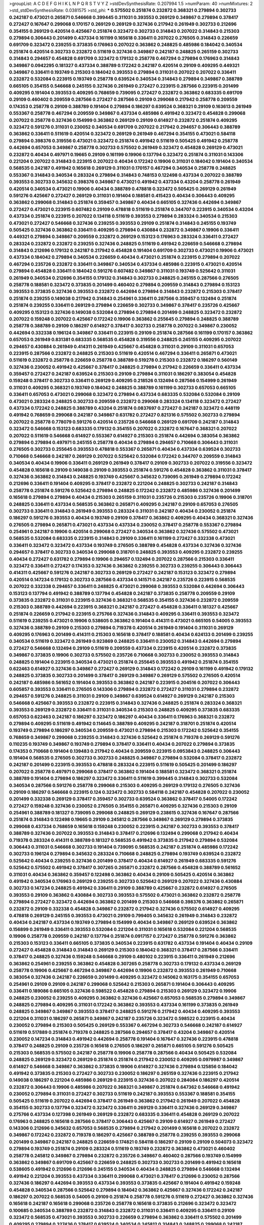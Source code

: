 >groupList:
A C D E F G H I K L
N P Q R S T V Y Z 
>stdDevSynthesisRate:
0.207994 1.5 
>numParam:
40
>numMixtures:
2
>std_stdDevSynthesisRate:
0.0381575
>std_phi:
***
0.575502 0.251874 0.232872 0.368321 0.279894 0.302733 0.242187 0.473021 0.265871 0.546668
0.399445 0.311031 0.393553 0.269129 0.349867 0.279894 0.378417 0.272427 0.167647 0.299068
0.170157 0.269129 0.269129 0.327436 0.217942 0.261949 0.302733 0.212696 0.354155 0.269129
0.420514 0.425667 0.251874 0.323472 0.302733 0.314843 0.207022 0.314843 0.215303 0.279894
0.306443 0.201499 0.437334 0.161199 0.165618 0.336411 0.207022 0.276505 0.314843 0.226659
0.691709 0.323472 0.239255 0.373835 0.176963 0.207022 0.363862 0.248825 0.485986 0.184042
0.340534 0.251874 0.420514 0.302733 0.232872 0.511619 0.327436 0.349867 0.242187 0.248825
0.265159 0.302733 0.314843 0.294657 0.454828 0.691709 0.323472 0.179132 0.258778 0.467294
0.279894 0.176963 0.314843 0.349867 0.0942295 0.181327 0.437334 0.388789 0.172242 0.242187
0.420514 0.29109 0.409295 0.449321 0.349867 0.336411 0.193749 0.215303 0.184042 0.393553
0.279894 0.311031 0.207022 0.207022 0.336411 0.232872 0.532084 0.223915 0.193749 0.258778
0.639524 0.340534 0.314843 0.279894 0.349867 0.388789 0.665105 0.354155 0.546668 0.245155
0.327436 0.261949 0.272427 0.223915 0.287566 0.223915 0.201499 0.409295 0.191404 0.393553
0.409295 0.768659 0.739095 0.272427 0.232872 0.363862 0.683335 0.691709 0.29109 0.460402
0.209559 0.287566 0.272427 0.287566 0.29109 0.299068 0.217942 0.258778 0.209559 0.174353
0.258778 0.29109 0.388789 0.191404 0.279894 0.186297 0.639524 0.368321 0.29109 0.163613
0.261949 0.553367 0.258778 0.467294 0.209559 0.349867 0.437334 0.485986 0.491942 0.323472
0.454828 0.299068 0.207022 0.258778 0.327436 0.154999 0.363862 0.269129 0.29109 0.614927
0.232872 0.251874 0.409295 0.323472 0.591276 0.311031 0.230052 0.340534 0.691709 0.207022
0.217942 0.294657 0.306443 0.388789 0.363862 0.336411 0.511619 0.420514 0.323472 0.269129
0.261949 0.467294 0.354155 0.473021 0.584118 0.279894 0.398376 0.319556 0.473021 0.323472
0.251874 0.491942 0.511619 0.505425 0.491942 0.258778 0.442694 0.657053 0.349867 0.258778
0.302733 0.575502 0.261949 0.323472 0.454828 0.269129 0.473021 0.232872 0.40434 0.497971
0.19665 0.29109 0.161199 0.19906 0.137794 0.323472 0.251874 0.311031 0.143306 0.221204
0.207022 0.314843 0.223915 0.207022 0.40434 0.172242 0.19906 0.311031 0.184042 0.191404
0.340534 0.568535 0.242187 0.491942 0.165618 0.269129 0.311031 0.170157 0.467294 0.340534
0.258778 0.248825 0.553367 0.314843 0.340534 0.283324 0.279894 0.314843 0.748153 0.122498
0.437334 0.207022 0.388789 0.393553 0.302733 0.345632 0.398376 0.349867 0.473021 0.491942
0.437334 0.43204 0.258778 0.261949 0.420514 0.340534 0.473021 0.19906 0.40434 0.388789
0.478818 0.323472 0.505425 0.269129 0.261949 0.591276 0.425667 0.272427 0.269129 0.311031
0.191404 0.188581 0.415423 0.40434 0.306443 0.409295 0.363862 0.299068 0.314843 0.251874
0.359457 0.349867 0.40434 0.665105 0.327436 0.442694 0.349867 0.272427 0.473021 0.223915
0.607482 0.29109 0.478818 0.511619 0.251874 0.344707 0.223915 0.340534 0.43204 0.437334
0.251874 0.223915 0.207022 0.134118 0.511619 0.393553 0.279894 0.283324 0.340534 0.215303
0.473021 0.272427 0.546668 0.327436 0.239255 0.393553 0.29109 0.251874 0.314843 0.245155
0.193749 0.505425 0.327436 0.363862 0.336411 0.409295 0.279894 0.430884 0.232872 0.349867
0.19906 0.336411 0.449321 0.279894 0.349867 0.209559 0.232872 0.269129 0.153123 0.176963
0.283324 0.336411 0.272427 0.283324 0.232872 0.232872 0.239255 0.327436 0.248825 0.511619
0.491942 0.226659 0.546668 0.279894 0.314843 0.212696 0.179132 0.242187 0.217942 0.454828
0.191404 0.691709 0.302733 0.473021 0.19906 0.473021 0.437334 0.184042 0.279894 0.340534
0.226659 0.40434 0.473021 0.251874 0.223915 0.279894 0.207022 0.467294 0.235726 0.232872
0.336411 0.349867 0.340534 0.437334 0.485986 0.223915 0.473021 0.420514 0.279894 0.454828
0.336411 0.184042 0.591276 0.607482 0.349867 0.311031 0.193749 0.525642 0.311031 0.261949
0.340534 0.212696 0.354155 0.179132 0.314843 0.302733 0.248825 0.245155 0.287566 0.276505
0.258778 0.188581 0.323472 0.373835 0.201499 0.460402 0.279894 0.209559 0.314843 0.279894
0.153123 0.393553 0.373835 0.327436 0.393553 0.232872 0.442694 0.279894 0.314843 0.232872
0.215303 0.378417 0.251874 0.239255 0.149038 0.217942 0.314843 0.254961 0.336411 0.287566
0.359457 0.132494 0.251874 0.251874 0.239255 0.336411 0.269129 0.279894 0.226659 0.302733
0.349867 0.378417 0.235726 0.425667 0.409295 0.153123 0.327436 0.149038 0.532084 0.279894
0.279894 0.201499 0.248825 0.323472 0.232872 0.207022 0.159248 0.207022 0.425667 0.172242
0.19906 0.363862 0.255645 0.279894 0.248825 0.388789 0.258778 0.388789 0.29109 0.186297
0.614927 0.378417 0.302733 0.258778 0.207022 0.349867 0.230052 0.442694 0.332338 0.196124
0.349867 0.336411 0.223915 0.29109 0.251874 0.287566 0.161199 0.170157 0.363862 0.657053
0.261949 0.831381 0.683335 0.568535 0.454828 0.319556 0.248825 0.245155 0.409295 0.207022
0.294657 0.430884 0.261949 0.414311 0.261949 0.425667 0.454828 0.311031 0.29109 0.311031
0.657053 0.223915 0.287566 0.232872 0.248825 0.215303 0.511619 0.420514 0.467294 0.336411
0.265871 0.473021 0.511619 0.232872 0.258778 0.226659 0.258778 0.388789 0.519278 0.215303
0.232872 0.186297 0.560149 0.327436 0.230052 0.491942 0.425667 0.378417 0.248825 0.279894
0.217942 0.226659 0.336411 0.437334 0.359457 0.272427 0.242187 0.639524 0.215303 0.29109
0.279894 0.311031 0.186297 0.383054 0.454828 0.159248 0.378417 0.302733 0.336411 0.269129
0.409295 0.218526 0.132494 0.287566 0.154999 0.261949 0.311031 0.409295 0.368321 0.193749
0.184042 0.248825 0.388789 0.161199 0.302733 0.657053 0.665105 0.336411 0.657053 0.473021
0.299068 0.323472 0.279894 0.437334 0.683335 0.532084 0.532084 0.29109 0.473021 0.283324
0.248825 0.302733 0.209559 0.232872 0.299068 0.283324 0.134118 0.323472 0.272427 0.437334
0.172242 0.248825 0.388789 0.43204 0.251874 0.0837697 0.272427 0.242187 0.323472 0.448119
0.491942 0.768659 0.299068 0.242187 0.349867 0.631782 0.272427 0.821316 0.575502 0.302733
0.279894 0.207022 0.258778 0.778079 0.591276 0.420514 0.235726 0.546668 0.269129 0.691709
0.242187 0.314843 0.323472 0.546668 0.153123 0.683335 0.179132 0.354155 0.207022 0.232872
0.167647 0.368321 0.207022 0.207022 0.511619 0.546668 0.614927 0.553367 0.614927 0.215303
0.251874 0.442694 0.383054 0.363862 0.279894 0.279894 0.497971 0.245155 0.258778 0.40434
0.279894 0.294657 0.710668 0.306443 0.311031 0.276505 0.302733 0.255645 0.393553 0.478818
0.553367 0.265871 0.40434 0.437334 0.639524 0.302733 0.710668 0.546668 0.242187 0.269129
0.207022 0.525642 0.532084 0.172242 0.344707 0.209559 0.314843 0.340534 0.40434 0.19906
0.336411 0.269129 0.261949 0.378417 0.29109 0.302733 0.207022 0.319556 0.323472 0.454828
0.165618 0.29109 0.149038 0.29109 0.393553 0.251874 0.591276 0.454828 0.363862 0.311031
0.378417 0.327436 0.363862 0.314843 0.248825 0.193749 0.425667 0.345632 0.739095 0.261949
0.279894 0.172242 0.212696 0.336411 0.191404 0.409295 0.378417 0.232872 0.221204 0.248825
0.302733 0.242187 0.314843 0.258778 0.251874 0.591276 0.525642 0.279894 0.248825 0.172242
0.232872 0.485986 0.327436 0.201499 0.165618 0.279894 0.279894 0.40434 0.215303 0.265159
0.311031 0.235726 0.215303 0.235726 0.19906 0.318701 0.248825 0.336411 0.437334 0.568535
0.363862 0.265871 0.409295 0.242187 0.29109 0.657053 0.276505 0.302733 0.336411 0.314843
0.261949 0.393553 0.283324 0.311031 0.242187 0.40434 0.230052 0.251874 0.186297 0.591276
0.393553 0.40434 0.193749 0.29109 0.378417 0.363862 0.409295 0.40434 0.368321 0.327436
0.276505 0.279894 0.265871 0.473021 0.437334 0.437334 0.230052 0.378417 0.258778 0.553367
0.279894 0.254961 0.242187 0.19906 0.420514 0.299068 0.272427 0.340534 0.363862 0.327436
0.575502 0.473021 0.568535 0.532084 0.683335 0.223915 0.314843 0.29109 0.336411 0.161199
0.272427 0.332338 0.473021 0.336411 0.323472 0.323472 0.437334 0.193749 0.276505 0.388789
0.454828 0.437334 0.327436 0.327436 0.294657 0.378417 0.302733 0.340534 0.299068 0.318701
0.248825 0.393553 0.409295 0.232872 0.239255 0.40434 0.272427 0.631782 0.279894 0.19906
0.294657 0.132494 0.207022 0.287566 0.215303 0.336411 0.323472 0.336411 0.272427 0.174353
0.327436 0.363862 0.239255 0.302733 0.239255 0.306443 0.306443 0.414311 0.425667 0.591276
0.242187 0.302733 0.269129 0.272427 0.242187 0.153123 0.323472 0.279894 0.420514 0.147234
0.179132 0.302733 0.287566 0.437334 0.141571 0.242187 0.235726 0.223915 0.568535 0.207022
0.332338 0.294657 0.336411 0.248825 0.473021 0.299068 0.393553 0.532084 0.442694 0.306443
0.153123 0.137794 0.491942 0.388789 0.137794 0.454828 0.242187 0.373835 0.258778 0.209559
0.29109 0.373835 0.232872 0.311031 0.223915 0.327436 0.368321 0.568535 0.354155 0.327436
0.232872 0.209559 0.215303 0.388789 0.442694 0.223915 0.368321 0.242187 0.272427 0.454828
0.336411 0.181327 0.425667 0.251874 0.226659 0.217942 0.223915 0.275766 0.327436 0.314843
0.409295 0.336411 0.393553 0.323472 0.511619 0.239255 0.473021 0.19906 0.538605 0.363862
0.191404 0.414311 0.473021 0.665105 0.54005 0.393553 0.327436 0.388789 0.29109 0.215303
0.279894 0.719378 0.420514 0.261949 0.191404 0.311031 0.269129 0.409295 0.176963 0.201499
0.414311 0.215303 0.165618 0.378417 0.188581 0.40434 0.624133 0.201499 0.239255 0.340534
0.511619 0.323472 0.261949 0.923869 0.248825 0.336411 0.230052 0.314843 0.442694 0.279894
0.272427 0.546668 0.132494 0.29109 0.511619 0.209559 0.437334 0.223915 0.420514 0.232872
0.373835 0.349867 0.373835 0.19906 0.302733 0.575502 0.235726 0.710668 0.302733 0.230052
0.393553 0.314843 0.248825 0.191404 0.223915 0.340534 0.473021 0.251874 0.255645 0.393553
0.491942 0.251874 0.354155 0.622463 0.614927 0.327436 0.349867 0.272427 0.269129 0.314843
0.172242 0.29109 0.161199 0.491942 0.179132 0.248825 0.373835 0.302733 0.201499 0.378417
0.269129 0.349867 0.269129 0.575502 0.276505 0.420514 0.242187 0.485986 0.561652 0.191404
0.393553 0.363862 0.242187 0.223915 0.204516 0.207022 0.306443 0.605857 0.393553 0.336411
0.276505 0.143306 0.279894 0.232872 0.272427 0.311031 0.279894 0.232872 0.294657 0.591276
0.248825 0.311031 0.29109 0.349867 0.639524 0.614927 0.269129 0.242187 0.215303 0.546668
0.425667 0.393553 0.232872 0.223915 0.314843 0.327436 0.248825 0.251874 0.283324 0.368321
0.393553 0.269129 0.232872 0.336411 0.311031 0.340534 0.215303 0.248825 0.409295 0.373835
0.683335 0.657053 0.622463 0.242187 0.186297 0.323472 0.186297 0.40434 0.336411 0.176963
0.368321 0.232872 0.279894 0.409295 0.511619 0.491942 0.114645 0.388789 0.409295 0.242187
0.318701 0.251874 0.420514 0.193749 0.279894 0.186297 0.340534 0.209559 0.473021 0.279894
0.215303 0.172242 0.525642 0.354155 0.768659 0.349867 0.299068 0.239255 0.314843 0.327436
0.525642 0.251874 0.719378 0.269129 0.591276 0.110235 0.193749 0.349867 0.193749 0.279894
0.378417 0.336411 0.40434 0.207022 0.279894 0.373835 0.174353 0.710668 0.191404 0.139483
0.217942 0.40434 0.209559 0.223915 0.0953843 0.248825 0.306443 0.191404 0.568535 0.276505
0.302733 0.302733 0.248825 0.349867 0.279894 0.532084 0.378417 0.232872 0.242187 0.201499
0.223915 0.393553 0.478818 0.283324 0.223915 0.511619 0.505425 0.201499 0.186297 0.207022
0.258778 0.497971 0.299068 0.378417 0.363862 0.191404 0.188581 0.323472 0.368321 0.251874
0.388789 0.191404 0.279894 0.186297 0.323472 0.336411 0.511619 0.399445 0.314843 0.302733
0.532084 0.340534 0.287566 0.591276 0.258778 0.299068 0.215303 0.409295 0.269129 0.179132
0.276505 0.327436 0.29109 0.186297 0.546668 0.223915 0.124 0.323472 0.302733 0.584118
0.242187 0.454828 0.207022 0.230052 0.201499 0.332338 0.269129 0.378417 0.359457 0.302733
0.639524 0.363862 0.378417 0.54005 0.172242 0.272427 0.159248 0.327436 0.230052 0.276505
0.354155 0.265871 0.409295 0.327436 0.215303 0.29109 0.254961 0.388789 0.181327 0.739095
0.299068 0.248825 0.269129 0.238615 0.327436 0.167647 0.287566 0.251874 0.314843 0.122498
0.19665 0.29109 0.245812 0.287566 0.349867 0.269129 0.279894 0.373835 0.299068 0.437334
0.768659 0.165618 0.159248 0.230052 0.223915 0.242187 0.302733 0.393553 0.378417 0.388789
0.327436 0.207022 0.393553 0.314843 0.378417 0.212696 0.132494 0.299068 0.217942 0.40434
0.719378 0.283324 0.414311 0.388789 0.181327 0.568535 0.491942 0.373835 0.217942 0.279894
0.532084 0.306443 0.311031 0.546668 0.302733 0.191404 0.739095 0.568535 0.242187 0.251874
0.485986 0.172242 0.302733 0.196124 0.279894 0.345632 0.283324 0.710668 0.248825 0.279894
0.193749 0.639524 0.232872 0.525642 0.40434 0.239255 0.327436 0.201499 0.378417 0.40434
0.614927 0.261949 0.683335 0.591276 0.525642 0.575502 0.491942 0.378417 0.307265 0.265871
0.232872 0.287566 0.454828 0.388789 0.561652 0.311031 0.40434 0.363862 0.359457 0.122498
0.363862 0.40434 0.29109 0.505425 0.420514 0.363862 0.491942 0.340534 0.176963 0.269129
0.239255 0.302733 0.525642 0.269129 0.207022 0.327436 0.430884 0.302733 0.147234 0.248825
0.491942 0.336411 0.29109 0.388789 0.425667 0.232872 0.614927 0.276505 0.393553 0.29109
0.363862 0.430884 0.302733 0.393553 0.575502 0.473021 0.363862 0.232872 0.258778 0.279894
0.272427 0.323472 0.442694 0.363862 0.201499 0.215303 0.546668 0.398376 0.363862 0.265871
0.232872 0.29109 0.332338 0.454828 0.349867 0.232872 0.217942 0.327436 0.575502 0.614927
0.409295 0.478818 0.269129 0.245155 0.393553 0.473021 0.29109 0.799405 0.345632 0.261949
0.314843 0.232872 0.40434 0.242187 0.437334 0.193749 0.279894 0.154999 0.40434 0.349867
0.269129 0.639524 0.363862 0.156899 0.261949 0.336411 0.393553 0.532084 0.221204 0.311031
0.165618 0.532084 0.221204 0.568535 0.19906 0.258778 0.209559 0.242187 0.137794 0.251874
0.0917157 0.272427 0.258778 0.591276 0.363862 0.215303 0.153123 0.336411 0.665105 0.373835
0.340534 0.223915 0.631782 0.437334 0.191404 0.40434 0.29109 0.272427 0.454828 0.314843
0.314843 0.269129 0.215303 0.184042 0.368321 0.378417 0.287566 0.336411 0.378417 0.248825
0.327436 0.159248 0.546668 0.29109 0.480102 0.223915 0.336411 0.261949 0.212696 0.363862
0.254961 0.239255 0.363862 0.454828 0.307265 0.258778 0.302733 0.179132 0.437334 0.269129
0.258778 0.19906 0.425667 0.467294 0.349867 0.442694 0.19906 0.232872 0.393553 0.261949
0.710668 0.383054 0.327436 0.242187 0.226659 0.201499 0.409295 0.323472 0.145062 0.163175
0.354155 0.657053 0.254961 0.29109 0.29109 0.242187 0.299068 0.525642 0.215303 0.265871
0.191404 0.306443 0.409295 0.336411 0.189086 0.665105 0.327436 0.598522 0.454828 0.279894
0.215303 0.269129 0.323472 0.19906 0.248825 0.230052 0.239255 0.409295 0.363862 0.327436
0.425667 0.657053 0.568535 0.279894 0.349867 0.248825 0.279894 0.409295 0.311031 0.172242
0.363862 0.393553 0.437334 0.161199 0.373835 0.261949 0.248825 0.349867 0.349867 0.393553
0.378417 0.248825 0.591276 0.217942 0.40434 0.409295 0.393553 0.221204 0.311031 0.186297
0.265871 0.349867 0.242187 0.235726 0.323472 0.598522 0.223915 0.40434 0.230052 0.279894
0.215303 0.505425 0.269129 0.553367 0.467294 0.302733 0.546668 0.242187 0.614927 0.511619
0.517889 0.251874 0.719378 0.248825 0.287566 0.294657 0.378417 0.43204 0.349867 0.420514
0.230052 0.147234 0.314843 0.491942 0.442694 0.258778 0.191404 0.167647 0.327436 0.223915
0.478818 0.378417 0.248825 0.29109 0.235726 0.165618 0.276505 0.186297 0.265871 0.665105
0.591276 0.505425 0.215303 0.568535 0.575502 0.242187 0.258778 0.19906 0.258778 0.287566
0.40434 0.505425 0.532084 0.248825 0.269129 0.323472 0.269129 0.251874 0.251874 0.217942
0.230052 0.409295 0.0979987 0.349867 0.614927 0.546668 0.349867 0.363862 0.373835 0.19906
0.614927 0.327436 0.279894 0.125856 0.184042 0.491942 0.373835 0.215303 0.272427 0.302733
0.230052 0.186297 0.265159 0.327436 0.223915 0.217942 0.149038 0.186297 0.221204 0.485986
0.269129 0.223915 0.327436 0.207022 0.284084 0.186297 0.420514 0.232872 0.306443 0.19906
0.485986 0.207022 0.368321 0.349867 0.251874 0.647362 0.546668 0.491942 0.230052 0.279894
0.311031 0.272427 0.302733 0.511619 0.242187 0.393553 0.553367 0.188581 0.354155 0.505425
0.511619 0.207022 0.442694 0.378417 0.261949 0.363862 0.217942 0.261949 0.207022 0.454828
0.354155 0.302733 0.137794 0.323472 0.323472 0.336411 0.269129 0.336411 0.327436 0.269129
0.349867 0.275766 0.437334 0.127398 0.261949 0.269129 0.232872 0.683335 0.336411 0.454828
0.269129 0.207022 0.176963 0.248825 0.165618 0.287566 0.378417 0.306443 0.425667 0.29109
0.614927 0.261949 0.272427 0.143306 0.212696 0.345632 0.657053 0.568535 0.279894 0.217942
0.201499 0.165618 0.207022 0.232872 0.349867 0.172242 0.232872 0.719378 0.186297 0.425667
0.388789 0.258778 0.239255 0.393553 0.299068 0.201499 0.349867 0.242187 0.248825 0.226659
0.174821 0.584118 0.186297 0.29109 0.29109 0.504073 0.323472 0.279894 0.193749 0.251874
0.29109 0.283324 0.511619 0.193749 0.232872 0.363862 0.473021 0.460402 0.258778 0.245812
0.349867 0.279894 0.232872 0.235726 0.349867 0.460402 0.287566 0.193749 0.154999 0.363862
0.349867 0.691709 0.425667 0.226659 0.248825 0.302733 0.302733 0.201499 0.491942 0.165618
0.538605 0.491942 0.212696 0.212696 0.245155 0.340534 0.40434 0.248825 0.279894 0.546668
0.132494 0.491942 0.221204 0.393553 0.437334 0.336411 0.299068 0.473021 0.378417 0.212696
0.230052 0.287566 0.327436 0.186297 0.442694 0.393553 0.437334 0.393553 0.373835 0.425667
0.191404 0.491942 0.159248 0.454828 0.340534 0.287566 0.525642 0.279894 0.184042 0.363862
0.425667 0.327436 0.172242 0.242187 0.186297 0.207022 0.568535 0.54005 0.29109 0.251874
0.258778 0.591276 0.511619 0.272427 0.363862 0.327436 0.165618 0.242187 0.165618 0.299068
0.235726 0.258778 0.165618 0.373835 0.212696 0.323472 0.323472 0.100685 0.340534 0.388789
0.232872 0.314843 0.232872 0.311031 0.336411 0.409295 0.336411 0.29109 0.323472 0.568535
0.473021 0.393553 0.302733 0.226659 0.279894 0.363862 0.336411 0.575502 0.201499 0.409295
0.279894 0.327436 0.378417 0.639524 0.340534 0.245812 0.314843 0.248825 0.299068 0.242187
0.217942 0.272427 0.40434 0.167647 0.491942 0.230052 0.191404 0.245155 0.467294 0.283324
0.314843 0.511619 0.276505 0.383054 0.359457 0.275766 0.279894 0.473021 0.29109 0.454828
0.40434 0.314843 0.232872 0.425667 0.269129 0.359457 0.388789 0.345632 0.363862 0.29109
0.393553 0.242187 0.460402 0.306443 0.511619 0.161199 0.449321 0.561652 0.261949 0.248825
0.327436 0.491942 0.631782 0.336411 0.553367 0.302733 0.193749 0.258778 0.239255 0.242187
0.19906 0.420514 0.242187 0.265871 0.232872 0.251874 0.232872 0.553367 0.272427 0.639524
0.279894 0.437334 0.221204 0.314843 0.261949 0.546668 0.354155 0.359457 0.276505 0.184042
0.226659 0.340534 0.215303 0.454828 0.223915 0.269129 0.215303 0.29109 0.340534 0.409295
0.242187 0.425667 0.302733 0.393553 0.223915 0.314843 0.186297 0.215303 0.221204 0.272427
0.505425 0.553367 0.29109 0.269129 0.306443 0.279894 0.137794 0.454828 0.437334 0.768659
0.363862 0.378417 0.230052 0.393553 0.248825 0.223915 0.232872 0.614927 0.265871 0.332338
0.340534 0.251874 0.242187 0.314843 0.269129 0.728194 0.176963 0.437334 0.336411 0.314843
0.491942 0.340534 0.245155 0.505425 0.532084 0.269129 0.215303 0.272427 0.179132 0.221204
0.323472 0.388789 0.29109 0.232872 0.388789 0.420514 0.40434 0.473021 0.378417 0.349867
0.258778 0.235726 0.449321 0.373835 0.591276 0.454828 0.336411 0.460402 0.302733 0.245812
0.323472 0.409295 0.201499 0.532084 0.258778 0.340534 0.311031 0.279894 0.789727 0.29109
0.245812 0.201499 0.170157 0.223915 0.215303 0.378417 0.614927 0.172242 0.279894 0.272427
0.311031 0.149038 0.154999 0.279894 0.546668 0.393553 0.191404 0.156899 0.242187 0.665105
0.179132 0.553367 0.568535 0.363862 0.378417 0.261949 0.40434 0.437334 0.568535 0.269129
0.29109 0.821316 0.598522 0.639524 0.29109 0.223915 0.409295 0.409295 0.269129 0.378417
0.517889 0.19906 0.283324 0.323472 0.204516 0.212696 0.179132 0.665105 0.568535 0.239255
0.454828 0.363862 0.546668 0.269129 0.221204 0.354155 0.165618 0.204516 0.186297 0.215303
0.598522 0.251874 0.363862 0.217942 0.332338 0.373835 0.242187 0.349867 0.287566 0.226659
0.269129 0.232872 0.151269 0.258778 0.212696 0.251874 0.622463 0.132494 0.710668 0.425667
0.388789 0.230052 0.314843 0.349867 0.272427 0.207022 0.454828 0.287566 0.525642 0.207022
0.657053 0.499306 0.378417 0.314843 0.132494 0.517889 0.207022 0.327436 0.269129 0.269129
0.359457 0.399445 0.276505 0.511619 0.491942 0.269129 0.460402 0.525642 0.373835 0.269129
0.373835 0.505425 0.311031 0.378417 0.336411 0.54005 0.307265 0.591276 0.323472 0.172242
0.161199 0.425667 0.409295 0.209559 0.269129 0.598522 0.425667 0.143306 0.491942 0.336411
0.232872 0.204516 0.19906 0.425667 0.258778 0.215303 0.363862 0.265871 0.553367 0.207022
0.378417 0.239255 0.230052 0.442694 0.230052 0.179132 0.546668 0.420514 0.349867 0.19906
0.217942 0.261949 0.19906 0.179132 0.302733 0.40434 0.235726 0.437334 0.201499 0.327436
0.454828 0.388789 0.409295 0.215303 0.349867 0.217942 0.332338 0.442694 0.388789 0.232872
0.363862 0.239255 0.336411 0.19906 0.269129 0.546668 0.591276 0.232872 0.258778 0.336411
0.393553 0.349867 0.349867 0.251874 0.186297 0.248825 0.176963 0.442694 0.409295 0.318701
0.223915 0.201499 0.437334 0.368321 0.546668 0.546668 0.193749 0.217942 0.248825 0.414311
0.311031 0.631782 0.311031 0.279894 0.248825 0.349867 0.425667 0.473021 0.368321 0.319556
0.40434 0.349867 0.323472 0.117787 0.336411 0.239255 0.261949 0.378417 0.584118 0.460402
0.349867 0.368321 0.778079 0.209559 0.323472 0.230052 0.283324 0.283324 0.354155 0.276505
0.442694 0.223915 0.575502 0.491942 0.710668 0.223915 0.251874 0.191404 0.223915 0.258778
0.302733 0.449321 0.336411 0.172242 0.279894 0.349867 0.437334 0.294657 0.336411 0.287566
0.153123 0.0991997 0.254961 0.279894 0.242187 0.420514 0.323472 0.251874 0.710668 0.212696
0.272427 0.546668 0.437334 0.393553 0.683335 0.318701 0.209559 0.239255 0.299068 0.449321
0.294657 0.40434 0.242187 0.327436 0.327436 0.568535 0.553367 0.647362 0.311031 0.388789
0.373835 0.368321 0.251874 0.311031 0.739095 0.710668 0.473021 0.336411 0.425667 0.19906
0.409295 0.311031 0.314843 0.340534 0.230052 0.258778 0.505425 0.179132 0.340534 0.136126
0.269129 0.269129 0.323472 0.279894 0.40434 0.363862 0.323472 0.546668 0.568535 0.302733
0.378417 0.398376 0.165618 0.473021 0.272427 0.491942 0.591276 0.511619 0.359457 0.460402
0.591276 0.327436 0.349867 0.251874 0.279894 0.251874 0.340534 0.473021 0.631782 0.409295
0.251874 0.230052 0.242187 0.191404 0.248825 0.373835 0.336411 0.454828 0.665105 0.302733
0.245812 0.378417 0.425667 0.414311 0.179132 0.215303 0.314843 0.191404 0.29109 0.302733
0.29109 0.437334 0.314843 0.248825 0.258778 0.242187 0.460402 0.454828 0.239255 0.122498
0.201499 0.40434 0.269129 0.420514 0.269129 0.691709 0.40434 0.420514 0.485986 0.511619
0.393553 0.184042 0.323472 0.363862 0.393553 0.454828 0.207022 0.323472 0.40434 0.172242
0.306443 0.378417 0.460402 0.598522 0.546668 0.491942 0.622463 0.258778 0.454828 0.251874
0.261949 0.314843 0.314843 0.232872 0.327436 0.230052 0.363862 0.437334 0.710668 0.568535
0.258778 0.12896 0.710668 0.388789 0.478818 0.311031 0.598522 0.332338 0.248825 0.553367
0.614927 0.215303 0.19906 0.167647 0.591276 0.215303 0.622463 0.29109 0.223915 0.314843
0.639524 0.525642 0.473021 0.165618 0.255645 0.568535 0.302733 0.172242 0.122498 0.302733
0.311031 0.248825 0.29109 0.575502 0.176963 0.311031 0.207022 0.251874 0.553367 0.261949
0.553367 0.279894 0.420514 0.378417 0.40434 0.159248 0.29109 0.491942 0.265871 0.473021
0.631782 0.420514 0.272427 0.363862 0.215303 0.272427 0.575502 0.174353 0.314843 0.340534
0.340534 0.258778 0.491942 0.283324 0.215303 0.349867 0.40434 0.354155 0.425667 0.215303
0.279894 0.532084 0.327436 0.349867 0.323472 0.467294 0.251874 0.170157 0.217942 0.323472
0.279894 0.398376 0.683335 0.393553 0.409295 0.363862 0.420514 0.363862 0.279894 0.239255
0.473021 0.43204 0.425667 0.258778 0.207022 0.269129 0.311031 0.209559 0.591276 0.336411
0.163613 0.299068 0.460402 0.248825 0.336411 0.449321 0.314843 0.186297 0.261949 0.143306
0.532084 0.29109 0.437334 0.323472 0.287566 0.209559 0.269129 0.491942 0.378417 0.29109
0.221204 0.485986 0.388789 0.261949 0.546668 0.378417 0.261949 0.239255 0.349867 0.388789
0.591276 0.473021 0.239255 0.302733 0.191404 0.437334 0.349867 0.511619 0.598522 0.691709
0.467294 0.251874 0.193749 0.19906 0.336411 0.323472 0.425667 0.242187 0.505425 0.232872
0.207022 0.19906 0.759353 0.420514 0.299068 0.497971 0.154999 0.154999 0.191404 0.314843
0.373835 0.314843 0.491942 0.143306 0.345632 0.302733 0.373835 0.414311 0.314843 0.235726
0.373835 0.546668 0.614927 0.283324 0.251874 0.631782 0.553367 0.336411 0.340534 0.287566
0.283324 0.511619 0.314843 0.172242 0.165618 0.553367 0.232872 0.363862 0.437334 0.215303
0.299068 0.323472 0.184042 0.299068 0.302733 0.437334 0.354155 0.378417 0.269129 0.311031
0.269129 0.143306 0.314843 0.242187 0.54005 0.221204 0.363862 0.232872 0.215303 0.354155
0.223915 0.575502 0.215303 0.215303 0.239255 0.193749 0.149038 0.170157 0.19906 0.29109
0.265159 0.272427 0.345632 0.336411 0.302733 0.363862 0.306443 0.340534 0.269129 0.409295
0.336411 0.242187 0.159248 0.269129 0.229437 0.409295 0.191404 0.19906 0.279894 0.215303
0.388789 0.159248 0.485986 0.467294 0.242187 0.323472 0.184042 0.54005 0.614927 0.437334
0.279894 0.511619 0.409295 0.258778 0.265871 0.420514 0.323472 0.212696 0.340534 0.354155
0.336411 0.232872 0.378417 0.276505 0.191404 0.159248 0.302733 0.349867 0.420514 0.279894
0.239255 0.336411 0.388789 0.269129 0.299068 0.40434 0.261949 0.186297 0.251874 0.614927
0.255645 0.215303 0.363862 0.188581 0.221204 0.323472 0.299068 0.232872 0.215303 0.546668
0.143306 0.323472 0.235726 0.207022 0.248825 0.491942 0.40434 0.232872 0.251874 0.223915
0.388789 0.363862 0.258778 0.349867 0.223915 0.248825 0.207022 0.40434 0.349867 0.217942
0.279894 0.236358 0.336411 0.230052 0.345632 0.449321 0.425667 0.473021 0.40434 0.29109
0.193749 0.354155 0.525642 0.485986 0.442694 0.368321 0.279894 0.181327 0.207022 0.302733
0.251874 0.314843 0.497971 0.186297 0.491942 0.255645 0.29109 0.181327 0.420514 0.223915
0.299068 0.336411 0.191404 0.287566 0.269129 0.327436 0.719378 0.149038 0.258778 0.302733
0.598522 0.255645 0.279894 0.258778 0.454828 0.258778 0.340534 0.311031 0.582555 0.191404
0.323472 0.336411 0.491942 0.248825 0.340534 0.759353 0.19906 0.215303 0.388789 0.191404
0.215303 0.327436 0.122498 0.899222 0.242187 0.311031 0.207022 0.409295 0.359457 0.719378
0.209559 0.691709 0.294657 0.302733 0.691709 0.491942 0.831381 0.368321 0.232872 0.272427
0.29109 0.327436 0.254961 0.383054 0.242187 0.614927 0.223915 0.242187 0.223915 0.373835
0.186297 0.230052 0.505425 0.230052 0.223915 0.363862 0.242187 0.437334 0.314843 0.272427
0.215303 0.336411 0.223915 0.311031 0.340534 0.269129 0.149038 0.269129 0.221204 0.207022
0.261949 0.420514 0.215303 0.193749 0.258778 0.179132 0.302733 0.248825 0.505425 0.388789
0.373835 0.302733 0.40434 0.136126 0.276505 0.306443 0.235726 0.279894 0.19906 0.239255
0.226659 0.201499 0.454828 0.622463 0.409295 0.383054 0.384082 0.323472 0.388789 0.215303
0.639524 0.230052 0.40434 0.159248 0.239255 0.378417 0.393553 0.454828 0.201499 0.340534
0.258778 0.279894 0.261949 0.279894 0.201499 0.207022 0.327436 0.299068 0.614927 0.191404
0.359457 0.314843 0.255645 0.245155 0.245155 0.221204 0.258778 0.29109 0.258778 0.283324
0.226659 0.302733 0.261949 0.425667 0.29109 0.276505 0.279894 0.420514 0.393553 0.251874
0.299068 0.269129 0.359457 0.349867 0.242187 0.176963 0.287566 0.245155 0.327436 0.388789
0.261949 0.311031 0.201499 0.239255 0.272427 0.378417 0.314843 0.473021 0.349867 0.409295
0.383054 0.269129 0.336411 0.323472 0.607482 0.614927 0.473021 0.232872 0.323472 0.639524
0.295447 0.314843 0.336411 0.363862 0.473021 0.269129 0.436165 0.415423 0.373835 0.279894
0.349867 0.265159 0.314843 0.287566 0.311031 0.269129 0.363862 0.269129 0.349867 0.553367
0.276505 0.251874 0.525642 0.226659 0.230052 0.614927 0.269129 0.363862 0.354155 0.269129
0.378417 0.248825 0.511619 0.258778 0.232872 0.242187 0.232872 0.248825 0.345632 0.473021
0.473021 0.223915 0.398376 0.0906053 0.302733 0.283324 0.378417 0.161199 0.349867 0.449321
0.276505 0.323472 0.248825 0.378417 0.340534 0.221204 0.437334 0.261949 0.265871 0.272427
0.331449 0.279894 0.340534 0.215303 0.186297 0.193749 0.340534 0.212696 0.345632 0.179132
0.546668 0.242187 0.327436 0.575502 0.345632 0.460402 0.287566 0.497971 0.269129 0.378417
0.279894 0.598522 0.179132 0.302733 0.323472 0.532084 0.314843 0.437334 0.294657 0.209559
0.209559 0.223915 0.258778 0.546668 0.269129 0.207022 0.29109 0.532084 0.265871 0.258778
0.201499 0.327436 0.425667 0.179132 0.327436 0.245812 0.442694 0.359457 0.223915 0.437334
0.323472 0.279894 0.209559 0.349867 0.336411 0.473021 0.318701 0.207022 0.349867 0.279894
0.454828 0.251874 0.172242 0.159248 0.223915 0.691709 0.242187 0.473021 0.279894 0.409295
0.553367 0.40434 0.134118 0.29109 0.673256 0.691709 0.258778 0.232872 0.505425 0.276505
0.258778 0.454828 0.363862 0.378417 0.230052 0.258778 0.409295 0.546668 0.186297 0.363862
0.232872 0.248825 0.236358 0.226659 0.373835 0.181327 0.344707 0.239255 0.409295 0.505425
0.223915 0.393553 0.607482 0.201499 0.258778 0.209559 0.363862 0.242187 0.207022 0.215303
0.207022 0.437334 0.368321 0.378417 0.314843 0.473021 0.525642 0.29109 0.311031 0.167647
0.294657 0.415423 0.345632 0.314843 0.223915 0.306443 0.378417 0.302733 0.345632 0.349867
0.473021 0.420514 0.221204 0.272427 0.223915 0.217942 0.373835 0.323472 0.323472 0.311031
0.230052 0.279894 0.212696 0.323472 0.143306 0.425667 0.473021 0.383054 0.40434 0.279894
0.607482 0.473021 0.161199 0.258778 0.349867 0.323472 0.226659 0.223915 0.473021 0.505425
0.639524 0.568535 0.491942 0.258778 0.299068 0.124 0.186297 0.336411 0.336411 0.191404
0.242187 0.239255 0.327436 0.184042 0.354155 0.425667 0.201499 0.354155 0.272427 0.212696
0.230052 0.279894 0.378417 0.302733 0.546668 0.473021 0.532084 0.614927 0.373835 0.261949
0.251874 0.207022 0.276505 0.454828 0.302733 0.167647 0.242187 0.799405 0.279894 0.420514
0.261949 0.245155 0.251874 0.248825 0.242187 0.242187 0.314843 0.383054 0.196124 0.193749
0.269129 0.137794 0.105995 0.184042 0.393553 0.340534 0.212696 0.54005 0.336411 0.248825
0.491942 0.19906 0.363862 0.553367 0.437334 0.191404 0.314843 0.311031 0.425667 0.442694
0.553367 0.258778 0.261949 0.491942 0.614927 0.258778 0.388789 0.420514 0.215303 0.336411
0.272427 0.299068 0.242187 0.279894 0.553367 0.454828 0.279894 0.363862 0.336411 0.349867
0.442694 0.279894 0.242187 0.314843 0.460402 0.242187 0.40434 0.279894 0.345632 0.591276
0.336411 0.327436 0.40434 0.242187 0.251874 0.279894 0.553367 0.242187 0.336411 0.327436
0.473021 0.467294 0.314843 0.318701 0.215303 0.161199 0.349867 0.614927 0.226659 0.409295
0.269129 0.314843 0.442694 0.276505 0.306443 0.388789 0.269129 0.349867 0.287566 0.40434
0.349867 0.409295 0.354155 0.388789 0.137794 0.349867 0.29109 0.437334 0.29109 0.393553
0.568535 0.420514 0.186297 0.302733 0.248825 0.323472 0.179132 0.242187 0.191404 0.336411
0.420514 0.193749 0.491942 0.287566 0.473021 0.258778 0.269129 0.186297 0.261949 0.172242
0.485986 0.239255 0.248825 0.161199 0.239255 0.437334 0.223915 0.236358 0.349867 0.232872
0.193749 0.258778 0.215303 0.294657 0.302733 0.258778 0.242187 0.478818 0.373835 0.40434
0.217942 0.184042 0.398376 0.159248 0.172242 0.442694 0.683335 0.473021 0.383054 0.614927
0.363862 0.607482 0.302733 0.232872 0.349867 0.193749 0.272427 0.161199 0.272427 0.279894
0.283324 0.223915 0.299068 0.437334 0.19906 0.29109 0.209559 0.186297 0.349867 0.302733
0.29109 0.311031 0.283324 0.261949 0.279894 0.29109 0.232872 0.248825 0.235726 0.161199
0.437334 0.272427 0.159248 0.449321 0.226659 0.299068 0.568535 0.29109 0.314843 0.19906
0.242187 0.683335 0.294657 0.409295 0.191404 0.420514 0.363862 0.261949 0.132494 0.327436
0.532084 0.532084 0.591276 0.151269 0.223915 0.425667 0.226659 0.373835 0.242187 0.415423
0.272427 0.378417 0.226659 0.393553 0.29109 0.193749 0.467294 0.251874 0.437334 0.336411
0.159248 0.437334 0.340534 0.283324 0.420514 0.294657 0.193749 0.279894 0.327436 0.314843
0.242187 0.279894 0.186297 0.323472 0.497971 0.575502 0.336411 0.437334 0.283324 0.276505
0.147234 0.454828 0.336411 0.242187 0.768659 0.172242 0.505425 0.378417 0.215303 0.639524
0.378417 0.29109 0.442694 0.340534 0.163613 0.207022 0.314843 0.393553 0.607482 0.232872
0.232872 0.378417 0.311031 0.29109 0.299068 0.19906 0.323472 0.215303 0.212696 0.215303
0.184042 0.302733 0.245155 0.191404 0.255645 0.261949 0.251874 0.258778 0.43204 0.122498
0.261949 0.299068 0.149038 0.327436 0.286796 0.359457 0.331449 0.226659 0.311031 0.186297
0.349867 0.607482 0.232872 0.215303 0.159248 0.221204 0.242187 0.201499 0.384082 0.299068
0.302733 0.393553 0.799405 0.191404 0.657053 0.327436 0.460402 0.622463 0.186297 0.154999
0.269129 0.242187 0.591276 0.420514 0.204516 0.302733 0.399445 0.29109 0.19906 0.279894
0.212696 0.511619 0.449321 0.311031 0.279894 0.193749 0.299068 0.272427 0.302733 0.179132
0.258778 0.261949 0.279894 0.473021 0.201499 0.327436 0.299068 0.207022 0.127398 0.449321
0.215303 0.314843 0.193749 0.11923 0.19906 0.179132 0.639524 0.336411 0.189086 0.221204
0.553367 0.437334 0.349867 0.232872 0.209559 0.354155 0.29109 0.279894 0.147234 0.631782
0.409295 0.294657 0.311031 0.373835 0.269129 0.269129 0.201499 0.239255 0.209559 0.314843
0.193749 0.437334 0.269129 0.209559 0.505425 0.261949 0.327436 0.349867 0.373835 0.363862
0.193749 0.272427 0.269129 0.437334 0.248825 0.283324 0.294657 0.258778 0.204516 0.223915
0.473021 0.368321 0.19906 0.511619 0.287566 0.373835 0.631782 0.239255 0.0979987 0.242187
0.235726 0.340534 0.478818 0.232872 0.242187 0.314843 0.201499 0.336411 0.261949 0.591276
0.591276 0.235726 0.591276 0.314843 0.349867 0.299068 0.420514 0.191404 0.425667 0.221204
0.223915 0.607482 0.223915 0.258778 0.221204 0.29109 0.532084 0.336411 0.165618 0.306443
0.279894 0.393553 0.242187 0.302733 0.269129 0.568535 0.748153 0.314843 0.511619 0.179132
0.546668 0.336411 0.614927 0.799405 0.19906 0.378417 0.29109 0.269129 0.363862 0.19906
0.299068 0.302733 0.207022 0.269129 0.299068 0.546668 0.454828 0.491942 0.345632 0.363862
0.393553 0.242187 0.29109 0.215303 0.184042 0.532084 0.269129 0.546668 0.306443 0.279894
0.226659 0.29109 0.327436 0.179132 0.201499 0.491942 0.261949 0.388789 0.383054 0.193749
0.460402 0.336411 0.279894 0.248825 0.327436 0.314843 0.373835 0.340534 0.29109 0.420514
0.323472 0.248825 0.184042 0.159248 0.167647 0.311031 0.336411 0.336411 0.639524 0.363862
0.420514 0.383054 0.359457 0.201499 0.525642 0.193749 0.242187 0.248825 0.311031 0.314843
0.388789 0.378417 0.683335 0.279894 0.485986 0.261949 0.248825 0.258778 0.223915 0.553367
0.283324 0.485986 0.251874 0.553367 0.657053 0.207022 0.332338 0.242187 0.485986 0.491942
0.242187 0.294657 0.340534 0.363862 0.591276 0.363862 0.584118 0.19906 0.258778 0.223915
0.279894 0.336411 0.349867 0.188581 0.40434 0.223915 0.388789 0.449321 0.19665 0.373835
0.306443 0.302733 0.511619 0.217942 0.393553 0.149038 0.191404 0.546668 0.294657 0.442694
0.378417 0.398376 0.460402 0.279894 0.340534 0.215303 0.272427 0.311031 0.299068 0.363862
0.251874 0.349867 0.323472 0.546668 0.409295 0.136126 0.223915 0.631782 0.454828 0.165618
0.279894 0.631782 0.319556 0.215303 0.631782 0.179132 0.546668 0.302733 0.314843 0.302733
0.223915 0.409295 0.332338 0.232872 0.239255 0.191404 0.232872 0.193749 0.546668 0.232872
0.223915 0.473021 0.125856 0.349867 0.561652 0.525642 0.149038 0.349867 0.505425 0.193749
0.302733 0.269129 0.302733 0.232872 0.349867 0.327436 0.318701 0.393553 0.287566 0.215303
0.207022 0.336411 0.223915 0.448119 0.473021 0.359457 0.532084 0.306443 0.299068 0.29109
0.553367 0.186297 0.393553 0.378417 0.420514 0.327436 0.505425 0.149038 0.336411 0.532084
0.217942 0.935191 0.248825 0.378417 0.287566 0.235726 0.368321 0.306443 0.388789 0.425667
0.215303 0.269129 0.314843 0.40434 0.261949 0.532084 0.29109 0.314843 0.201499 0.251874
0.336411 0.430884 0.454828 0.864637 0.336411 0.639524 0.272427 0.306443 0.393553 0.393553
0.279894 0.437334 0.209559 0.239255 0.388789 0.299068 0.323472 0.283324 0.378417 0.221204
0.154999 0.172242 0.230052 0.336411 0.314843 0.283324 0.442694 0.19906 0.363862 0.437334
0.349867 0.437334 0.261949 0.327436 0.209559 0.437334 0.327436 0.196124 0.568535 0.683335
0.279894 0.212696 0.485986 0.279894 0.272427 0.327436 0.15732 0.306443 0.159248 0.172242
0.349867 0.349867 0.248825 0.485986 0.491942 0.323472 0.449321 0.311031 0.242187 0.283324
0.255645 0.409295 0.159248 0.40434 0.657053 0.283324 0.409295 0.272427 0.269129 0.425667
0.420514 0.251874 0.393553 0.437334 0.279894 0.363862 0.29109 0.314843 0.279894 0.420514
0.201499 0.519278 0.420514 0.473021 0.363862 0.235726 0.363862 0.639524 0.354155 0.302733
0.299068 0.186297 0.272427 0.287566 0.272427 0.287566 0.363862 0.251874 0.204516 0.251874
0.242187 0.209559 0.591276 0.607482 0.272427 0.276505 0.287566 0.186297 0.215303 0.499306
0.393553 0.302733 0.639524 0.167647 0.124 0.393553 0.279894 0.232872 0.269129 0.245155
0.227267 0.363862 0.614927 0.223915 0.511619 0.323472 0.327436 0.363862 0.511619 0.19665
0.283324 0.258778 0.174353 0.327436 0.201499 0.201499 0.186297 0.354155 0.258778 0.269129
0.232872 0.568535 0.269129 0.207022 0.261949 0.279894 0.265871 0.223915 0.251874 0.546668
0.323472 0.251874 0.232872 0.378417 0.454828 0.311031 0.209559 0.354155 0.143306 0.336411
0.272427 0.184042 0.19906 0.209559 0.232872 0.239255 0.226659 0.393553 0.251874 0.294657
0.248825 0.248825 0.40434 0.354155 0.230052 0.314843 0.354155 0.517889 0.473021 0.532084
0.221204 0.553367 0.345632 0.568535 0.393553 0.184042 0.251874 0.409295 0.340534 0.393553
0.340534 0.147234 0.665105 0.307265 0.251874 0.272427 0.415423 0.201499 0.251874 0.359457
0.239255 0.299068 0.279894 0.209559 0.223915 0.279894 0.409295 0.491942 0.485986 0.217942
0.215303 0.665105 0.258778 0.314843 0.11923 0.248825 0.591276 0.276505 0.230052 0.172242
0.40434 0.460402 0.437334 0.467294 0.215303 0.269129 0.323472 0.378417 0.272427 0.639524
0.153123 0.279894 0.191404 0.336411 0.314843 0.349867 0.193749 0.179132 0.393553 0.232872
0.519278 0.299068 0.491942 0.40434 0.217942 0.242187 0.209559 0.378417 0.314843 0.393553
0.261949 0.591276 0.363862 0.473021 0.345632 0.272427 0.230052 0.176963 0.631782 0.311031
0.191404 0.255645 0.215303 0.201499 0.207022 0.409295 0.420514 0.276505 0.269129 0.327436
0.409295 0.473021 0.311031 0.491942 0.302733 0.272427 0.425667 0.517889 0.40434 0.283324
0.269129 0.485986 0.409295 0.299068 0.242187 0.420514 0.258778 0.276505 0.269129 0.318701
0.491942 0.207022 0.29109 0.212696 0.437334 0.217942 0.497971 0.311031 0.232872 0.314843
0.425667 0.258778 0.276505 0.511619 0.223915 0.261949 0.258778 0.223915 0.29109 0.425667
0.430884 0.239255 0.349867 0.235726 0.491942 0.207022 0.40434 0.480102 0.388789 0.302733
0.378417 0.19906 0.378417 0.176963 0.258778 0.232872 0.363862 0.248825 0.354155 0.176963
0.269129 0.336411 0.631782 0.373835 0.306443 0.323472 0.193749 0.279894 0.363862 0.19906
0.568535 0.311031 0.525642 0.193749 0.181327 0.532084 0.314843 0.181327 0.665105 0.442694
0.372835 0.349867 0.323472 0.261949 0.505425 0.314843 0.230052 0.207022 0.378417 0.553367
0.327436 0.272427 0.299068 0.201499 0.251874 0.393553 0.276505 0.393553 0.191404 0.349867
0.283324 0.511619 0.511619 0.147234 0.226659 0.349867 0.258778 0.215303 0.261949 0.248825
0.265871 0.363862 0.299068 0.201499 0.184042 0.425667 0.378417 0.311031 0.378417 0.283324
0.553367 0.255645 0.553367 0.193749 0.511619 0.311031 0.349867 0.393553 0.710668 0.248825
0.265871 0.340534 0.153123 0.19906 0.161199 0.279894 0.719378 0.207022 0.193749 0.327436
0.505425 0.258778 0.378417 0.478818 0.302733 0.165618 0.314843 0.336411 0.511619 0.149038
0.311031 0.272427 0.149038 0.414311 0.269129 0.388789 0.217942 0.454828 0.511619 0.327436
0.230052 0.363862 0.184042 0.40434 0.323472 0.269129 0.710668 0.393553 0.639524 0.473021
0.232872 0.454828 0.388789 0.223915 0.591276 0.388789 0.302733 0.242187 0.279894 0.248825
0.311031 0.517889 0.349867 0.258778 0.248825 0.568535 0.179132 0.279894 0.207022 0.314843
0.393553 0.242187 0.154999 0.349867 0.149038 0.409295 0.553367 0.265871 0.546668 0.378417
0.279894 0.283324 0.691709 0.201499 0.525642 0.349867 0.532084 0.323472 0.349867 0.186297
0.345632 0.363862 0.473021 0.223915 0.207022 0.269129 0.425667 0.437334 0.261949 0.454828
0.467294 0.393553 0.414311 0.314843 0.239255 0.186297 0.186297 0.279894 0.368321 0.223915
0.279894 0.226659 0.251874 0.258778 0.269129 0.161199 0.302733 0.204516 0.302733 0.336411
0.179132 0.283324 0.265871 0.223915 0.739095 0.388789 0.532084 0.336411 0.454828 0.299068
0.425667 0.388789 0.276505 0.279894 0.181327 0.294657 0.349867 0.473021 0.251874 0.248825
0.591276 0.299068 0.132494 0.340534 0.153123 0.710668 0.420514 0.568535 0.207022 0.340534
0.230052 0.425667 0.532084 0.258778 0.336411 0.378417 0.323472 0.314843 0.399445 0.181327
0.29109 0.215303 0.29109 0.311031 0.261949 0.336411 0.378417 0.302733 0.302733 0.363862
0.279894 0.525642 0.269129 0.327436 0.323472 0.393553 0.378417 0.349867 0.414311 0.340534
0.248825 0.647362 0.19906 0.287566 0.272427 0.248825 0.230052 0.186297 0.420514 0.137794
0.242187 0.287566 0.217942 0.201499 0.269129 0.409295 0.314843 0.568535 0.181327 0.345632
0.639524 0.525642 0.258778 0.437334 0.239255 0.393553 0.124 0.242187 0.226659 0.336411
0.657053 0.299068 0.255645 0.279894 0.242187 0.323472 0.29109 0.442694 0.354155 0.193749
0.393553 0.226659 0.242187 0.184042 0.532084 0.294657 0.425667 0.226659 0.172242 0.307265
0.242187 0.373835 0.460402 0.261949 0.314843 0.201499 0.242187 0.143306 0.251874 0.420514
0.336411 0.226659 0.261949 0.657053 0.314843 0.223915 0.193749 0.378417 0.673256 0.232872
0.184042 0.525642 0.217942 0.511619 0.553367 0.279894 0.251874 0.302733 0.591276 0.207022
0.314843 0.215303 0.242187 0.420514 0.420514 0.323472 0.258778 0.378417 0.201499 0.323472
0.420514 0.230052 0.279894 0.230052 0.279894 0.248825 0.40434 0.349867 0.485986 0.232872
0.242187 0.354155 0.251874 0.302733 0.378417 0.363862 0.29109 0.294657 0.215303 0.553367
0.232872 0.449321 0.207022 0.336411 0.143306 0.232872 0.283324 0.161199 0.248825 0.279894
0.442694 0.248825 0.511619 0.359457 0.161199 0.336411 0.287566 0.478818 0.242187 0.284084
0.261949 0.279894 0.302733 0.414311 0.188581 0.279894 0.363862 0.425667 0.388789 0.232872
0.223915 0.248825 0.425667 0.409295 0.221204 0.242187 0.437334 0.378417 0.354155 0.425667
0.665105 0.437334 0.242187 0.368321 0.279894 0.409295 0.473021 0.193749 0.368321 0.363862
0.393553 0.778079 0.409295 0.349867 0.425667 0.161199 0.373835 0.336411 0.437334 0.186297
0.186297 0.172242 0.261949 0.409295 0.383054 0.302733 0.442694 0.165618 0.179132 0.665105
0.393553 0.230052 0.179132 0.467294 0.460402 0.287566 0.505425 0.251874 0.248825 0.460402
0.248825 0.460402 0.254961 0.193749 0.393553 0.532084 0.505425 0.242187 0.302733 0.454828
0.568535 0.232872 0.336411 0.299068 0.193749 0.269129 0.340534 0.473021 0.327436 0.232872
0.323472 0.226659 0.239255 0.248825 0.248825 0.217942 0.207022 0.454828 0.675062 0.242187
0.553367 0.454828 0.242187 0.354155 0.215303 0.553367 0.29109 0.217942 0.327436 0.159248
0.363862 0.201499 0.269129 0.193749 0.232872 0.29109 0.232872 0.258778 0.204516 0.230052
0.275766 0.363862 0.511619 0.327436 0.201499 0.269129 0.174353 0.473021 0.239255 0.409295
0.279894 0.497971 0.639524 0.226659 0.449321 0.258778 0.215303 0.393553 0.143306 0.209559
0.491942 0.217942 0.378417 0.245155 0.318701 0.454828 0.517889 0.442694 0.179132 0.359457
0.378417 0.159248 0.174353 0.269129 0.532084 0.242187 0.425667 0.511619 0.336411 0.276505
0.265871 0.272427 0.575502 0.425667 0.336411 0.223915 0.258778 0.383054 0.279894 0.207022
0.485986 0.269129 0.29109 0.568535 0.473021 0.269129 0.287566 0.258778 0.251874 0.340534
0.269129 0.242187 0.511619 0.279894 0.414311 0.248825 0.223915 0.546668 0.269129 0.473021
0.323472 0.532084 0.393553 0.258778 0.393553 0.437334 0.239255 0.232872 0.287566 0.29109
0.683335 0.170157 0.473021 0.299068 0.323472 0.279894 0.415423 0.248825 0.209559 0.657053
0.207022 0.223915 0.485986 0.232872 0.196124 0.232872 0.340534 0.248825 0.491942 0.363862
0.134118 0.223915 0.525642 0.19906 0.153123 0.276505 0.276505 0.349867 0.207022 0.19906
0.336411 0.191404 0.221204 0.363862 0.230052 0.279894 0.363862 0.191404 0.239255 0.511619
0.261949 0.349867 0.442694 0.29109 0.279894 0.283324 0.323472 0.212696 0.163613 0.299068
0.388789 0.809202 0.454828 0.251874 0.223915 0.378417 0.167647 0.165618 0.311031 0.201499
0.239255 0.299068 0.568535 0.19906 0.349867 0.154999 0.363862 0.261949 0.383054 0.327436
0.378417 0.491942 0.485986 0.323472 0.425667 0.230052 0.258778 0.287566 0.217942 0.354155
0.336411 0.40434 0.665105 0.665105 0.359457 0.154999 0.29109 0.622463 0.258778 0.327436
0.568535 0.184042 0.221204 0.254961 0.29109 0.442694 0.184042 0.568535 0.473021 0.437334
0.437334 0.511619 0.269129 0.207022 0.327436 0.340534 0.485986 0.242187 0.242187 0.525642
0.184042 0.425667 0.283324 0.223915 0.899222 0.420514 0.189086 0.215303 0.388789 0.172242
0.409295 0.232872 0.302733 0.179132 0.327436 0.314843 0.485986 0.196124 0.373835 0.29109
0.378417 0.283324 0.336411 0.255645 0.327436 0.242187 0.161199 0.179132 0.302733 0.299068
0.393553 0.242187 0.261949 0.657053 0.311031 0.546668 0.207022 0.584118 0.491942 0.254961
0.302733 0.188581 0.311031 0.323472 0.323472 0.186297 0.156899 0.165618 0.294657 0.607482
0.454828 0.19906 0.373835 0.505425 0.511619 0.327436 0.230052 0.258778 0.340534 0.29109
0.261949 0.159248 0.255645 0.460402 0.251874 0.442694 0.345632 0.473021 0.232872 0.448119
0.251874 0.511619 0.242187 0.209559 0.420514 0.336411 0.327436 0.363862 0.378417 0.184042
0.393553 0.491942 0.473021 0.378417 0.691709 0.134118 0.491942 0.657053 0.186297 0.302733
0.258778 0.217942 0.153123 0.258778 0.437334 0.217942 0.186297 0.242187 0.43204 0.398376
0.420514 0.279894 0.473021 0.327436 0.336411 0.269129 0.172242 0.546668 0.460402 0.311031
0.336411 0.232872 0.221204 0.113257 0.203969 0.614927 0.363862 0.279894 0.261949 0.141571
0.591276 0.340534 0.43204 0.631782 0.287566 0.420514 0.258778 0.279894 0.336411 0.420514
0.269129 0.314843 0.345632 0.242187 0.269129 0.591276 0.248825 0.29109 0.323472 0.591276
0.409295 0.336411 0.393553 0.349867 0.242187 0.248825 0.437334 0.230052 0.269129 0.40434
0.258778 0.491942 0.150864 0.363862 0.425667 0.340534 0.239255 0.269129 0.179132 0.398376
0.184042 0.302733 0.223915 0.854169 0.221204 0.409295 0.299068 0.261949 0.179132 0.454828
0.261949 0.276505 0.184042 0.525642 0.251874 0.378417 0.639524 0.349867 0.323472 0.460402
0.279894 0.29109 0.302733 0.340534 0.420514 0.248825 0.409295 0.425667 0.272427 0.279894
0.368321 0.532084 0.349867 0.327436 0.614927 0.217942 0.437334 0.230052 0.19906 0.311031
0.248825 0.255645 0.251874 0.359457 0.226659 0.437334 0.223915 0.248825 0.388789 0.327436
0.188581 0.409295 0.409295 0.420514 0.302733 0.383054 0.217942 0.373835 0.491942 0.311031
0.248825 0.454828 0.276505 0.29109 0.302733 0.242187 0.248825 0.340534 0.532084 0.248825
0.302733 0.378417 0.314843 0.193749 0.336411 0.373835 0.186297 0.232872 0.491942 0.207022
0.491942 0.505425 0.306443 0.437334 0.265871 0.181327 0.279894 0.242187 0.314843 0.105995
0.242187 0.314843 0.478818 0.553367 0.269129 0.340534 0.336411 0.245155 0.368321 0.239255
0.248825 0.150864 0.269129 0.232872 0.420514 0.172242 0.29109 0.437334 0.561652 0.378417
0.511619 0.215303 0.186297 0.230052 0.568535 0.363862 0.327436 0.279894 0.251874 0.184042
0.235726 0.172242 0.221204 0.349867 0.327436 0.327436 0.251874 0.242187 0.363862 0.215303
0.340534 0.553367 0.287566 0.141571 0.373835 0.425667 0.279894 0.223915 0.657053 0.437334
0.665105 0.719378 0.215303 0.276505 0.442694 0.165618 0.354155 0.29109 0.209559 0.442694
0.242187 0.561652 0.207022 0.251874 0.215303 0.201499 0.283324 0.279894 0.302733 0.332338
0.491942 0.349867 0.302733 0.248825 0.614927 0.318701 0.193749 0.525642 0.283324 0.323472
0.349867 0.336411 0.221204 0.184042 0.269129 0.269129 0.154999 0.283324 0.261949 0.639524
0.230052 0.258778 0.239255 0.258778 0.363862 0.269129 0.491942 0.575502 0.311031 0.491942
0.420514 0.172242 0.232872 0.336411 0.251874 0.368321 0.242187 0.186297 0.368321 0.279894
0.340534 0.473021 0.393553 0.568535 0.29109 0.251874 0.311031 0.665105 0.311031 0.207022
0.323472 0.207022 0.319556 0.511619 0.631782 0.165618 0.393553 0.287566 0.302733 0.336411
0.251874 0.314843 0.546668 0.201499 0.179132 0.19906 0.251874 0.473021 0.369309 0.378417
0.340534 0.532084 0.232872 0.137794 0.546668 0.242187 0.460402 0.314843 0.279894 0.363862
0.184042 0.29109 0.409295 0.261949 0.174821 0.269129 0.165618 0.336411 0.248825 0.710668
0.485986 0.349867 0.265871 0.409295 0.378417 0.409295 0.239255 0.425667 0.207022 0.272427
0.393553 0.269129 0.532084 0.11923 0.167647 0.614927 0.209559 0.323472 0.209559 0.223915
0.332338 0.553367 0.473021 0.710668 0.251874 0.340534 0.245155 0.179132 0.230052 0.207022
0.165618 0.473021 0.378417 0.269129 0.154999 0.221204 0.311031 0.179132 0.283324 0.363862
0.511619 0.363862 0.511619 0.710668 0.215303 0.279894 0.363862 0.230052 0.331449 0.19906
0.467294 0.251874 0.359457 0.258778 0.302733 0.368321 0.393553 0.378417 0.245155 0.393553
0.384082 0.242187 0.232872 0.201499 0.323472 0.279894 0.242187 0.176963 0.19906 0.212696
0.248825 0.276505 0.239255 0.258778 0.299068 0.147234 0.223915 0.478818 0.420514 0.226659
0.437334 0.239255 0.393553 0.242187 0.226659 0.378417 0.184042 0.546668 0.193749 0.207022
0.378417 0.525642 0.336411 0.425667 0.437334 0.209559 0.307265 0.437334 0.553367 0.207022
0.172242 0.40434 0.221204 0.299068 0.29109 0.235726 0.43204 0.40434 0.454828 0.349867
0.349867 0.279894 0.209559 0.327436 0.258778 0.349867 0.29109 0.207022 0.269129 0.149038
0.242187 0.279894 0.525642 0.368321 0.193749 0.302733 0.276505 0.154999 0.242187 0.354155
0.553367 0.409295 0.363862 0.279894 0.314843 0.546668 0.43204 0.336411 0.184042 0.683335
0.460402 0.345632 0.363862 0.478818 0.242187 0.710668 0.212696 0.258778 0.248825 0.217942
0.327436 0.201499 0.409295 0.359457 0.568535 0.420514 0.165618 0.505425 0.336411 0.299068
0.279894 0.191404 0.254961 0.378417 0.525642 0.314843 0.378417 0.420514 0.442694 0.314843
0.363862 0.287566 0.242187 0.255645 0.332338 0.327436 0.363862 0.299068 0.354155 0.505425
0.614927 0.505425 0.575502 0.251874 0.261949 0.269129 0.287566 0.143306 0.614927 0.888335
0.311031 0.261949 0.176963 0.460402 0.349867 0.314843 0.568535 0.568535 0.373835 0.553367
0.546668 0.215303 0.393553 0.363862 0.437334 0.639524 0.302733 0.302733 0.207022 0.40434
0.454828 0.40434 0.207022 0.409295 0.201499 0.207022 0.232872 0.388789 0.19906 0.340534
0.209559 0.349867 0.349867 0.454828 0.294657 0.299068 0.302733 0.442694 0.336411 0.239255
0.269129 0.232872 0.215303 0.511619 0.204516 0.349867 0.29109 0.248825 0.239255 0.311031
0.223915 0.242187 0.363862 0.473021 0.473021 0.546668 0.665105 0.414311 0.302733 0.215303
0.420514 0.302733 0.560149 0.230052 0.517889 0.223915 0.311031 0.331449 0.287566 0.591276
0.269129 0.363862 0.497971 0.302733 0.232872 0.340534 0.467294 0.584118 0.437334 0.258778
0.294657 0.568535 0.591276 0.373835 0.269129 0.242187 0.153123 0.349867 0.230052 0.467294
0.323472 0.368321 0.215303 0.251874 0.311031 0.505425 0.239255 0.223915 0.230052 0.546668
0.437334 0.553367 0.378417 0.179132 0.294657 0.349867 0.19906 0.757322 0.135762 0.378417
0.184042 0.279894 0.525642 0.336411 0.323472 0.40434 0.261949 0.327436 0.349867 0.302733
0.393553 0.511619 0.373835 0.437334 0.525642 0.302733 0.19906 0.230052 0.226659 0.258778
0.485986 0.174353 0.454828 0.327436 0.568535 0.591276 0.336411 0.425667 0.437334 0.363862
0.478818 0.221204 0.223915 0.235726 0.204516 0.525642 0.269129 0.314843 0.378417 0.306443
0.235726 0.287566 0.261949 0.302733 0.209559 0.136126 0.269129 0.437334 0.363862 0.525642
0.215303 0.258778 0.354155 0.261949 0.191404 0.311031 0.314843 0.327436 0.561652 0.248825
0.283324 0.29109 0.584118 0.340534 0.546668 0.279894 0.283324 0.261949 0.568535 0.505425
0.864637 0.525642 0.172242 0.511619 0.532084 0.349867 0.159248 0.287566 0.302733 0.153123
0.393553 0.248825 0.311031 0.302733 0.302733 0.560149 0.29109 0.184042 0.323472 0.311031
0.614927 0.269129 0.789727 0.349867 0.302733 0.336411 0.191404 0.287566 0.279894 0.323472
0.232872 0.673256 0.454828 0.29109 0.485986 0.363862 0.186297 0.473021 0.242187 0.143306
0.525642 0.159248 0.378417 0.340534 0.239255 0.532084 0.251874 0.223915 0.279894 0.454828
0.437334 0.215303 0.215303 0.393553 0.710668 0.511619 0.525642 0.212696 0.272427 0.186297
0.393553 0.269129 0.306443 0.230052 0.145062 0.363862 0.258778 0.327436 0.311031 0.217942
0.261949 0.29109 0.207022 0.43204 0.167647 0.212696 0.454828 0.398376 0.340534 0.196124
0.691709 0.139483 0.393553 0.223915 0.272427 0.319556 0.546668 0.319556 0.184042 0.29109
0.314843 0.242187 0.191404 0.454828 0.232872 0.154999 0.223915 0.437334 0.378417 0.232872
0.323472 0.125856 0.251874 0.409295 0.614927 0.349867 0.425667 0.363862 0.553367 0.239255
0.340534 0.251874 0.189086 0.420514 0.363862 0.319556 0.29109 0.287566 0.340534 0.279894
0.359457 0.314843 0.184042 0.683335 0.223915 0.505425 0.546668 0.553367 0.448119 0.614927
0.283324 0.251874 0.467294 0.378417 0.248825 0.437334 0.261949 0.491942 0.159248 0.323472
0.207022 0.673256 0.215303 0.207022 0.302733 0.340534 0.279894 0.340534 0.232872 0.245155
0.491942 0.591276 0.279894 0.553367 0.251874 0.327436 0.251874 0.299068 0.311031 0.245155
0.226659 0.327436 0.258778 0.279894 0.302733 0.368321 0.311031 0.29109 0.383054 0.314843
0.409295 0.191404 0.454828 0.454828 0.519278 0.568535 0.269129 0.269129 0.349867 0.242187
0.393553 0.203969 0.591276 0.201499 0.485986 0.511619 0.414311 0.532084 0.485986 0.269129
0.491942 0.269129 0.279894 0.235726 0.283324 0.302733 0.420514 0.340534 0.287566 0.354155
0.442694 0.232872 0.269129 0.248825 0.251874 0.359457 0.251874 0.19906 0.172242 0.302733
0.283324 0.232872 0.349867 0.251874 0.478818 0.323472 0.359457 0.276505 0.639524 0.136126
0.409295 0.442694 0.0979987 0.442694 0.568535 0.359457 0.179132 0.29109 0.336411 0.354155
0.584118 0.336411 0.269129 0.302733 0.340534 0.258778 0.242187 0.40434 0.467294 0.209559
0.359457 0.279894 0.269129 0.323472 0.425667 0.349867 0.420514 0.378417 0.591276 0.553367
0.323472 0.269129 0.314843 0.511619 0.449321 0.165618 0.19906 0.368321 0.269129 0.302733
0.172242 0.546668 0.269129 0.159248 0.215303 0.299068 0.294657 0.388789 0.398376 0.340534
0.323472 0.159248 0.207022 0.258778 0.327436 0.261949 0.191404 0.188581 0.485986 0.226659
0.184042 0.299068 0.363862 0.368321 0.235726 0.393553 0.299068 0.258778 0.657053 0.212696
0.505425 0.248825 0.269129 0.437334 0.373835 0.29109 0.409295 0.710668 0.378417 0.207022
0.209559 0.323472 0.345632 0.19906 0.226659 0.223915 0.575502 0.230052 0.511619 0.279894
0.639524 0.454828 0.215303 0.299068 0.639524 0.29109 0.40434 0.179132 0.505425 0.363862
0.710668 0.248825 0.409295 0.248825 0.230052 0.258778 0.248825 0.215303 0.473021 0.276505
0.383054 0.248825 0.739095 0.409295 0.314843 0.29109 0.373835 0.622463 0.279894 0.568535
0.232872 0.279894 0.196124 0.137794 0.420514 0.287566 0.437334 0.258778 0.399445 0.279894
0.511619 0.242187 0.420514 0.598522 0.161199 0.215303 0.226659 0.454828 0.349867 0.538605
0.184042 0.314843 0.269129 0.188581 0.276505 0.242187 0.327436 0.302733 0.575502 0.454828
0.209559 0.378417 0.299068 0.373835 0.242187 0.235726 0.532084 0.349867 0.349867 0.409295
0.491942 0.591276 0.373835 0.425667 0.223915 0.207022 0.306443 0.269129 0.354155 0.207022
0.294657 0.378417 0.511619 0.336411 0.201499 0.254961 0.143306 0.223915 0.248825 0.373835
0.251874 0.299068 0.665105 0.302733 0.388789 0.167647 0.186297 0.311031 0.546668 0.425667
0.154999 0.272427 0.181814 0.373835 0.349867 0.251874 0.467294 0.207022 0.302733 0.302733
0.473021 0.251874 0.437334 0.302733 0.269129 0.165618 0.186297 0.336411 0.239255 0.327436
0.261949 0.415423 0.258778 0.485986 0.354155 0.223915 0.388789 0.209559 0.373835 0.294657
0.165618 0.314843 0.349867 0.373835 0.279894 0.261949 0.511619 0.258778 0.258778 0.172242
0.265159 0.255645 0.209559 0.258778 0.373835 0.302733 0.415423 0.340534 0.622463 0.363862
0.378417 0.485986 0.314843 0.420514 0.174353 0.665105 0.251874 0.29109 0.186297 0.525642
0.323472 0.454828 0.393553 0.314843 0.269129 0.248825 0.491942 0.568535 0.378417 0.525642
0.449321 0.639524 0.299068 0.29109 0.132494 0.383054 0.269129 0.186297 0.279894 0.12896
0.473021 0.302733 0.363862 0.473021 0.207022 0.420514 0.340534 0.207022 0.340534 0.336411
0.393553 0.287566 0.248825 0.332338 0.147234 0.363862 0.29109 0.269129 0.269129 0.242187
0.29109 0.29109 0.314843 0.223915 0.584118 0.287566 0.269129 0.311031 0.149038 0.442694
0.511619 0.437334 0.193749 0.739095 0.302733 0.383054 0.242187 0.29109 0.201499 0.217942
0.145451 0.340534 0.19906 0.215303 0.420514 0.378417 0.223915 0.242187 0.327436 0.269129
0.420514 0.235726 0.864637 
>categories:
0 0
1 0
>mixtureAssignment:
0 0 0 0 0 0 0 1 0 1 0 0 1 1 0 1 1 1 1 0 1 1 1 1 1 0 1 1 1 1 0 1 1 1 1 0 1 1 1 1 1 0 1 1 0 1 1 0 0 0
1 1 1 1 0 1 1 0 1 0 1 1 1 1 1 1 1 1 1 1 1 1 1 1 0 1 1 1 1 1 1 0 0 0 0 0 0 0 0 1 0 1 1 0 1 1 0 0 0 1
1 1 1 1 0 0 1 1 1 1 1 1 0 0 1 1 0 1 1 1 1 1 0 0 1 1 0 0 0 1 0 1 1 1 0 0 1 0 0 0 0 0 0 1 1 1 1 1 0 0
0 0 1 0 0 0 0 0 0 1 1 0 0 0 0 1 1 1 1 1 0 1 0 0 0 0 0 0 0 0 0 1 1 1 0 1 1 0 1 0 0 1 0 0 0 0 0 1 0 0
0 0 1 0 0 0 0 0 1 0 0 1 0 0 1 0 1 0 1 0 0 0 0 0 0 0 0 0 0 0 0 0 0 0 0 0 0 1 0 0 0 0 0 0 1 0 0 0 0 0
0 0 0 0 0 0 0 0 0 0 0 0 0 0 0 0 0 0 0 0 1 0 0 0 1 1 1 1 1 1 0 0 0 0 0 0 0 0 0 0 1 0 0 0 0 0 0 0 0 0
0 0 0 0 0 0 0 1 0 0 1 0 0 0 1 0 1 0 1 0 0 0 0 0 1 1 0 0 1 1 0 0 1 1 1 0 1 0 0 0 1 1 1 1 1 1 1 0 1 0
1 0 1 1 1 0 1 0 0 0 0 0 0 0 1 0 1 0 0 0 1 0 0 1 1 1 1 1 1 1 1 0 0 1 1 1 1 1 1 1 1 0 1 1 1 0 1 1 1 1
0 0 0 1 0 1 0 0 0 0 1 0 0 1 0 1 0 1 0 0 0 0 0 0 1 1 0 0 1 1 1 1 1 1 1 1 1 1 0 1 0 1 1 1 1 0 1 0 0 0
0 0 1 0 1 0 1 1 0 1 1 1 0 1 0 0 1 0 0 1 0 0 0 1 1 0 0 1 0 0 0 1 0 0 0 0 1 1 0 1 1 1 1 1 0 1 0 0 0 0
1 0 0 1 0 1 1 1 1 1 1 1 0 1 0 1 0 1 1 0 0 0 1 1 1 1 1 0 0 0 0 0 0 0 1 1 1 0 1 0 1 0 1 1 1 1 1 1 0 0
0 0 1 1 1 1 1 1 1 0 1 1 1 1 0 1 0 1 1 1 0 1 1 0 1 0 1 1 0 0 1 1 1 0 0 0 1 0 1 0 0 1 0 1 0 1 1 1 1 1
1 1 1 1 1 0 1 1 1 1 1 1 1 0 0 0 0 0 1 0 1 0 0 0 1 1 0 0 0 1 1 1 1 0 0 0 0 0 0 1 0 1 0 1 1 0 0 1 1 1
0 1 1 1 1 0 0 1 0 1 0 0 0 0 0 0 0 0 1 0 1 0 0 0 0 1 0 1 1 1 1 0 0 0 0 1 0 0 1 0 1 1 1 1 1 1 1 1 0 0
0 1 0 1 1 1 1 1 1 0 1 1 0 0 1 1 0 0 0 0 0 0 0 0 1 0 0 0 0 0 0 0 0 0 0 0 1 0 1 0 0 0 0 1 1 1 0 1 0 1
1 0 0 0 1 0 0 1 0 1 1 0 1 1 1 1 1 1 1 1 0 0 1 1 0 0 1 0 0 1 1 1 1 0 1 1 1 1 1 1 1 0 1 1 1 1 1 1 1 1
1 1 1 1 1 1 1 1 1 1 1 1 1 1 1 1 1 1 0 1 1 0 0 0 1 0 1 1 1 0 0 0 0 0 1 0 0 1 1 1 1 0 0 0 0 0 0 0 1 1
0 0 1 0 0 1 1 0 0 1 1 1 1 1 1 1 1 0 1 1 1 1 1 1 0 0 0 1 0 0 0 1 0 0 1 1 0 0 0 0 0 0 0 1 0 0 0 0 0 0
0 0 0 0 0 0 0 0 0 0 0 0 0 1 0 0 0 1 1 0 0 0 0 0 1 1 1 0 0 1 1 1 1 1 1 1 1 0 0 0 1 0 0 0 0 1 0 0 0 0
0 0 0 1 0 1 0 0 1 1 0 1 1 1 1 1 1 1 1 1 1 1 0 1 1 1 1 1 1 1 1 1 1 1 0 0 1 0 0 0 0 0 0 0 0 1 1 1 1 1
1 0 1 1 0 1 0 0 1 0 1 0 0 0 0 0 0 0 1 1 0 0 0 0 0 1 0 0 0 0 0 1 0 0 1 0 0 0 0 0 1 0 0 0 1 1 1 0 0 0
0 1 1 1 0 1 0 1 0 1 1 1 1 1 0 1 1 1 1 1 1 1 0 1 0 1 1 1 0 0 1 0 1 1 1 1 1 1 1 0 0 0 0 0 0 0 1 1 0 0
0 0 0 0 0 0 0 0 0 0 0 1 0 1 0 0 1 0 0 0 0 1 1 0 1 1 0 0 0 0 0 0 0 0 1 1 0 0 1 1 0 1 1 0 0 0 0 0 1 0
1 0 0 0 0 1 0 0 0 0 0 1 1 0 0 0 1 1 1 0 0 0 0 0 0 0 0 0 0 0 0 0 0 0 0 0 0 0 0 0 1 0 1 0 0 0 0 0 0 0
0 0 0 0 0 0 0 0 0 0 0 0 0 0 0 0 0 0 0 0 0 0 1 1 0 0 1 0 0 0 0 0 0 0 0 0 0 0 0 0 0 0 0 0 0 1 0 1 1 1
1 1 0 0 0 0 1 0 1 0 0 0 0 0 1 0 1 1 1 1 0 1 0 0 0 0 0 0 0 0 0 0 0 1 0 0 0 0 0 0 1 0 0 0 0 0 0 0 0 0
0 0 0 0 0 0 0 0 0 0 1 1 1 0 1 0 0 0 0 0 1 0 0 0 0 0 0 0 0 0 0 0 1 0 1 0 1 0 1 1 1 1 0 0 0 0 1 1 0 0
1 1 0 1 1 0 1 1 0 0 0 1 1 1 1 0 0 1 0 0 0 0 0 0 1 0 0 0 0 0 0 0 0 0 1 1 1 1 1 1 1 1 1 0 0 1 1 1 1 1
1 0 0 0 0 1 0 0 0 0 0 1 0 1 0 1 0 0 1 1 1 1 1 0 1 0 0 1 0 1 0 0 0 0 0 0 1 0 0 1 0 0 1 1 0 0 0 0 1 0
0 1 1 1 1 0 1 1 1 1 1 0 1 0 0 0 1 1 0 0 0 1 1 1 1 1 1 1 1 1 1 0 1 1 0 0 1 0 1 1 1 0 0 0 0 1 0 1 0 0
0 0 0 1 1 0 1 1 0 1 1 0 0 0 0 1 0 0 1 0 0 0 0 0 0 0 0 1 0 0 1 0 1 1 1 1 1 1 1 1 1 1 1 1 0 1 1 0 1 1
0 1 1 0 1 1 1 1 1 1 1 1 1 1 1 1 0 1 1 1 1 0 1 0 0 1 0 0 0 0 0 0 1 1 1 1 0 0 0 0 0 0 0 0 0 0 1 1 1 1
1 0 0 0 0 1 1 1 1 1 1 1 0 0 1 1 1 0 1 1 1 1 1 1 0 1 1 1 1 1 1 1 1 0 0 1 1 1 1 1 1 1 1 0 1 1 0 1 1 1
0 1 0 1 1 1 1 0 1 1 1 1 1 1 1 1 0 0 0 0 1 1 0 0 1 1 1 1 0 1 1 1 1 1 1 0 0 0 0 0 0 0 0 0 0 0 0 0 0 0
0 0 0 1 0 1 1 1 0 0 0 0 0 0 0 0 1 0 1 1 1 0 1 1 1 1 0 0 0 1 0 1 1 1 0 0 0 1 0 0 0 0 0 0 0 0 0 0 0 0
0 0 0 0 0 0 0 0 0 1 0 0 0 0 1 1 0 0 0 0 0 0 0 0 0 0 0 0 0 0 0 0 0 0 0 0 0 0 0 0 0 0 0 0 0 0 0 0 1 0
0 1 0 0 0 1 0 0 0 0 0 0 1 0 0 0 0 0 0 0 0 0 0 0 1 1 0 0 0 0 0 0 0 1 1 0 1 0 0 1 1 0 0 0 1 0 1 0 0 0
0 1 0 1 1 1 1 0 0 1 1 0 0 1 1 1 1 1 1 1 0 1 1 1 1 0 1 1 0 0 0 1 0 1 0 1 1 1 1 1 1 1 1 0 0 1 1 0 0 0
1 0 0 0 0 0 1 0 0 0 1 1 0 0 0 0 1 0 1 1 1 1 1 1 1 1 1 1 1 1 1 1 1 0 1 1 0 0 0 0 0 1 1 0 0 1 1 0 1 0
1 0 0 0 0 0 0 0 0 0 0 0 0 0 1 0 0 0 0 0 0 0 0 0 0 0 0 0 0 0 0 0 0 0 0 0 0 0 0 0 0 0 0 0 0 0 0 0 0 0
0 1 1 0 1 0 0 0 0 0 1 1 0 0 0 0 0 0 0 0 0 0 0 1 0 0 0 0 0 0 0 1 0 0 0 0 1 0 0 1 0 0 0 1 0 0 0 0 0 0
0 0 0 0 0 0 0 0 1 0 1 0 1 1 0 1 0 1 1 0 1 1 0 1 1 1 0 1 0 1 1 1 0 0 1 0 1 1 1 0 0 1 0 0 0 0 0 1 0 1
0 1 1 0 0 0 0 0 0 0 0 0 0 0 0 0 0 0 0 0 0 0 0 0 1 0 0 0 0 0 0 0 0 0 0 0 1 0 0 1 0 0 0 0 1 0 0 0 0 0
0 0 0 0 0 0 0 0 0 0 0 1 0 0 1 0 0 0 0 1 0 0 1 0 0 0 1 0 0 0 1 0 0 0 1 0 0 1 0 0 0 1 1 1 0 1 1 1 1 1
1 1 1 1 0 1 1 0 1 0 0 1 1 0 0 1 1 1 1 1 0 0 1 0 0 0 0 0 1 0 1 1 1 1 1 1 0 1 0 1 1 1 1 1 0 1 1 0 1 0
0 0 1 0 0 1 0 0 0 1 1 1 1 1 1 1 1 1 0 0 1 1 1 1 0 0 1 1 1 0 0 0 0 0 0 0 0 0 0 0 1 0 1 0 0 0 0 1 0 0
0 0 0 0 0 0 0 0 0 1 1 1 1 0 0 1 1 1 1 1 1 1 1 1 0 1 0 1 1 1 1 1 1 0 1 1 0 1 1 0 1 0 0 0 0 0 0 0 1 0
1 0 0 1 1 1 1 1 0 0 0 1 1 1 1 0 0 0 0 1 1 1 0 0 0 0 1 1 0 0 0 0 0 1 0 0 1 0 1 0 0 1 0 0 1 1 0 1 1 1
1 1 1 1 1 1 1 0 0 0 1 0 0 1 0 0 1 1 1 0 0 1 0 0 0 0 1 0 0 0 0 1 0 0 0 1 1 1 0 1 0 1 0 0 0 0 1 1 0 1
1 0 1 1 1 1 1 1 0 1 1 0 0 0 0 0 1 1 1 1 0 0 1 1 0 0 0 1 1 1 1 1 1 0 1 1 1 1 1 0 1 1 1 1 0 0 1 1 0 0
0 0 1 0 0 0 0 1 1 0 1 0 1 0 1 1 0 0 1 1 1 0 1 1 0 1 1 0 0 0 0 0 0 1 1 1 1 1 1 0 1 0 0 0 1 0 1 0 0 0
1 0 1 1 1 1 0 0 1 1 1 1 1 0 1 0 1 1 1 1 1 1 0 0 0 0 0 0 0 0 1 1 0 1 0 0 0 0 0 0 0 0 0 0 0 0 0 0 0 0
0 1 0 0 0 1 0 0 0 0 0 0 1 1 1 0 1 1 0 1 0 1 1 0 0 1 1 0 0 0 1 0 1 1 1 0 0 1 1 0 0 0 1 0 1 0 0 1 0 0
0 0 0 0 0 0 0 0 0 0 0 0 0 1 0 1 1 0 1 0 0 1 1 1 1 1 1 1 1 1 1 1 0 0 0 0 1 1 0 1 1 1 1 1 1 1 1 1 0 1
1 0 1 0 0 1 1 0 1 0 1 0 1 0 0 1 0 0 1 1 1 1 1 1 1 1 0 1 0 1 0 0 1 1 1 0 1 0 1 1 0 0 1 1 1 1 1 0 0 0
1 1 0 1 0 0 0 0 0 1 1 1 0 0 0 0 0 0 0 0 1 0 0 0 0 0 0 0 0 0 1 0 0 0 0 0 1 1 1 1 0 0 1 1 1 1 1 0 1 1
0 0 1 1 1 1 1 1 1 1 1 1 1 0 0 0 0 0 0 0 0 1 0 0 1 1 0 1 1 0 0 1 0 1 0 0 0 0 0 0 0 0 0 1 1 0 1 0 1 1
0 1 1 1 1 1 1 1 1 1 1 1 1 1 1 1 1 0 1 0 1 1 1 1 1 1 0 1 1 1 1 1 1 1 1 0 1 1 1 1 0 0 1 0 1 1 1 1 1 1
1 1 1 0 1 0 1 1 1 0 1 0 1 0 0 1 1 0 0 1 1 0 0 1 0 1 0 0 1 1 0 1 0 0 1 1 0 0 1 1 1 1 1 0 0 0 1 1 0 0
0 1 0 0 0 0 0 0 0 0 0 1 1 0 0 0 0 0 0 1 0 0 0 1 0 1 1 1 1 1 0 1 1 1 1 1 1 1 1 1 1 1 1 1 1 0 1 1 1 1
1 1 0 1 1 1 1 0 1 1 1 1 1 1 1 1 1 1 1 1 0 1 1 1 1 1 1 0 0 0 0 1 1 1 1 1 1 1 1 1 1 1 0 0 1 0 1 1 1 0
0 1 1 0 0 0 0 1 0 1 0 1 0 0 1 0 0 0 0 0 0 0 1 1 1 1 1 1 1 1 1 1 1 0 0 0 1 1 0 0 0 0 0 0 0 0 1 0 0 1
0 0 0 0 0 0 1 0 0 0 0 0 0 0 0 1 0 0 0 0 0 0 0 0 0 1 0 1 0 0 0 1 0 1 1 1 1 1 0 0 1 1 0 1 0 0 1 1 1 1
1 0 0 0 1 0 1 0 0 0 0 0 0 0 0 1 1 0 0 0 0 0 0 0 0 1 1 0 0 0 0 1 0 0 0 1 0 0 0 0 0 1 0 1 1 0 1 1 0 1
1 1 0 1 1 1 1 0 1 1 1 1 0 1 1 1 1 1 0 0 0 1 0 1 1 1 0 0 0 0 1 1 1 0 0 0 0 1 1 0 0 0 0 0 0 0 0 1 0 0
1 0 0 1 1 0 0 1 0 0 1 1 0 1 1 1 1 1 1 1 1 1 1 0 0 0 0 0 0 1 0 0 0 1 0 0 0 0 0 1 1 0 1 1 1 0 1 1 1 0
1 0 0 0 1 0 0 1 0 1 0 0 0 0 0 0 0 0 0 0 0 0 0 0 1 1 0 0 0 0 0 0 1 0 0 0 1 1 0 1 0 0 0 1 0 0 0 0 0 0
1 0 0 1 0 0 0 0 0 1 0 0 0 0 1 0 0 0 0 1 1 1 0 0 0 0 0 0 0 0 1 0 0 0 0 0 0 0 0 0 0 0 0 0 0 0 0 0 0 0
0 0 0 0 0 0 0 0 0 1 0 0 0 0 0 0 0 0 0 0 1 0 0 0 0 0 0 0 0 0 0 0 0 0 0 0 0 0 0 0 0 0 0 0 0 0 0 0 0 0
0 0 1 0 1 1 1 1 1 0 0 1 0 0 0 0 0 0 0 0 0 0 0 1 0 1 0 0 1 1 1 1 0 1 1 0 0 0 1 1 1 1 0 0 0 0 0 0 0 0
0 0 0 1 0 0 0 0 0 0 0 0 0 0 0 0 0 0 0 0 0 0 0 0 0 0 1 0 1 0 0 0 0 0 1 0 0 1 1 1 1 0 0 0 0 1 1 1 0 1
0 1 0 0 0 1 0 1 1 0 1 0 0 1 0 1 1 1 1 1 0 0 1 1 1 1 1 1 1 0 0 1 1 1 1 1 0 0 0 0 0 1 1 1 1 1 1 1 0 1
1 0 0 0 0 0 0 0 1 1 1 1 0 1 0 0 1 0 1 0 1 1 1 1 1 1 1 1 1 1 1 0 1 1 1 1 0 1 1 1 1 1 1 1 1 0 1 0 0 1
1 0 1 0 0 1 1 0 1 0 1 1 1 0 1 1 1 1 1 1 1 1 1 1 1 1 1 1 0 1 0 1 1 1 0 1 1 1 1 1 0 0 1 1 1 1 1 1 0 0
1 0 0 0 0 0 1 1 1 1 0 1 1 0 0 1 1 1 1 0 0 1 0 0 1 1 0 1 1 1 1 0 1 1 0 0 0 0 1 0 1 1 1 1 1 1 0 1 1 0
1 0 0 1 0 0 1 1 1 1 1 1 0 0 0 0 0 1 0 1 0 0 1 0 0 1 1 1 1 1 1 1 1 1 1 1 1 1 0 1 1 1 1 1 1 1 1 1 0 1
0 0 0 0 0 0 0 0 0 0 1 1 1 0 1 0 0 0 0 1 0 1 0 0 0 0 1 0 1 1 1 0 1 0 1 0 0 1 1 1 1 1 1 1 1 1 0 1 1 1
1 1 1 1 1 1 1 1 1 0 1 1 0 0 1 1 1 1 0 0 1 1 1 1 0 0 1 1 1 1 1 1 1 1 1 0 0 0 0 0 0 0 0 0 0 0 1 0 1 0
1 1 0 1 1 0 0 0 1 1 1 1 1 0 1 0 0 0 0 0 0 0 1 1 0 1 0 0 0 0 0 0 0 1 0 0 0 0 0 1 1 0 0 1 1 1 1 1 1 0
0 1 0 0 0 0 0 1 0 0 0 0 1 0 0 1 1 0 0 0 0 1 0 0 0 0 1 1 0 1 0 1 1 0 0 1 1 1 0 0 0 0 0 0 0 0 1 0 0 1
0 0 1 0 0 0 0 0 1 1 0 0 0 0 0 0 0 0 0 0 0 1 0 0 0 1 0 1 1 1 1 1 1 1 1 0 1 0 0 1 0 0 1 1 0 0 1 0 0 0
1 1 1 0 1 0 1 0 1 1 1 1 1 1 0 1 1 1 1 1 1 0 0 1 1 1 1 1 0 1 1 1 0 0 0 1 1 0 0 0 0 0 0 0 0 0 0 1 0 0
0 0 0 0 0 0 0 0 0 1 0 0 1 1 1 0 0 1 1 0 1 1 1 1 1 1 1 1 1 1 0 1 1 1 0 1 1 1 1 1 1 1 0 1 0 0 1 0 0 1
0 1 0 0 1 0 0 0 0 1 0 1 1 1 1 0 0 0 1 0 1 0 1 1 0 1 1 0 0 0 0 1 0 0 0 0 0 0 0 0 0 0 1 1 0 0 0 0 0 0
0 0 1 1 0 0 0 0 0 1 1 1 1 1 0 1 0 0 0 0 0 1 0 1 0 0 1 0 0 1 0 1 0 0 0 0 0 0 0 1 0 1 0 1 0 0 1 0 0 0
0 1 0 1 0 1 1 1 0 0 1 0 1 1 1 0 0 0 0 0 1 1 0 0 1 1 1 0 0 0 1 1 0 0 0 0 0 0 0 0 0 0 0 0 0 0 0 0 0 0
0 0 1 0 0 0 0 0 0 0 0 0 0 0 0 0 1 0 0 0 0 1 0 0 0 0 0 0 0 0 1 0 1 0 1 1 1 1 0 0 0 0 0 0 0 1 1 0 0 1
1 0 1 0 0 0 1 0 0 0 0 0 1 0 0 0 0 1 0 0 0 0 0 0 0 0 0 0 0 0 0 0 1 0 0 0 0 1 0 0 1 1 1 1 1 1 1 0 1 0
0 0 1 0 0 0 0 0 0 0 0 0 1 0 1 1 1 0 1 0 0 0 1 1 0 0 0 0 0 0 1 1 0 0 1 1 0 0 1 0 0 0 0 0 0 0 0 0 1 0
0 0 0 0 0 0 1 0 1 1 1 1 1 1 1 0 0 0 0 0 1 1 1 1 0 0 0 0 1 0 0 0 1 1 0 0 0 0 1 1 1 0 0 1 0 1 0 1 0 0
0 0 0 0 0 0 0 0 1 1 1 0 1 0 0 0 1 1 0 0 1 1 0 1 1 1 1 0 0 0 0 1 0 0 1 0 0 1 1 0 1 1 1 1 1 1 1 1 0 0
0 0 0 0 0 0 0 0 0 0 0 0 0 0 1 0 0 1 0 0 1 0 0 0 0 0 0 1 0 0 0 0 0 0 0 0 0 0 0 0 0 0 0 0 0 0 0 0 0 0
0 0 0 1 0 0 0 1 1 0 0 0 0 0 0 0 0 0 0 0 0 0 0 1 1 0 0 0 0 0 1 1 0 0 0 0 0 0 1 0 0 0 0 1 0 1 0 0 1 1
0 0 0 1 0 0 0 0 0 0 0 0 1 0 0 0 0 1 0 0 0 0 0 0 0 0 0 1 0 0 1 0 1 0 0 0 0 0 1 1 0 0 0 0 0 0 0 1 1 1
1 0 0 0 1 0 0 0 0 0 0 0 1 0 1 0 0 0 0 1 1 0 0 0 0 1 1 0 0 0 0 1 1 0 0 1 0 0 0 1 0 0 1 0 0 0 1 1 1 0
1 0 0 0 1 0 0 0 1 1 1 1 0 0 0 1 0 0 0 0 0 0 0 0 0 1 0 0 0 0 0 0 1 1 0 0 0 0 0 0 0 0 0 0 0 0 0 0 0 0
0 0 1 1 0 1 0 0 1 0 0 0 1 1 1 1 1 0 0 1 0 0 0 0 0 0 1 1 1 1 1 1 1 0 0 1 1 1 1 1 0 0 0 0 1 0 0 0 0 0
1 1 0 0 0 1 0 0 0 0 1 0 0 0 0 0 0 0 0 0 1 1 0 1 0 0 1 1 1 1 0 1 1 1 1 1 1 1 1 1 1 1 1 1 1 1 1 0 1 1
0 0 1 1 0 0 0 0 0 0 1 1 1 0 0 0 0 0 0 0 0 0 0 0 0 0 1 0 0 1 0 1 1 0 1 0 0 0 0 1 0 0 1 0 1 0 1 0 0 0
1 0 0 0 0 0 0 1 1 1 0 0 0 0 1 1 1 1 1 1 1 1 1 1 0 1 1 1 1 1 1 1 1 1 1 1 0 1 1 1 1 1 1 1 0 1 1 1 1 0
1 1 1 1 1 0 0 0 0 0 1 1 1 0 1 0 0 0 0 0 1 0 0 0 1 0 0 0 0 0 0 0 0 0 0 1 0 1 1 1 0 1 1 0 1 1 0 0 1 0
1 1 1 1 1 0 0 0 0 1 0 1 1 1 1 1 1 1 1 1 1 1 0 0 0 0 0 0 1 1 1 0 0 1 1 1 1 1 1 1 1 1 1 0 1 1 1 0 0 0
0 1 1 0 0 1 0 0 0 0 0 0 1 0 0 0 1 1 0 0 0 0 0 1 0 0 0 0 0 1 0 0 0 1 1 1 0 0 0 0 0 0 0 1 1 0 0 0 0 0
1 1 1 1 0 0 0 1 1 0 1 0 0 1 1 0 0 0 0 0 0 0 0 0 0 0 0 0 0 0 0 1 0 0 0 0 0 0 0 0 0 1 0 0 0 1 0 0 0 0
0 1 1 0 0 0 0 0 0 0 0 1 1 0 0 0 0 0 1 0 1 1 0 0 1 1 1 1 1 0 1 0 1 1 0 1 0 1 1 0 1 0 1 1 1 1 1 1 1 0
0 0 0 1 1 1 1 1 1 1 1 1 1 1 1 0 1 1 0 0 1 0 1 0 1 1 1 1 1 1 1 1 1 1 1 1 1 1 1 1 1 1 1 1 1 1 1 1 1 1
1 1 0 0 1 0 0 0 0 0 0 1 1 0 1 0 0 0 0 0 1 1 1 1 1 1 1 1 0 1 1 0 0 0 1 0 0 0 1 0 1 1 1 0 1 0 1 0 1 1
0 0 0 0 1 1 1 0 0 1 0 0 1 0 1 1 1 1 1 1 0 1 1 0 1 1 0 1 1 1 0 0 0 1 0 0 0 0 0 0 0 0 0 0 0 0 0 1 0 0
0 0 0 0 0 1 0 0 0 0 0 0 0 0 0 0 0 0 0 1 0 0 1 1 0 0 0 0 0 0 0 1 0 1 1 1 1 1 1 1 1 1 0 1 1 1 1 1 1 1
1 1 1 1 1 1 1 1 1 1 1 1 1 1 1 1 0 0 1 1 1 1 1 1 0 0 1 1 0 0 1 1 1 1 1 1 1 0 0 0 1 1 1 1 1 1 1 0 1 0
1 1 0 0 1 1 1 1 1 1 1 1 0 0 1 1 1 1 1 1 1 0 1 1 1 1 1 0 1 1 0 1 1 1 1 1 1 1 1 1 1 0 0 1 1 1 1 0 1 1
1 0 0 0 1 1 1 1 0 1 1 1 1 0 0 0 0 0 0 0 0 0 0 0 0 0 1 0 0 0 0 0 0 0 0 1 0 0 0 0 0 1 0 0 0 0 0 0 0 0
0 0 0 0 1 1 1 1 1 0 0 0 0 0 1 1 1 1 1 1 0 0 0 1 0 0 1 1 0 0 0 0 0 1 0 1 1 1 1 0 0 0 1 1 0 0 1 0 1 1
1 1 1 1 1 1 0 1 1 1 0 1 0 1 1 0 0 1 0 0 0 0 0 0 1 1 0 0 0 0 0 0 0 0 0 0 0 0 0 0 0 0 0 0 0 0 0 0 0 0
0 0 0 1 0 0 1 0 0 0 0 0 0 0 0 0 0 0 0 0 0 0 0 0 0 0 0 1 0 0 0 1 0 0 0 0 0 0 0 0 0 1 1 0 0 0 0 0 0 0
0 1 0 0 1 0 0 0 0 0 0 0 0 0 0 1 0 0 1 1 1 0 1 1 0 0 0 1 0 1 0 0 1 1 1 1 1 1 1 1 1 0 1 1 1 1 1 0 1 1
1 0 1 0 0 0 0 0 0 0 0 0 0 0 1 1 0 0 1 0 0 1 1 0 1 1 1 1 1 0 0 1 0 1 0 1 0 1 1 1 1 1 0 1 1 1 0 1 1 1
0 1 1 1 1 0 1 1 1 0 1 1 1 1 1 0 1 1 0 0 1 0 0 1 0 0 0 0 0 0 1 0 0 1 0 0 1 1 0 0 0 1 0 0 0 1 1 1 0 0
0 0 0 1 1 1 0 1 0 1 1 0 0 1 0 1 1 1 1 1 1 1 1 1 0 0 0 1 1 1 1 1 1 1 1 1 1 1 0 1 1 1 1 0 0 0 1 0 0 1
0 0 0 0 1 1 0 0 1 0 0 0 1 0 0 0 1 0 0 0 1 1 0 1 1 1 0 0 1 1 0 1 1 0 1 0 0 1 1 0 0 0 0 0 0 0 0 1 0 0
1 0 1 1 1 1 1 1 1 1 1 1 1 1 0 1 1 1 1 1 1 1 1 1 1 1 0 1 1 1 1 1 0 1 0 1 1 0 0 1 1 1 1 1 1 1 0 1 1 1
1 0 0 0 0 0 0 0 0 0 1 0 0 0 1 0 0 0 0 0 0 0 0 1 0 0 1 1 1 1 0 0 0 0 0 0 0 1 0 0 0 0 1 0 1 1 1 1 1 1
0 0 1 1 0 0 0 1 0 0 0 0 0 0 0 0 0 0 1 0 0 0 0 0 0 1 0 0 0 0 0 1 1 1 1 0 1 1 1 1 1 1 0 1 1 1 0 1 1 1
1 1 0 1 0 0 0 0 1 0 0 0 0 0 0 0 1 0 1 0 1 0 1 1 0 0 0 0 1 1 0 0 1 0 1 0 0 1 1 0 0 0 1 0 1 1 0 0 0 0
1 1 0 0 0 0 1 1 1 0 1 0 1 1 0 1 0 0 0 0 1 0 1 1 1 0 0 1 1 0 1 1 1 0 0 0 0 0 1 0 0 0 0 0 0 1 1 1 0 1
1 1 0 0 0 1 1 0 1 1 0 0 1 1 1 1 0 0 0 0 1 0 0 0 1 0 0 0 0 0 0 0 0 0 0 0 0 0 0 0 0 0 1 
>numMutationCategories:
2
>numSelectionCategories:
1
>categoryProbabilities:
0.5 0.5 
>selectionIsInMixture:
***
0 1 
>mutationIsInMixture:
***
0 
***
1 
>obsPhiSets:
0
>currentSynthesisRateLevel:
***
0.721508 1.0601 1.11672 0.955221 0.900511 1.10178 1.02322 0.710952 1.07059 0.679147
1.02596 1.21545 0.853236 0.874458 0.817406 1.08189 1.054 1.11839 1.08729 1.12701
1.26682 0.87604 0.770078 1.1728 1.30858 0.885276 0.972014 1.12613 1.07122 1.0334
0.857638 0.794642 1.38516 0.816899 0.842063 1.10037 1.07815 1.15532 1.04122 1.02643
0.935396 0.97654 0.900255 1.14239 0.952631 1.10372 1.03399 1.20995 1.18865 1.02722
0.826159 1.02824 1.0563 0.951239 0.940661 0.911175 1.12021 1.13343 0.946403 1.04002
0.916576 1.10301 0.869103 1.15025 0.927639 0.680538 1.03242 0.736582 0.811496 0.961595
1.00055 0.783286 0.937923 1.15103 0.825055 0.911478 0.942574 1.00616 0.806478 0.92783
1.059 1.09639 1.33147 1.20126 1.0261 1.06925 1.06961 1.11711 1.00596 1.00305
1.17637 1.14222 0.9542 0.677957 0.644767 0.693708 1.15667 0.76197 1.03832 0.842913
0.921868 1.28556 1.17542 1.02174 0.863517 0.929903 0.687098 0.962841 1.10941 1.04529
0.51187 0.918986 1.26299 1.05163 1.06598 1.19277 0.742043 1.03347 0.876165 1.1486
1.40276 1.13401 0.831562 1.04783 1.09836 0.988496 1.09004 1.13967 0.956509 0.986379
1.10538 0.944386 0.829882 1.19935 0.89615 0.927288 0.486873 0.703136 1.12359 1.05328
1.12964 1.06349 1.03881 1.05664 0.742628 1.09222 0.992104 1.05262 0.897821 0.728751
1.05652 1.14565 1.37849 1.14173 1.12141 1.05345 0.804144 1.0556 0.933918 0.948562
1.18318 0.949417 1.08065 1.0479 0.99408 1.07536 0.793847 1.26077 1.18218 0.646868
1.05431 1.12477 1.15563 1.02614 1.39357 1.04864 1.14468 0.979611 1.14902 0.81001
0.730488 0.939747 1.18125 1.06701 0.786451 1.02795 0.990174 1.18731 0.346998 1.17305
1.0329 0.952003 1.08989 1.27385 0.806568 0.924538 0.841292 0.905185 0.980249 1.09832
0.868154 0.976137 1.08142 1.17044 0.680436 1.05504 0.869459 1.03058 0.892211 1.16365
1.10372 0.924069 1.1292 0.935325 1.37052 0.936682 1.01873 0.636514 0.842816 1.18524
1.09477 0.563472 0.918123 1.09578 0.962482 1.14043 0.880862 1.15572 0.994225 1.10728
0.907833 0.917625 1.07105 0.965425 1.03959 1.06412 1.01622 0.7308 1.20675 1.13854
1.04253 0.829499 1.13759 0.974488 0.994601 1.01948 1.0644 0.989351 1.03601 0.973826
1.0951 0.976732 1.23665 1.08749 0.999902 0.834749 1.14061 1.0794 0.603426 1.28619
0.941053 0.980918 1.04848 1.24659 0.997683 0.874101 1.06668 0.887897 0.993357 0.955733
0.73118 1.04208 0.891318 0.739868 0.850887 0.83713 0.826902 0.75232 0.820674 0.768884
0.608558 0.860634 0.806523 1.00808 0.780157 0.954358 0.473326 1.11868 1.12515 0.839471
0.875853 0.884523 1.20857 1.18003 1.08289 0.379485 1.16765 1.02965 0.894808 0.798267
1.12535 1.15058 0.797716 0.618453 0.821413 0.701484 0.832622 1.13319 1.1359 0.943855
0.753906 0.571521 0.783922 1.0626 1.12899 0.642717 1.10641 0.911051 0.724445 0.957341
0.554985 0.898543 0.949304 1.16634 0.993521 0.826941 1.1595 0.91021 1.14146 1.14984
0.878 1.01383 1.08296 1.14169 0.900849 0.891049 1.13698 0.787364 0.997173 1.15469
1.16827 1.03987 0.737301 0.996476 1.26697 1.14683 1.11895 1.07579 1.15448 1.06591
1.18936 1.10718 1.14192 0.912384 0.570619 0.971634 0.809617 0.939362 0.953219 1.15315
1.01937 0.880949 0.943725 1.10619 1.10822 0.979204 0.958621 0.936046 1.09075 1.04531
1.02702 1.08736 0.982231 0.864883 1.07237 1.1664 1.2349 0.914252 1.03065 1.13947
0.484721 1.02644 0.719158 1.48959 0.821257 1.15049 1.30298 1.12747 1.09444 1.27192
0.919425 0.929957 1.12735 1.11854 1.2243 0.852265 0.967935 0.867123 1.23203 1.21635
1.15117 0.975994 0.982769 1.25346 1.17975 1.14045 0.980257 0.992494 1.24121 1.15466
0.56962 1.0748 1.0492 0.856385 1.15828 1.16308 1.28029 1.01848 1.28038 1.15236
1.17465 0.900649 1.40762 0.891207 1.16114 1.23517 0.956061 1.15948 0.971467 1.01252
1.03063 1.29805 1.23299 1.1148 0.960757 0.835732 1.11285 1.06158 0.972516 0.942241
0.885106 1.1219 1.02756 1.0296 0.992852 0.953613 1.21771 1.04775 1.13506 1.12335
0.937799 0.932445 1.02547 1.06488 0.818047 0.995234 0.804414 1.18441 1.14822 1.06054
1.20885 1.17322 1.2213 1.21842 1.13375 1.25997 1.01957 1.16441 0.981685 1.07031
0.941627 1.0318 1.07361 1.01088 0.969424 0.9868 1.11527 1.03852 1.24097 1.24221
1.08899 0.947022 1.08661 0.647326 0.955888 1.05297 1.0589 0.875258 0.930893 1.05586
1.21973 1.03228 1.14077 1.03809 1.27992 0.998699 0.965702 0.985418 0.951425 1.02004
0.934207 1.02502 1.0252 1.06322 1.10713 1.16303 1.07822 1.36676 0.95914 1.26096
0.695332 1.04286 0.935769 0.90779 0.984336 0.975299 0.962528 0.89314 1.22817 1.15945
0.911794 0.821451 1.13264 0.820867 1.0565 1.06614 1.15475 1.07799 1.22211 0.892742
0.986941 0.697817 0.604435 0.450978 1.29156 1.16855 1.18995 0.893165 1.02252 1.08152
0.971137 0.889774 1.1119 0.745806 1.18844 1.10126 1.22205 0.907066 1.29884 1.05349
0.88378 1.11585 0.830175 1.18149 1.31248 1.10398 0.654309 0.690546 1.24244 1.38661
1.01792 1.07677 0.851977 1.05186 1.02499 1.32321 1.1234 0.74945 0.973609 1.1197
0.98339 1.38049 0.868091 1.09583 0.973517 0.537239 0.982695 1.07135 1.08875 1.06902
1.04234 1.10685 1.0183 1.1025 1.08405 1.11805 0.93729 0.597699 0.926527 1.08413
1.19147 1.20361 1.10665 0.91749 0.496774 1.02222 1.24683 0.945156 1.17941 1.27328
1.25877 1.3679 1.04313 0.741583 0.925504 1.01098 1.11356 1.0923 0.983428 0.954912
1.07457 0.884881 1.02712 1.07389 1.22499 1.14722 0.728269 0.786201 0.782218 1.08465
1.16666 0.736368 1.0373 0.72571 0.852193 1.12005 0.562544 1.04763 0.900634 1.053
1.04111 1.19578 1.18799 1.05334 0.957239 1.00643 1.02157 1.019 1.00679 0.705837
0.959026 1.02118 1.05099 0.991977 1.05841 1.02039 0.974803 1.06702 1.04138 0.843938
0.906302 0.7994 1.03011 0.974125 1.06507 0.502027 1.16897 1.04814 0.718357 0.997959
0.936126 1.05405 0.890517 0.892858 0.875378 1.03352 0.884928 0.916198 1.06966 0.563392
1.20897 0.991149 0.893673 0.899705 1.06182 0.596227 0.982879 0.915597 1.11624 1.28939
0.980673 0.959248 1.12904 1.00839 1.01043 0.520339 0.567585 0.863118 0.779503 1.22006
1.06894 1.517 1.1039 1.11881 0.931752 1.02443 0.869725 1.17758 0.919732 0.836456
1.24288 1.31265 0.924616 0.84742 0.908068 1.01073 1.21456 0.963511 0.803981 0.939863
0.595415 1.20809 0.487846 1.19394 0.669954 0.826919 0.866265 1.05308 1.03046 1.09838
0.944275 1.09977 1.08416 1.05262 1.13343 1.03816 0.841379 0.844087 1.00798 0.852585
0.877495 1.17161 1.23204 1.01579 1.13319 1.0445 1.11516 1.28379 1.25988 0.854104
1.17486 0.919243 0.939987 0.917409 1.22418 1.11687 0.717649 0.525266 1.07866 1.00521
0.539212 0.784935 1.01646 1.20597 1.17408 1.06929 0.92702 0.891102 0.97765 1.03072
1.18175 1.09078 1.30534 0.972319 0.9805 1.13299 1.054 1.21312 1.33869 0.772814
0.891606 1.09402 0.88643 1.20973 1.01222 0.961879 0.962872 1.0382 0.954313 1.36592
1.38975 1.14517 1.20952 0.954843 1.24942 1.14881 1.10838 1.13625 0.933819 1.19152
1.19188 0.971134 1.00947 0.778127 1.15183 1.10383 1.17166 1.10565 1.08101 1.45314
0.897995 1.30804 0.591758 0.878576 1.10961 1.43585 1.02519 0.807633 1.20245 1.12581
1.01625 0.795894 0.936682 1.03426 1.15926 1.03179 0.930289 1.14699 1.00667 0.934889
0.711652 0.542867 1.08437 1.03209 0.872251 0.940883 0.843922 0.648183 1.06355 0.980831
1.00528 1.07561 0.882908 0.380967 0.491052 0.855303 1.0083 0.630879 0.837289 0.732632
0.960645 0.91101 0.990578 1.17343 1.19156 1.42347 1.03821 0.684175 0.733426 1.21053
0.900907 1.05316 1.59193 0.741284 1.10044 1.26203 1.12929 0.937749 1.08191 1.06852
0.732338 0.852116 0.589562 0.716931 1.05865 0.981633 0.938359 1.22695 1.14384 0.781806
0.761161 0.92348 0.981738 1.04431 0.904721 0.762616 0.971155 0.860759 1.04139 0.924988
0.769535 0.45959 0.73425 0.950742 1.10873 0.968766 0.972628 1.19183 0.962066 1.06601
1.13237 1.0003 1.16472 1.30186 1.10646 1.0832 0.965617 0.956668 1.09754 1.09481
0.926773 0.886953 0.948419 1.11286 1.12316 1.02212 0.980415 0.93218 0.873347 0.753677
1.09764 1.0528 0.906051 0.66912 1.1975 1.02053 1.11775 1.27695 1.12789 1.16867
1.08738 1.03854 0.967374 0.927115 0.859492 1.08058 1.17826 1.03735 0.892225 0.982712
0.861562 0.950596 1.00941 1.01474 0.648451 1.10981 0.938246 1.21175 0.924106 0.858037
1.10371 0.977534 0.718061 1.26051 0.886185 0.683048 1.11197 1.09022 1.04105 1.01793
1.08295 1.0321 1.02697 1.0703 1.16865 1.27546 1.26079 0.766968 0.945818 1.18571
1.11599 1.06151 1.09643 0.842638 0.995667 1.00132 1.05324 0.998197 1.3613 0.594725
0.700307 1.30511 0.786541 0.958425 1.19774 1.25327 0.893523 1.13689 0.700188 0.888657
0.884766 1.08451 0.449303 1.22306 1.22144 1.02721 0.674867 0.828403 0.734424 0.719316
0.815552 1.02419 1.40679 0.742982 1.16985 0.752139 1.06215 0.668608 0.938821 1.05553
1.05719 0.608644 1.22282 1.03008 1.11907 0.99774 1.04276 1.13227 1.04983 1.17711
0.972941 1.02953 1.01917 1.11164 0.967579 0.638543 0.656261 0.992948 0.718296 1.12472
0.57372 1.21495 1.07307 0.589686 1.05425 0.89282 1.05711 0.881399 0.867003 0.931394
0.974267 1.10042 0.974858 0.735305 0.789463 1.01225 1.06348 0.883586 1.17015 0.997173
1.01137 0.70665 1.22609 1.15324 0.743454 1.18951 1.07046 0.766814 0.969831 0.989821
1.00863 1.14078 0.988076 1.06961 1.18663 1.18986 1.19587 1.12311 0.999011 0.940884
0.647842 1.22878 1.43039 1.0874 0.872042 0.958818 0.789572 1.11128 1.17993 1.38463
1.13828 1.08108 0.981261 0.946539 0.950707 0.992491 1.14055 0.90838 1.14521 0.89413
1.03809 0.85847 0.729972 0.868544 0.942786 0.726843 1.22256 0.973723 0.615009 1.12194
0.95441 1.17799 0.739828 1.10594 0.924204 1.14708 0.741438 0.402901 1.07834 1.19639
1.15402 0.995819 1.16399 1.01328 1.00507 0.982163 0.815341 1.06349 0.901469 0.532859
1.01629 0.905589 0.970352 0.950379 0.904641 0.650369 1.02672 1.10108 1.15541 0.926982
0.710509 0.645872 0.966035 0.912437 0.938113 0.540207 1.161 0.944353 1.0403 0.740019
0.839126 1.14045 1.02502 1.03603 0.945991 0.725424 1.17765 1.23957 0.667236 0.985909
0.904109 0.897729 1.13063 1.05327 0.909992 1.31353 1.13149 1.00308 0.972328 1.05747
1.15263 0.862048 1.07444 0.937691 0.793656 0.699815 1.04821 1.04597 0.919677 1.04329
0.932442 0.814625 1.14623 1.21237 1.03427 1.10196 1.17915 1.08586 0.911976 0.980014
0.948323 1.15051 0.695161 0.878816 0.684146 1.11747 1.04606 1.1572 1.15393 1.11186
0.586051 1.17701 0.957533 1.18479 1.08306 1.03642 1.09781 1.10771 1.09864 1.05806
0.863622 1.09811 1.26804 1.01308 1.05581 1.1756 1.02348 0.969996 1.09255 1.10004
1.0545 0.839424 1.11288 0.977088 1.0394 1.33391 1.1941 1.12111 0.897649 1.11293
1.10978 0.959178 1.2158 0.942753 0.853028 0.920134 1.05703 1.06597 0.875094 1.09233
0.954522 1.03633 1.21942 1.03423 0.845401 1.23395 0.731187 1.22882 1.02436 0.914103
0.69497 0.574646 1.04967 1.16608 1.01943 1.14989 0.950689 1.08318 1.22138 0.862419
1.09763 1.06502 0.965995 0.917112 1.02804 0.89672 1.2156 1.11002 1.11664 1.09123
0.930955 1.06195 1.1205 0.869257 0.92215 1.13591 1.06758 1.18721 1.14118 1.20474
0.933323 1.0801 0.949418 1.10745 0.871359 0.993318 1.13652 1.12591 1.37475 1.00459
1.1241 0.955524 1.06197 1.01548 1.08689 1.03082 1.04462 0.858707 0.571791 0.867064
0.534391 1.00072 1.1271 0.860723 0.912801 0.896329 1.10282 0.985796 1.06384 1.03389
1.06117 1.14004 1.00638 1.04351 0.989647 0.908693 0.832426 0.796028 0.952239 0.425522
1.25342 1.09132 0.695953 0.959462 0.852071 0.93991 1.00758 1.08175 0.912691 1.00252
0.86466 0.825143 1.21963 1.1349 0.733456 1.06665 1.14173 1.22013 0.979088 0.885379
1.19554 1.03277 0.906302 0.890022 1.01718 1.15051 0.819998 1.13854 0.875426 1.18391
1.16888 1.1113 0.567951 0.858106 0.91199 1.0326 1.08277 1.21581 0.962535 1.38601
1.03962 0.869166 0.881842 1.14407 1.08029 0.724912 0.980895 0.906619 0.912079 1.0593
1.02958 0.975162 1.0125 0.920021 1.17172 1.11185 0.677708 0.579222 1.28409 0.923453
1.307 1.10941 0.999789 1.14202 1.23144 1.05873 0.9869 1.17039 1.18001 0.92464
0.887429 0.518337 0.9662 0.869569 0.765862 1.0469 0.838953 0.993272 1.15312 0.872958
1.0148 0.808898 0.866869 1.09707 0.946888 1.22608 1.22486 1.17116 1.22948 0.966569
1.14598 1.14107 0.864053 0.861697 0.902669 1.13787 0.767922 1.12657 0.74613 0.947357
1.08435 1.26372 1.09099 0.650491 0.796861 0.658958 0.80104 0.883454 0.896857 1.22256
1.14811 0.704916 0.674262 1.07214 0.995688 1.12098 0.959371 1.2532 0.983432 1.20892
0.866377 0.948711 1.06563 0.915452 1.22775 1.07381 0.476685 1.337 0.832855 0.714609
1.01319 1.17858 1.08036 0.922339 1.10805 0.313727 0.93164 0.94744 1.03672 0.944982
0.744788 1.06639 0.970159 0.819162 1.20017 1.21156 0.596156 0.669958 0.685403 1.20219
1.17507 0.867578 1.01906 0.763072 0.754939 1.18934 0.824734 1.01481 0.809852 0.434681
0.973023 1.06867 1.1154 1.08994 0.846533 1.14517 1.11831 0.947643 0.855975 1.0216
0.910483 0.98883 0.434544 1.15704 1.28338 1.20672 1.18068 0.930523 0.89393 1.15737
0.946955 0.816077 0.958807 1.00135 1.11324 1.14952 1.32824 0.717016 1.15982 1.02545
1.04336 1.33379 0.8978 0.91092 1.10382 1.09548 0.76875 1.16727 1.04768 1.10952
0.956048 1.1596 0.826285 1.55498 0.923825 0.965626 1.09928 1.09213 0.868824 1.1367
0.77546 0.920207 0.781107 0.912859 0.95853 1.12587 0.919564 1.21945 0.935038 0.870082
0.849018 1.13168 0.800128 1.11644 0.998989 0.841101 1.12061 1.15906 0.83717 1.14215
1.02355 1.20674 1.08216 0.996544 0.869518 1.11731 1.13716 1.08496 1.0358 1.24095
1.02937 1.27594 0.905962 0.996464 1.12989 1.07035 0.823847 1.12198 0.949193 1.20868
0.953673 1.0662 0.882558 1.22828 1.06476 1.26292 1.26914 1.05529 0.875471 1.03184
1.023 0.997365 1.01402 1.12884 1.16708 1.10591 1.02944 1.35633 1.01061 1.08999
1.12955 1.0602 1.08676 1.14945 1.35448 1.29897 0.928577 1.05215 0.968895 1.10092
0.881598 0.784952 1.08814 1.11381 1.09765 1.07773 0.887596 0.977768 0.918146 1.07599
1.15012 0.759781 1.1557 1.06882 0.885381 1.255 1.09516 1.19327 0.825554 1.15753
0.760957 0.460711 0.492132 1.06129 1.21121 1.13722 0.998562 1.38732 1.33851 1.29587
1.31625 1.21887 1.00416 0.948536 0.994664 1.05759 0.848151 1.04479 0.879244 0.859416
0.893935 0.929958 0.795451 0.968527 1.11256 0.769432 0.647478 1.00453 0.90417 0.981241
0.730894 1.1403 1.079 0.990677 1.10153 0.671638 1.09279 1.06289 1.15609 1.04681
1.14702 0.891877 1.00073 0.940743 0.842012 0.919572 0.38951 0.988375 0.958548 0.291115
0.921438 1.02298 1.03473 1.02057 1.17288 1.07291 1.40438 0.5947 0.963357 0.979502
0.829929 1.0907 0.900543 1.08307 0.939484 1.047 0.969793 1.05714 0.960376 0.965896
1.11 1.44278 1.02 1.1852 1.09396 1.10585 0.989848 0.918112 1.58994 0.67604
0.776845 0.92336 1.09628 0.64514 0.974368 0.896831 0.951602 1.01527 0.92371 1.24446
1.08894 0.667811 0.790633 1.03181 1.05114 0.884231 1.09044 0.948816 0.969603 1.13178
1.15462 0.917396 1.02705 1.09196 0.679472 1.07516 0.870812 1.09682 1.02338 1.15344
0.858774 1.14253 1.21632 1.08318 0.946372 0.405578 1.04895 0.879845 0.995577 0.932478
0.948059 1.25859 1.18385 0.97601 1.26769 0.990949 1.14506 1.11013 1.13644 1.31445
1.02591 0.81546 1.0076 1.17181 1.08042 1.18467 0.822252 0.920008 0.946123 1.05086
0.83176 1.12721 1.19308 1.14934 1.08174 0.601538 0.348161 0.755152 0.954634 1.00736
0.972283 0.948408 0.884712 0.534063 0.982045 0.890637 0.479177 1.05877 1.00341 0.504094
0.704546 0.973302 0.562419 1.20471 1.16315 0.924549 1.11088 1.01984 1.01622 1.05295
1.12828 0.942939 1.00739 1.16546 0.969087 1.06451 0.978912 1.03101 0.926622 1.02147
0.897437 1.05914 0.93311 1.10416 1.00903 0.977633 1.18308 0.595681 1.09604 0.698354
1.04817 0.999818 1.09449 1.09617 0.984615 0.778521 1.08126 1.06742 0.909885 1.10115
0.876146 0.891383 1.07451 1.03317 0.988214 0.84562 0.608257 1.22125 1.05831 1.15747
0.987602 0.862319 1.07942 0.901614 0.830943 1.16142 0.984271 0.537585 1.15682 1.19986
0.771844 1.03228 0.762428 1.11648 0.959484 0.999179 0.825967 0.938607 1.05725 1.03175
1.06377 0.512561 1.00651 0.877036 1.0669 1.13208 1.00261 1.10806 1.13805 1.15245
1.18538 0.918655 0.717704 1.15877 0.879766 1.31843 0.781065 1.13691 0.966969 1.08878
0.983839 1.09425 1.01534 1.13426 1.14937 1.12415 1.15254 1.01779 1.2074 0.673591
0.810768 0.72968 0.445372 1.06499 0.978818 1.29211 1.09026 1.21754 1.14839 1.13429
0.693192 1.36407 1.03461 1.04859 1.03032 1.20148 1.03267 1.1223 1.17148 0.50862
1.0381 1.10473 1.02995 1.0522 0.948176 1.10772 0.908767 0.933694 1.15372 1.18002
1.03308 0.927268 0.554367 0.938616 0.9766 0.916958 0.460162 1.15108 0.876272 0.732277
0.825835 1.0184 1.01986 0.819971 0.683186 1.16516 0.65453 1.09919 1.08374 1.16583
0.882269 0.96721 1.0794 1.12725 0.958905 1.00918 1.04419 0.697463 0.784949 1.05177
1.14211 1.09508 0.953136 1.05036 1.17096 1.05111 1.09457 0.890668 1.1733 1.10414
1.19274 0.968235 0.998604 1.07126 1.16935 1.35178 1.00121 0.976275 0.922347 0.90212
1.04914 1.10212 0.914011 0.921743 0.940676 0.854163 1.0937 1.22864 0.924826 1.18588
0.738272 0.994917 1.0373 1.00213 0.999177 0.629038 0.975777 1.0671 0.993575 1.13288
0.879586 1.16908 0.919879 0.537037 0.508798 0.916152 0.960616 1.07841 1.09681 0.999883
0.959357 1.18903 0.779285 0.818356 0.53694 1.12707 1.11473 0.939311 0.844477 0.859673
1.06734 1.06877 0.873674 1.3266 1.18805 1.12287 1.00108 0.490548 0.897074 0.800313
1.00303 1.28258 1.08674 0.623495 0.715787 1.01743 1.0526 0.893874 1.07323 0.973743
0.962346 1.03701 0.776856 1.19036 0.825755 1.09792 1.01855 0.338904 0.760554 1.03483
0.934966 0.843418 0.508348 1.23873 1.11192 0.900962 1.0217 0.850429 1.15946 1.14551
1.09584 1.10647 1.04854 1.26886 1.00152 1.02658 0.97521 0.974907 0.989657 0.835278
1.12837 0.798104 0.992382 0.867634 0.940325 0.925942 0.839168 1.17572 0.865192 1.08993
0.886156 0.831623 0.799004 0.811383 1.09027 0.983903 1.02896 0.837104 1.1086 1.03069
1.16132 1.02391 0.930171 0.886684 0.716229 1.28643 1.03405 1.05605 0.979462 0.840984
0.742137 0.501398 1.04331 1.2034 1.00831 1.00165 1.05795 1.08401 0.607776 0.60704
1.07338 0.928283 1.21135 0.603838 1.2427 0.957867 0.917742 0.82721 0.948905 1.18354
0.897489 1.12519 1.0401 0.914955 0.880489 0.727829 1.00016 0.874577 0.911839 1.16171
0.890418 0.996341 1.13743 0.887965 1.17473 1.12921 1.01846 0.871889 0.924029 0.884905
0.966264 0.698417 1.07254 1.00974 1.20914 0.761047 0.932562 0.620178 0.880679 0.773858
0.891635 0.886046 0.523778 1.12208 0.473444 0.71825 1.13042 1.03917 0.964727 0.957707
1.09684 0.915692 1.22938 0.282859 1.13633 1.12417 1.15599 0.931105 0.843461 1.33971
1.21251 1.07509 1.07833 0.967434 1.06506 1.0312 0.952726 1.00842 1.06039 0.972276
1.04426 1.03527 1.02515 0.905229 0.701726 0.712017 0.928401 0.915484 0.961473 1.0385
0.954804 1.15358 0.661518 0.832248 1.02217 0.89044 1.22947 1.05548 0.555074 0.979048
1.10655 0.914865 0.732515 0.954941 0.889756 1.0329 1.37748 0.827976 0.928441 1.28142
0.960353 1.18697 0.937496 0.863617 1.16388 1.06564 1.20725 0.635352 0.608872 1.17485
0.952595 1.02812 0.587587 0.981048 1.12867 1.15718 0.920156 1.08949 1.11656 0.981702
0.752794 1.06832 1.21341 1.21472 1.15521 0.83235 1.05932 0.940044 0.99983 1.04306
0.896883 1.45287 1.01317 1.28607 1.12176 1.30929 0.946955 1.07213 1.33732 1.0967
1.18524 1.08451 1.22864 0.963697 1.24466 1.22284 0.578466 0.911318 0.461126 0.956786
0.803913 1.0129 0.973643 1.02502 1.00121 1.05892 1.14509 0.821905 0.981495 1.17136
1.24144 0.925773 1.04893 1.06287 0.913412 1.21217 0.583063 0.540627 0.936987 0.910728
0.925837 0.77364 0.85628 0.761204 0.965668 0.953065 1.185 0.867209 0.794145 1.06438
0.985273 1.24024 0.87038 1.12646 1.01261 0.532614 0.56046 1.07279 1.10482 1.16572
1.12451 1.13417 1.36682 1.22847 1.10271 1.13978 0.92135 1.046 1.26499 1.06327
0.948068 1.12919 0.917163 0.929487 1.10126 1.09694 0.77814 1.00493 1.09178 1.09008
1.00405 0.951055 1.03463 0.95303 0.83517 1.41107 1.01078 0.778511 1.10391 0.80767
0.727143 0.840487 0.814111 1.10381 0.897828 0.974759 0.80881 0.603439 0.902353 0.941726
1.08105 0.629138 1.12263 1.14828 1.02882 0.90699 0.748525 0.805831 1.17468 1.2191
1.24195 1.21589 0.928327 1.13849 1.04337 1.07219 1.3539 1.1925 1.00794 1.23172
1.29661 0.983695 0.839548 0.736295 0.525357 0.775447 1.16114 1.1881 1.3042 1.25294
1.36829 1.02615 1.039 1.06289 0.96433 0.97757 0.889026 0.834649 0.974778 0.90219
0.825929 0.878756 0.997953 0.919349 1.1512 1.09659 0.903502 1.05767 0.524992 0.700816
1.16666 1.21734 0.581249 1.21837 0.962111 1.0915 1.01588 0.888838 1.09928 1.04742
0.85665 1.07073 1.25434 0.431958 0.723312 1.09016 1.1698 1.04272 0.978155 0.69559
1.04379 1.16755 0.925456 0.987874 1.03446 1.05635 0.696982 0.805154 1.13856 0.954022
0.941541 0.996927 1.05643 0.959928 1.11634 1.05466 0.700853 1.0996 1.04498 1.08972
1.13431 0.405019 0.811032 0.878329 0.438313 0.913401 0.901164 0.785752 1.08945 1.02393
1.12487 0.789965 1.06661 1.1298 1.09309 1.12859 1.25726 1.26501 0.920794 0.97718
0.902303 0.931892 0.968373 1.07436 0.558075 0.542966 0.931767 0.779216 1.0798 0.981797
0.897742 0.79383 0.974986 1.22997 1.28169 1.12095 1.40132 1.1466 0.976235 1.05668
1.00303 1.1232 0.951883 1.04027 1.23331 0.672334 0.855016 1.04203 0.470477 0.74019
1.01065 1.12049 0.921326 0.429442 0.893329 1.01514 1.14144 0.90925 1.06554 1.03584
0.921572 0.61459 0.809727 1.20246 0.564231 1.13769 0.997411 0.661084 0.443753 1.03979
1.02454 1.12943 1.09124 0.966062 1.19959 1.05486 0.957687 0.959637 1.06263 0.817186
1.07948 1.10632 1.23837 1.05564 1.00636 0.981131 1.01855 0.930894 0.837539 0.919144
1.31403 1.24164 1.01311 1.04332 1.0698 0.878107 0.674222 1.1258 0.93829 0.942399
1.1556 1.09103 1.08602 1.03216 0.875404 0.732369 1.72684 1.15462 0.948702 0.932914
0.879738 1.20249 1.27938 1.09753 1.22256 1.16212 1.06904 0.908685 0.6616 0.985621
0.685632 0.739529 0.433199 0.448713 1.33374 1.07975 1.25364 1.18913 1.09869 0.867536
0.916927 1.22752 0.850031 0.979467 0.890603 0.71786 0.926648 1.05533 0.409107 1.28257
1.20716 1.17269 0.759776 1.22086 1.03707 1.24437 1.06793 1.07737 1.1525 0.952932
0.876039 1.19315 1.06983 1.1003 0.515863 0.977719 0.686725 0.957021 1.18308 0.963981
0.756524 0.9457 0.807686 1.05204 1.37673 0.639214 0.604325 1.08472 1.23385 1.04261
0.873678 1.28639 0.915445 0.676685 0.85162 0.966897 1.03487 1.05404 1.40884 1.00327
1.11941 1.03679 1.01951 1.10924 0.892334 1.06038 1.0108 0.480333 1.14445 0.977895
0.665842 0.920503 1.03373 1.25583 0.964104 0.96984 1.20875 0.803139 0.952533 0.729825
0.608762 1.09262 0.947364 0.908216 0.933094 0.874044 0.698007 1.03363 0.843404 0.987734
1.22199 0.551538 1.09605 1.03921 0.931188 0.498741 1.13674 0.943798 0.965936 0.939721
0.894754 0.982668 0.948194 1.20016 1.24318 1.04699 0.948694 1.10192 1.01649 0.884884
0.829428 1.1673 0.97832 1.1128 1.12164 1.04767 0.783476 1.16394 0.97815 0.999382
1.03881 0.953128 0.732329 1.01822 0.868019 0.713798 1.09912 1.07317 1.00113 1.04557
1.00819 0.975839 0.508961 0.961026 1.06533 0.972621 0.974317 0.622192 0.642683 0.825
1.15862 0.814766 1.0102 1.19021 1.1981 0.937903 1.09472 0.905787 0.887137 0.9154
0.749631 0.587826 0.836336 0.771901 1.19976 0.693627 0.638281 0.905313 0.852555 0.66801
1.00094 1.18942 1.03398 1.24819 1.05412 1.11207 1.10944 1.12322 0.684577 0.943089
1.13505 1.25781 1.15984 0.69859 1.03295 1.12212 1.07429 1.20919 1.10847 1.014
0.965843 1.03119 0.746155 1.23708 1.16775 0.963075 1.18584 0.888949 1.16669 1.19437
1.23903 1.05638 0.749033 0.835865 0.995584 0.403689 0.59019 0.727248 0.764764 1.14932
0.970652 0.961559 1.0187 0.962998 1.07092 0.522211 0.967303 0.792187 1.01286 1.06486
0.846959 1.13225 1.34132 0.781541 0.958155 0.992923 0.947683 0.931355 0.894816 0.987329
1.19799 0.969713 1.16642 1.27953 0.912532 0.634713 1.36411 1.18461 1.10364 0.957158
0.805806 0.642539 1.05227 1.18146 1.16346 1.12627 1.2538 0.907676 1.04919 1.12861
1.07643 1.10215 0.999158 0.77863 1.03608 1.00788 1.21417 1.17194 0.84852 0.621219
1.27156 0.966835 1.0216 1.06627 0.894324 0.859411 1.00508 1.01095 1.11456 1.13181
0.911026 0.898484 0.874467 0.965059 0.90683 1.01493 0.970588 0.836783 0.762563 0.768596
1.04401 0.583004 1.19382 1.12762 1.08866 1.04003 0.614874 0.975593 1.38632 1.17431
1.19078 1.03813 0.680781 1.07118 1.11859 1.2878 0.881301 1.27412 1.01714 0.821229
1.22515 0.965423 1.16279 1.01071 1.04409 0.638644 1.17538 1.06652 1.16294 1.06157
1.21914 1.26227 1.06394 1.10069 1.1482 1.07685 1.07505 1.29554 0.950639 1.13668
1.05867 0.813345 0.539013 1.17148 0.981138 1.22654 1.11294 1.21723 0.98199 1.15765
1.03171 0.891425 1.18976 0.745278 1.10421 0.986419 1.07788 1.11368 1.07142 1.00288
1.13852 1.01155 0.948517 0.74213 1.11096 0.963257 1.00945 1.33414 0.788824 1.10965
1.21581 0.946772 0.429143 1.13148 1.06269 1.06306 1.04531 1.09268 0.976264 1.06124
1.04784 1.06593 0.721234 1.04866 1.05738 1.30436 1.28091 1.06684 0.86132 1.10701
1.09877 1.53439 1.18325 1.04579 1.11353 1.16175 0.932004 0.940558 1.24844 0.839592
1.24529 0.877621 1.15283 1.21338 0.980516 1.38301 0.906445 1.26083 0.67276 1.2137
0.999304 0.599288 0.77843 0.836716 1.04932 1.15324 1.22549 1.23557 1.03766 1.06853
1.16384 1.234 0.969024 0.808575 1.1586 1.05766 1.26723 0.757663 1.04936 0.854664
0.897628 1.16217 0.760399 1.00159 0.555576 0.609744 1.23096 1.07648 1.39948 1.17851
1.04479 0.980718 1.18068 0.908344 1.04161 0.904544 0.956161 1.14184 1.06584 1.02423
1.15663 1.36661 1.06686 1.00249 1.19461 0.645273 0.952995 1.05654 0.843636 1.10524
1.14927 0.819307 1.1222 0.935679 1.1342 1.33328 1.11143 1.06956 1.41976 1.1193
1.08723 1.27158 1.04178 0.955427 1.13217 1.08191 1.01361 0.926114 0.919067 0.626039
0.703392 0.982842 0.902786 0.93102 1.07782 1.03689 0.906315 1.03122 0.976937 1.07227
1.12715 0.746419 1.09064 0.583541 0.547427 0.902455 1.01939 1.17605 1.22695 1.11896
1.23107 1.13251 0.953378 1.11264 1.29761 0.936225 0.943482 0.702388 1.28161 1.33515
1.37681 1.18189 1.12747 0.972655 1.14359 1.05771 1.10633 1.06541 1.0159 1.24517
0.980745 0.992082 1.23377 0.811545 1.19253 0.968076 1.21912 1.09721 1.08035 1.03578
0.998428 1.17206 0.938581 0.681326 1.03613 1.17265 0.715452 0.742472 0.854825 0.955466
0.577444 0.799102 0.854867 1.1237 1.253 1.16819 0.996388 1.01408 1.2022 1.13282
0.949227 0.937752 1.082 1.24441 1.02694 1.0078 0.819269 0.712898 0.805923 0.597236
0.934826 0.799678 1.18877 1.02477 0.922224 1.59213 1.00545 1.07023 1.49531 0.845696
1.04064 1.05928 0.81721 0.807335 0.734295 0.870924 1.19524 0.868069 0.739997 1.08477
0.946296 0.928435 0.917523 0.923247 0.703939 0.893055 0.735129 1.17227 1.22904 1.38364
0.902352 1.12725 0.905203 0.780589 1.13458 1.28249 1.10808 1.14365 1.20895 1.02388
0.747683 1.12034 1.07724 1.294 1.22819 1.41167 0.989882 1.15608 1.10459 0.737831
0.606978 0.955252 1.22638 1.00205 0.943456 1.22661 0.987262 1.07763 1.12901 1.00118
0.968248 0.865069 0.934071 0.850229 1.19885 1.0839 0.569276 1.03289 0.900221 1.18573
0.899904 0.85816 1.04174 0.974164 1.09073 1.00128 1.12748 1.08858 1.4005 1.14109
1.08001 1.18963 0.982424 1.00098 1.16149 0.938731 1.07401 0.977203 1.06198 1.01618
1.04115 0.885108 0.985597 1.01296 1.2854 1.2166 1.02794 0.911716 0.95616 1.12552
1.19504 1.2411 0.832318 0.883169 0.860398 1.05131 0.983779 1.58124 0.920018 0.959891
1.10577 0.779043 1.1452 1.13835 1.04114 0.889956 0.578414 0.963402 0.85674 0.714333
0.955437 1.12189 0.954118 0.908115 0.963678 0.880261 0.752344 1.14994 0.498219 1.027
1.01225 1.0799 0.994551 1.09922 1.14875 1.00529 0.895868 1.00775 0.829101 1.5545
1.47554 1.69097 1.04271 1.03315 1.10278 1.06737 1.28009 1.02525 1.15153 1.21072
1.05131 1.06355 1.09492 1.04715 1.26879 1.09994 1.13781 1.22206 1.0784 0.941163
0.989637 0.925644 0.967178 1.07501 1.06034 1.09829 0.807228 1.25237 1.14805 1.08926
1.13651 0.962595 1.24515 1.00844 0.984058 0.985005 1.14071 1.06385 1.20636 1.09601
1.16076 1.01938 1.06674 0.968594 0.923653 0.414638 1.03471 1.04376 0.870885 1.10578
1.11498 0.950302 0.864978 0.983987 1.18735 0.76013 0.966042 1.14798 1.07511 0.911173
1.18831 0.987219 1.07324 1.1194 0.91165 1.09187 1.27427 0.932129 1.08584 1.1169
0.83518 0.950977 0.919548 1.2249 1.21486 1.30271 0.953749 0.909559 1.32747 1.05102
0.728424 0.940144 1.12782 1.11001 0.908477 1.07949 1.08226 1.12488 0.973505 0.744274
0.450359 1.04235 0.958194 1.10342 1.20124 1.13157 0.681456 0.645054 1.19275 0.995523
1.00531 0.95758 1.03726 1.09249 1.03864 0.986227 1.01618 0.829614 1.01884 0.907301
0.971775 1.12595 0.959515 0.924607 0.563453 0.793155 0.340265 0.939116 0.889272 1.03117
0.902786 0.950567 0.966219 1.03503 1.10691 0.847948 1.07629 0.767359 1.04262 0.745046
1.07234 1.01084 0.926693 1.09488 1.07914 1.04551 1.0921 0.969238 1.01263 1.18077
1.17285 1.00805 0.918938 1.06728 0.876056 0.856718 1.13489 0.649181 0.867245 1.12187
0.967184 1.05022 0.959096 1.01265 0.638337 0.936111 0.813908 0.806572 0.964197 0.747828
0.380574 1.38608 0.882463 0.581923 0.696829 0.897454 0.687945 1.40249 1.15484 0.933493
0.869116 0.988414 0.86775 0.925263 0.647432 0.660197 1.05191 0.343722 0.865562 0.797991
0.963382 1.03519 0.942566 1.03879 1.02557 0.958175 1.28833 1.0055 0.716077 0.930649
0.825161 1.36181 1.08759 0.869973 0.96746 0.871995 0.411189 0.96892 1.27605 0.883496
1.17504 0.622893 0.961086 1.04218 1.05433 0.988012 0.925781 0.433968 0.908084 1.13747
0.976695 1.02271 0.938438 1.04197 0.926372 0.737644 1.08325 1.19943 1.11293 0.870131
0.927932 1.02992 1.1262 1.08408 1.06329 0.992496 0.920095 0.863249 0.959776 0.877893
0.840168 1.14996 1.03462 1.0378 0.869755 1.0617 1.17554 1.18471 1.06412 1.03116
1.21611 0.980399 1.10707 0.970893 1.04978 1.07233 1.1289 1.00311 1.14898 1.12267
1.14177 1.10992 0.809625 0.868577 0.708648 1.06939 1.00571 1.11524 0.906473 0.963645
1.00856 1.15784 0.96634 1.0636 0.596166 0.851493 1.1217 0.79132 0.707584 0.70183
0.979771 0.919295 0.551286 0.994462 1.08441 0.794401 0.443098 0.854324 0.691404 0.723216
1.09581 0.937846 0.955672 1.13614 1.07808 1.14582 1.17331 0.89566 0.897378 1.06407
0.916317 0.98254 1.16057 1.07856 0.874047 1.26971 1.03588 0.983468 0.956933 1.15294
1.13756 1.21942 0.979337 1.05012 0.9723 1.12217 0.981175 0.833827 1.09479 1.08376
0.924889 1.02327 1.02224 1.29008 1.16502 0.983338 0.855269 1.13501 0.923314 1.12298
1.09605 0.997263 1.1848 1.01259 0.996101 0.950353 0.833125 0.992699 0.929752 0.838503
0.456329 0.933417 0.966012 0.888963 0.996958 0.746118 1.06468 0.896688 0.95767 0.938437
0.987596 1.04249 0.985872 0.974848 1.14071 1.06287 0.688621 0.982816 0.763212 0.998101
1.04144 1.16761 1.14669 0.93695 1.25979 1.07914 0.965118 1.06007 0.864653 1.19422
1.04081 0.96881 1.07384 0.992496 0.8773 0.361352 1.04386 1.36017 1.34074 0.98231
1.12615 0.787106 0.991522 0.987736 0.974821 0.979134 0.921188 1.19369 1.16504 0.535292
0.848462 1.0406 1.09957 1.02698 1.06449 1.12081 0.622043 0.923804 0.450895 1.23722
1.18931 0.95687 1.20049 0.973651 1.30596 1.0183 1.31178 1.16355 1.1003 0.994288
1.0755 0.786571 1.03162 1.01989 1.2493 1.04981 0.831222 1.08152 1.08161 1.16613
1.01013 0.982736 1.12953 0.757244 1.15865 1.15649 0.841466 1.08629 0.98377 1.00917
0.725104 0.764772 1.26126 1.09746 1.08676 1.23624 1.11535 1.11392 1.08181 1.21761
1.00956 1.24949 0.857416 1.14453 0.375368 1.11328 0.653759 0.996093 0.919225 0.982621
1.36052 1.17638 1.04518 1.02508 1.11667 0.891358 0.903973 1.13398 1.12698 1.18266
1.16415 0.634123 0.804634 1.37852 0.847568 1.14017 0.895868 1.08864 1.2598 0.94974
0.974966 1.06025 1.28993 1.25958 1.08948 1.03868 0.995344 1.03736 1.12139 0.961506
1.25166 1.22193 1.17665 0.942897 0.78265 0.983785 0.867247 1.14458 0.991307 1.02584
0.939304 1.32235 0.941009 0.95604 1.10031 0.798639 0.888894 0.860583 1.02086 1.19845
0.935452 1.19565 1.12868 1.29815 1.15418 1.05728 1.15511 1.23895 1.10233 1.02614
1.06378 1.25915 1.12322 1.20556 1.16307 0.996022 1.15572 0.989983 1.24794 0.897958
1.11093 1.05201 1.23344 1.18314 1.12748 1.21579 1.09764 1.12758 1.2568 1.16585
1.39981 1.42587 1.32999 1.13973 0.907129 1.31257 0.493191 1.15858 1.17387 1.02261
1.22466 0.717253 0.875798 1.08747 1.19764 1.37069 1.10774 1.15355 1.12802 0.959429
1.02707 1.01667 0.870597 0.886905 1.13594 1.12598 1.05934 1.21561 1.17754 1.06863
1.0667 0.701256 1.0084 1.21371 1.11764 1.14563 1.1889 1.00219 1.15 1.13638
1.15818 0.850458 0.983477 1.10339 0.978101 0.893057 1.08098 0.93711 1.2431 1.23747
1.10301 1.01505 0.59665 0.664314 1.20944 1.16036 1.02195 1.11755 0.939154 1.11721
1.20391 1.13418 1.04742 1.04126 1.02218 0.913924 0.72253 0.572942 1.01617 1.22205
0.827281 1.13912 1.0992 1.04619 1.05265 0.889355 1.29827 0.952557 0.926727 1.22135
1.04411 1.11666 0.957225 1.24879 1.1209 0.952732 1.32586 1.0315 1.09917 0.960836
1.16149 1.19573 1.23379 0.953522 0.898758 0.885757 0.623264 0.774332 1.12566 0.604662
1.0569 1.07323 0.887414 1.01267 1.1373 1.12294 0.953742 1.09853 0.740257 1.03242
0.481264 1.03392 1.00277 1.0876 1.27841 1.02586 1.16329 1.03442 1.10489 0.663647
1.24589 0.995762 1.22504 1.20682 1.30504 1.12487 1.09218 1.05538 1.18991 0.57169
0.860216 0.710437 1.17561 0.975094 0.40879 0.972977 0.94664 1.08398 0.93759 0.969443
1.19538 0.926528 1.23931 1.04744 1.11892 0.9543 0.974926 1.22912 1.10065 1.01518
1.12224 1.53381 1.10721 1.15717 0.97002 0.917723 1.00382 0.964369 1.21141 1.29968
1.41171 1.2257 0.727175 0.994436 1.18026 0.932363 1.07422 0.847089 0.984483 1.10868
1.19272 0.938891 1.10066 1.12979 1.06263 1.06732 1.52 0.853122 1.02812 0.913231
1.13442 0.870704 1.10541 1.14918 0.957838 0.948558 1.12635 0.722621 0.827177 1.142
1.26577 0.757061 1.0736 0.85592 1.12596 1.09643 1.10831 0.974943 1.23445 0.951286
1.06033 1.14162 0.979837 1.30436 1.02057 1.13724 1.18703 1.16906 0.745383 1.10788
0.976576 0.813956 1.06188 1.33751 0.63493 1.3673 0.908242 1.13865 1.11813 1.03451
0.882922 1.00464 0.888605 1.0406 1.11515 1.14554 1.17555 1.02153 0.969195 0.932662
0.923268 1.07014 0.939366 1.1257 0.992237 1.01851 0.985764 0.919881 1.23394 0.990927
1.02739 1.03755 0.846555 1.03741 1.08989 0.92739 1.25131 1.11073 1.13106 0.921468
1.0526 0.601055 1.0295 1.30629 0.847699 0.973294 1.18616 1.07426 1.05817 0.490013
1.07011 1.18453 0.72617 0.831731 0.929275 0.708049 1.02076 0.988215 0.995 1.00117
1.18485 0.548493 1.01716 0.991781 1.03581 0.906661 1.01319 1.12805 1.16743 0.789355
0.884567 0.376739 1.01649 0.98957 0.73888 1.02559 1.05288 0.936076 1.07628 0.976241
1.03428 0.913211 1.00083 1.10952 0.93646 1.02376 0.962733 1.06657 0.615668 0.708335
1.20366 1.30579 0.958169 0.998718 1.1056 1.1366 1.16388 1.0259 0.625481 0.62592
0.988633 1.16747 1.10032 1.05857 0.684905 0.948398 1.15926 1.07244 0.979497 1.21976
1.02022 1.02349 1.08746 1.48546 1.03777 1.00185 0.784519 0.788749 0.904266 1.03036
0.917676 0.710662 0.835414 0.963486 1.13201 1.06576 0.724358 0.949665 1.02464 0.900685
0.739516 1.11918 0.954162 0.553001 1.12693 0.863527 0.95903 1.03946 1.00628 0.638711
1.06905 1.1195 0.924795 1.15163 1.01561 1.11827 0.947311 0.555269 0.862465 0.997401
1.16333 1.04435 1.57139 1.26027 0.942314 1.17334 1.31753 0.904745 1.43197 1.34945
1.31226 1.06317 0.562151 0.588868 1.01147 1.01539 1.19295 1.22581 1.09138 0.931951
0.748463 1.04498 0.949781 1.16355 1.13129 0.967056 0.917955 1.04933 1.03819 1.06138
1.28358 1.02793 0.557336 1.06944 0.641578 0.888793 1.03191 0.819194 1.13886 1.11924
1.13877 1.00677 1.01189 1.09278 0.984491 1.00199 1.16459 1.0986 0.983027 0.989317
1.1187 0.863576 0.754002 1.12331 1.15991 1.07676 1.16733 1.24199 0.984692 0.844089
0.869652 0.916289 1.16155 1.10864 1.23259 1.3364 1.07981 0.64601 1.09975 1.08633
1.09845 1.21885 1.12436 1.35075 1.1084 1.13396 1.06752 0.988294 1.22554 1.02073
1.01614 1.08938 0.926045 0.899426 1.03941 0.849293 0.987118 1.04184 1.09712 0.618881
0.774945 0.802969 1.10093 0.64261 1.08572 1.12222 1.10512 0.759491 1.07343 1.03483
1.4856 1.13059 0.883587 1.31334 1.143 0.973645 0.558168 1.07275 1.13971 0.971152
1.14892 1.14476 1.09174 0.974677 1.18815 1.02394 0.842626 0.524343 1.06436 0.941492
1.01847 1.04299 1.00144 1.23081 1.02573 1.04739 0.629641 0.978588 1.05744 0.96779
1.06648 1.00936 0.726418 0.977727 1.05907 1.02978 1.00137 1.01212 1.07437 1.30479
0.91722 1.00411 1.01213 1.12881 0.95361 1.36679 0.996423 1.152 0.886364 1.2459
1.03409 1.12467 0.973483 1.10295 0.923155 1.12521 1.06018 1.14008 1.05713 1.07638
0.960473 0.84195 0.962103 0.839493 1.18719 0.885566 0.94795 1.0148 0.636216 0.979177
1.1096 1.04575 1.07487 1.18612 1.03521 1.00145 0.833942 0.929035 1.02815 0.970714
0.842168 1.0201 1.02423 0.474341 0.652275 1.0825 1.05299 0.580669 0.636146 1.11997
0.86397 1.1993 1.16183 0.967148 1.21011 0.538813 1.17787 0.965664 0.97734 0.809855
0.683688 0.883992 1.07198 1.01239 0.888351 1.14504 0.833829 0.960877 1.01252 1.1539
1.09521 0.892072 0.707969 1.01614 0.901715 1.1989 1.10479 1.09396 1.07916 1.17461
0.80955 0.930683 0.772255 1.10222 0.638084 1.17099 0.559187 0.9112 1.13712 1.08246
0.977467 1.01355 0.993571 1.15252 1.08882 1.03783 1.20029 1.08137 0.968109 1.02365
1.01539 1.06141 1.06151 0.986813 0.894719 0.949336 1.05421 0.937658 1.23156 0.906472
1.09757 1.0663 0.783989 1.01784 1.02673 0.359369 0.942718 1.02868 1.0518 0.944703
0.897545 0.897716 1.03289 0.722673 0.707326 1.11424 0.921851 0.987209 0.928522 0.290354
1.19455 0.920276 0.79482 0.853775 0.958264 1.11497 0.996327 0.858993 0.918886 0.889004
1.06786 0.639226 1.02213 1.06314 1.06421 0.819738 1.00655 1.10319 1.03775 1.11062
0.967685 1.19886 0.921284 1.12241 1.10053 1.02929 1.10295 1.02073 0.722924 0.937883
1.14079 1.20956 0.919886 0.955331 1.13099 0.985987 1.00201 1.05317 0.680693 1.08113
0.776217 0.877773 1.00814 1.07689 0.957545 0.981008 0.984267 1.25821 1.09365 1.06748
0.940376 1.03663 0.67955 0.900411 1.02374 1.09949 1.00346 0.986517 1.01146 0.970715
0.8514 1.27046 1.09604 1.11967 1.22769 1.25049 1.3535 0.702319 0.654292 1.03275
0.877403 1.02699 1.05685 0.681088 1.04825 1.05114 0.960831 1.07598 1.10862 1.06552
1.12701 0.963488 0.961887 1.10114 0.823507 1.23289 0.94763 1.01603 0.907341 0.951648
0.975252 0.571805 0.655335 1.16496 0.997326 0.930921 0.940287 1.08453 1.26125 1.13709
1.04945 1.18436 1.02268 1.17382 1.0945 0.959941 0.753347 1.0758 0.937558 0.841341
0.834758 0.969048 0.907763 1.01979 1.32158 1.25519 1.2415 1.2004 1.02231 0.985403
1.09717 1.10586 1.30373 1.09464 1.00805 0.946344 1.04358 1.12883 1.00476 0.741484
1.05152 1.079 1.08874 0.949298 1.10397 0.973531 1.12628 1.0052 1.05412 1.02981
0.770561 1.07068 1.03233 0.91231 1.04896 1.10372 1.11192 0.938998 0.904581 1.18118
1.21855 1.22507 0.980703 0.984459 0.667549 0.889778 0.9359 0.747836 0.81709 1.00392
1.04413 0.908748 1.23672 0.889281 0.92859 0.776885 1.11276 0.988813 1.12338 1.19868
0.576886 1.05951 0.878591 1.09277 0.926913 0.964654 0.547308 0.767423 0.852519 0.985802
1.02944 1.27041 1.04284 1.10007 1.20231 1.14188 0.931245 0.884001 1.06236 0.89653
1.20587 1.13848 1.16538 0.868736 1.16483 0.909283 1.0956 1.00549 0.815446 1.0894
1.09776 0.401284 1.07453 1.32613 1.14854 1.2656 1.156 1.18709 1.37943 1.22279
0.985327 0.747453 1.13444 1.00103 1.08262 1.10765 1.20116 1.44286 0.952488 0.972562
0.956065 1.15713 1.03419 0.988884 0.929935 1.5081 1.10231 1.06877 1.09193 0.846937
0.40115 0.467024 1.157 1.04656 0.903331 1.24821 1.00486 1.06448 1.1834 1.12479
0.587985 1.22745 0.988905 1.0663 0.989305 1.07504 0.966811 0.661923 0.827623 1.15707
0.969253 0.868674 0.989578 1.10125 1.24565 0.972804 1.12644 0.913998 1.0978 1.05301
0.97846 1.0219 1.03007 0.959389 0.894324 1.10247 1.08309 1.02347 1.07743 0.861952
0.995183 1.11821 1.22273 0.640667 1.28442 0.956806 0.835932 0.990161 0.80585 1.14797
0.90287 0.696886 1.11644 0.902331 1.11869 0.963105 1.19891 0.901715 0.990177 1.16064
1.116 1.02593 0.964639 0.846308 1.4745 0.949429 0.997898 1.06348 0.97555 0.870277
0.684989 1.29058 1.19405 0.965582 1.01591 1.04691 0.905654 1.26615 1.09537 1.01841
1.20412 0.726972 1.15558 1.0646 1.04423 0.897228 1.13033 1.00172 0.922059 0.412023
1.15885 0.92755 0.969264 0.934182 1.05123 1.07733 0.93379 1.13292 0.980777 0.859353
1.00619 1.11083 1.29957 0.904599 0.9732 1.24211 1.1053 0.927234 1.23284 1.01958
0.927886 1.07893 1.06796 1.12555 1.00421 0.962228 1.33591 0.910915 1.05169 1.0822
0.96506 1.02049 0.827505 0.897125 1.23497 0.968044 0.897387 0.920508 1.22071 0.846313
0.587525 1.23815 1.01975 1.18165 0.830407 0.659313 1.2069 0.935514 1.01147 0.905487
0.911378 0.383941 1.03068 1.11379 0.901372 1.02095 1.02845 0.864981 1.16514 0.928169
1.13589 1.19504 1.06717 0.992548 1.07259 1.21897 0.997678 1.16366 0.980291 0.835163
0.62446 0.786114 0.88751 1.16564 0.61722 1.23697 0.788882 0.891697 0.819186 1.10837
0.917501 0.854384 0.812415 1.05401 1.14273 0.785711 1.11809 1.24533 0.767915 0.547796
0.91636 1.12234 1.08127 0.979397 0.808943 1.01426 0.917844 0.736436 0.995304 1.04769
1.01312 0.81392 0.962771 1.04859 1.11091 1.19088 0.987776 1.01014 0.556512 0.984995
0.527034 0.919168 1.15128 1.12114 0.98819 0.400187 1.19121 0.86046 0.925176 0.969149
1.14264 1.00364 1.14198 1.23918 0.961931 1.19761 0.88468 1.05343 1.04221 1.03049
0.965843 1.04102 1.04292 0.923515 0.935205 0.856023 0.988273 0.908722 0.99216 1.05048
1.00731 0.868887 0.799835 1.09349 0.382928 0.996025 1.22326 0.919475 1.02396 1.1448
0.747242 0.941105 0.533008 1.1367 0.933666 1.08669 0.818735 1.09145 1.11792 1.08803
0.482071 1.09942 1.20436 1.12473 1.15911 0.860198 0.898781 0.970739 1.04966 0.828978
1.04757 0.91815 0.766854 0.907132 0.966894 1.01762 1.07686 1.2421 0.964654 1.10442
1.14544 1.19284 1.24936 1.17694 0.863311 1.26278 1.1643 1.00241 0.90587 0.991882
1.02229 1.15047 1.03762 1.02685 0.754099 1.15031 1.26618 0.940648 0.860811 0.57734
1.05048 1.19988 1.07628 0.842676 0.652516 1.03221 0.970254 1.08263 0.977756 1.30239
1.03602 1.19445 0.639806 1.15134 1.01271 1.05152 1.06982 1.23447 0.912194 1.01444
1.09277 1.24728 1.20326 0.959781 1.02688 1.18813 0.919169 1.3016 0.82019 1.13662
1.01993 0.876429 0.348095 1.16763 1.20461 0.787495 1.13842 1.26455 1.19227 1.03299
1.21751 0.932629 0.961505 1.14633 1.15282 1.09163 1.21665 1.1318 1.20777 1.285
1.07331 1.08451 1.45863 1.14593 1.04099 1.11148 0.939784 1.01262 1.01459 1.03915
1.20948 0.806438 1.01617 0.95503 1.24356 1.02258 1.0873 1.036 1.13703 1.17178
0.997287 1.17613 1.11028 0.947668 1.19408 0.990312 1.13054 1.05115 0.970303 0.76255
1.12498 0.829418 0.644675 0.891907 1.01065 0.952591 0.932204 0.918873 1.18616 0.878656
0.669811 0.555481 0.740822 0.49435 0.938929 1.10225 0.886912 0.596432 1.0315 1.03921
0.889508 0.962293 1.26507 0.720219 1.16602 1.12685 1.05847 1.21394 1.07356 1.18004
0.630451 0.854288 0.958305 1.06262 0.996082 0.923922 1.2547 1.04655 1.30397 1.17426
1.12531 1.00129 1.14466 1.13557 0.59419 1.49561 0.974907 1.02694 0.637518 1.13374
1.0793 1.24101 1.18763 1.05416 0.964917 1.2777 0.79098 1.08675 1.0326 1.2907
1.38268 1.21913 1.01212 1.1247 0.901623 1.04098 1.03199 1.16495 0.700646 1.01943
1.04222 1.12346 1.17268 0.59529 1.19789 0.452173 0.989094 0.978561 0.832211 1.07663
1.28056 0.980367 1.0768 0.895911 1.28892 1.09875 1.01747 1.03252 1.01325 1.07464
1.19713 0.916231 0.863959 1.08853 1.21701 0.874431 0.845952 1.0714 1.00121 1.27689
0.902186 1.02227 1.02124 1.3044 0.89259 1.3362 1.18555 0.514299 1.13429 1.1598
1.06913 1.12239 1.17784 0.921659 1.13314 0.647702 0.856333 1.10908 1.07975 1.0345
1.02601 1.29052 0.898965 0.991879 0.823937 0.962805 1.16708 0.950433 1.11139 0.774713
1.03197 1.00077 0.952573 1.22203 1.04621 1.15043 1.2693 1.1164 0.935445 0.688236
0.765929 1.03311 1.03882 1.04521 1.23284 1.07663 1.04004 0.832817 0.306122 1.16778
1.09545 1.16273 0.907769 1.00288 1.1597 1.01436 0.692822 1.07323 1.37944 1.0927
0.685791 0.928545 0.941764 1.0145 0.929045 0.611204 1.17796 1.18114 1.06808 0.913263
0.948605 1.16381 0.765222 1.16363 1.18262 1.21261 1.00164 1.16303 0.877174 1.05021
0.650013 0.967632 1.06032 0.857395 0.976735 0.974465 0.947553 1.05163 0.973452 1.18925
0.921242 0.314896 1.14094 0.709308 0.701321 1.07797 1.1657 1.06985 0.889344 1.01156
1.12803 1.34378 0.609157 0.548246 1.01139 1.02319 1.06087 1.29385 1.07896 0.932294
0.988011 0.993554 1.05355 1.44815 0.853746 1.27431 0.647136 0.827446 0.901175 1.10133
1.0118 0.848748 0.993188 0.677983 1.12619 1.03926 0.791286 0.970398 1.0779 1.31556
1.08312 0.97345 1.05108 0.710127 1.06875 0.997088 0.747114 1.13335 1.00504 0.842482
1.04014 1.10607 0.760176 0.95729 1.03023 1.06574 1.04136 1.05667 1.1724 0.838592
0.985037 0.593355 1.19518 0.842647 1.11202 1.01328 1.02666 0.937065 1.02721 1.11027
1.2332 1.12012 1.06262 0.938248 0.904839 1.00982 0.943543 1.21518 0.851681 0.977601
1.02282 0.770623 0.737775 0.928487 1.13985 0.749696 1.07354 0.97198 1.01306 0.939853
1.10202 0.454636 0.921604 0.732384 1.22434 1.13999 0.935891 1.00965 0.937048 0.98359
1.05181 1.33906 0.911071 0.853584 1.2174 0.935885 0.927527 0.710601 1.11311 1.16085
1.11351 0.959628 1.10573 0.676559 1.07085 1.10213 1.14514 0.887763 0.82094 1.12839
1.05364 1.00288 1.11552 0.943478 0.45178 0.996003 0.935993 0.963173 0.91455 1.20044
0.951916 1.00558 0.953451 1.07445 0.763071 1.28376 1.29892 1.10221 0.67562 1.18795
0.961644 1.00188 1.0515 1.19523 1.13927 1.20792 1.00727 1.02475 0.505168 0.979168
0.310709 1.24362 1.05562 1.09875 1.02569 1.18044 1.16094 1.32576 1.36755 1.04005
1.32094 1.01614 0.984452 1.03423 1.36569 1.15338 1.17846 1.14692 1.03941 1.43869
1.05351 0.999169 0.904658 1.23333 0.662292 1.3138 1.4344 1.06732 0.943236 1.03332
1.12991 0.936838 1.00556 1.00627 1.25835 1.09095 1.04179 1.06347 1.073 0.412438
1.04611 1.04854 1.18116 1.04538 1.06814 1.09044 0.779348 1.2087 1.0155 1.11135
1.33607 1.20836 1.05476 1.26843 1.1742 1.09581 0.992859 1.26725 1.03028 1.20443
1.21564 0.876529 0.900237 1.03648 1.34297 0.859732 1.04103 0.84177 0.989667 0.816436
1.22143 1.33014 0.782762 1.05965 0.603232 0.988146 1.17044 1.11021 1.06423 1.17261
1.06603 1.00597 1.18192 1.14117 1.14226 1.04811 0.820469 1.15928 0.975352 0.50488
1.03224 1.20928 1.01922 1.06173 1.16543 1.296 1.12891 1.24865 1.14495 1.12677
1.15224 1.12722 1.02934 1.11173 1.09424 1.2241 1.1184 1.05678 1.22182 0.861006
0.943167 1.18197 0.899614 0.782091 0.711988 0.908631 1.04562 0.913625 0.886195 1.14948
1.09465 1.12831 1.14704 0.997296 1.10165 1.18455 1.17913 0.969656 1.18777 1.01932
0.792198 0.633286 1.10203 0.700422 1.02676 0.92467 1.08457 1.03563 0.998232 1.04169
1.18212 0.655779 0.89229 1.10068 0.893772 0.983931 1.24577 1.02061 0.764368 0.847028
0.427716 1.05781 0.721644 0.889844 1.05353 1.07907 0.827438 1.16077 1.09386 1.02073
0.999267 1.14763 0.975133 0.975347 0.951567 1.17531 1.03742 0.709555 1.06759 1.12604
0.95939 1.09853 1.11305 1.29165 1.17224 1.26246 1.5445 1.13619 0.998779 1.09625
1.22334 0.483948 1.30483 1.39883 1.2181 1.07105 1.13367 1.03961 1.07431 1.03326
0.526814 0.941629 1.10221 1.3549 1.09389 0.892622 1.05312 0.606783 0.970055 1.1864
0.685259 1.32177 0.909846 0.88477 0.944183 1.18171 0.769514 1.13165 0.914249 0.97639
0.917223 0.892405 1.05975 1.20566 1.05577 0.722753 1.01243 1.10286 0.789367 0.923734
0.929265 1.24025 1.30274 1.10765 1.15194 0.980767 1.25085 0.966731 1.1658 1.05447
1.15524 0.779613 1.2211 1.07801 1.02217 0.916638 0.944866 1.07989 1.02309 1.02576
0.678567 1.01325 1.0505 1.12206 1.01414 0.548184 0.944069 0.95067 1.06659 0.980735
0.755577 1.10084 1.02713 1.0429 0.94951 0.952817 1.09358 0.993016 1.15661 1.04917
1.10561 1.0831 1.01002 1.06239 1.22883 1.06857 1.03799 1.24222 0.995845 0.931977
0.922945 1.13424 1.02596 1.09738 1.01105 1.02235 0.981305 1.26764 0.668923 1.04899
1.12064 1.36095 1.08367 1.22785 1.23689 0.93574 1.21188 0.992053 1.06651 1.15351
0.514565 0.889999 0.700745 1.0495 0.962593 0.993821 1.06081 1.08707 1.1972 0.890846
1.1434 1.24061 1.13545 1.11792 1.00971 0.795704 0.350392 0.360505 0.675794 0.76605
0.53819 1.05812 0.870157 1.00001 0.971079 0.856388 0.889214 1.29979 0.975488 0.98915
0.793028 1.06777 0.950917 0.984935 0.931101 0.955364 1.01389 0.952452 0.9109 1.03354
1.00587 1.22773 0.949223 0.359443 0.763167 0.913177 1.1603 0.864244 1.02513 1.0633
1.1196 0.878955 0.960371 1.32735 0.962119 0.53035 1.06672 0.784141 1.01117 1.17024
1.01033 1.13819 1.13198 0.913954 0.994864 1.18555 1.27489 1.07712 1.10926 0.913389
1.15176 0.897496 0.803704 1.06462 0.538194 1.131 1.41317 0.999694 1.03736 0.930254
0.952349 1.11282 1.09187 1.05252 0.928899 0.854018 0.695428 0.616747 0.951258 1.13376
1.24613 0.867687 0.871556 0.621491 1.15619 1.16607 1.07727 1.1529 1.02627 1.18978
1.15279 0.958642 1.12722 1.30913 0.88738 0.785107 1.23266 1.03676 0.893786 1.14699
1.00138 0.536119 0.744742 0.939321 1.34921 0.853305 1.01903 0.846926 1.00751 1.02307
0.751214 1.07942 0.849696 0.972954 1.07768 1.00957 0.93619 0.970374 1.01426 1.36727
1.13699 0.585183 0.876685 0.650296 1.20988 0.98066 1.06659 1.17478 1.01764 1.07433
1.01147 1.13845 1.26242 0.771526 0.63064 0.617275 0.740157 0.875208 0.926513 0.888944
1.02084 1.03362 0.937061 1.02907 1.04028 1.04863 1.07481 0.864086 0.982378 0.922982
1.1187 1.24653 1.06404 1.00136 1.07389 1.10843 0.990965 0.656424 0.871704 0.71727
0.977485 0.9385 0.879362 1.18099 0.999836 0.777613 0.780989 1.25671 0.897427 1.02024
1.08331 0.796794 0.871102 0.777207 1.04921 0.813815 0.999348 0.885891 0.705131 0.570093
0.626826 1.02453 0.990405 0.825181 0.906589 1.06995 1.06797 1.04211 1.06803 0.994265
1.01422 1.22131 0.937847 1.23408 0.941434 1.14743 0.981006 1.09772 0.906015 0.831004
0.588339 1.14763 0.87058 1.15267 1.01901 1.02776 0.971506 1.17058 1.12694 1.0884
0.927412 0.71073 1.20976 1.03795 0.721458 0.999204 1.06547 1.1806 1.16344 1.03041
0.995796 1.08162 1.04646 1.11628 0.888488 0.775358 1.05953 1.22959 1.05908 0.955623
0.873149 1.09833 0.878694 0.866702 0.677825 0.772809 0.801953 1.07174 0.907959 1.09236
0.958592 1.03702 1.13399 1.07621 1.06047 1.13896 1.06699 1.00065 0.940418 1.00688
1.20343 1.37395 1.40863 1.23067 1.09302 1.13983 0.80352 1.11964 1.20599 1.02251
1.10882 1.03261 1.19592 1.02911 1.18202 1.38594 0.926696 0.960472 1.1142 1.31855
1.23816 1.13822 0.975532 0.710055 1.15583 1.20277 1.09263 1.60647 1.14506 1.16801
1.05275 1.05331 1.16576 1.09172 0.967266 1.27656 1.04208 0.914921 1.05729 1.1283
0.980409 1.19496 1.04669 0.86967 0.896461 1.06105 0.707938 1.03814 0.928761 0.896096
0.89341 0.81755 0.820993 1.03298 0.986205 1.20391 0.865068 1.12597 0.907767 0.762604
1.14607 0.846058 0.878335 0.976751 1.14568 1.05047 1.18155 0.805614 1.11679 1.10113
1.06119 0.669456 1.34377 1.34972 0.961556 0.760034 1.20175 1.01485 1.22471 1.28629
0.500832 0.812665 1.06021 0.810538 1.19946 0.9889 0.960808 0.98227 1.17076 0.982434
1.15141 1.01871 1.02339 1.0007 0.993357 0.748978 0.761127 1.12129 0.85815 1.37913
1.15021 1.19795 0.684072 0.999197 0.901542 1.07564 1.10857 1.02337 0.646498 0.880894
0.543969 1.15061 0.750736 1.05584 0.686385 0.751321 0.69326 0.669503 0.780725 1.1546
0.451307 1.11359 1.07934 0.96218 1.0275 0.947479 1.13367 0.819468 1.08968 1.17267
0.872909 0.875733 1.01433 0.8976 0.885547 0.726611 1.18803 1.14478 1.12082 1.23252
1.10002 1.18255 0.909615 1.01874 0.370804 0.937089 0.902429 1.05025 0.901534 0.887076
0.968907 1.37962 0.903143 1.11443 0.591107 1.1014 1.12863 1.04443 0.693834 1.10741
0.817954 0.877415 1.122 0.986402 0.697397 1.12818 1.22164 0.856532 1.03449 1.04633
1.09513 1.11053 0.983758 0.933495 0.983228 1.04663 0.972576 0.989126 0.545125 0.556662
0.909182 1.01774 1.02285 0.797535 1.0084 1.07607 0.96846 1.09037 1.09539 1.25489
1.37641 1.00893 0.97883 1.01079 1.02149 1.22628 0.968192 0.911809 0.846485 1.13496
1.24518 1.1584 1.03308 1.18971 1.04596 1.20557 0.875006 1.25923 0.852153 1.24247
1.11277 0.899633 0.727723 0.814364 1.0701 0.897006 0.916472 1.109 0.519798 1.19079
1.43194 1.17971 1.12745 0.691181 1.35343 1.07893 1.15862 0.947861 0.800377 1.0172
1.02517 1.11595 1.15442 1.10562 1.08968 1.23733 0.576407 1.34694 0.925216 1.5739
0.87173 1.011 1.53488 0.935155 0.871061 0.813601 0.921183 1.06045 1.00181 1.05343
0.307157 1.3072 0.906168 0.955466 1.05951 0.963553 1.16903 1.16395 0.936772 1.16325
1.01616 0.975821 0.444438 0.893741 0.979615 0.994194 0.958994 0.758447 0.86638 0.923429
0.981211 1.1317 0.998757 1.0535 0.899275 1.19733 1.03068 1.12424 1.08229 1.13996
1.18281 1.22009 0.985187 0.973765 0.933914 1.04636 1.05284 0.889444 0.996914 0.43471
1.07722 1.09224 0.786405 0.901447 1.16206 0.958319 0.909336 0.977905 0.926307 1.08702
1.00625 1.16882 1.1217 0.975486 0.877179 0.921604 0.450359 1.20848 1.50539 1.11088
1.20635 1.06803 1.39652 0.93057 0.97914 1.19618 1.00236 1.19526 1.19109 1.30595
1.4746 0.785718 1.08264 1.27727 1.21818 0.970263 1.0015 0.808721 1.12199 1.13323
1.27332 1.20541 1.02692 1.26473 0.825343 1.14351 1.10849 0.893051 0.608198 0.997108
1.07614 1.01997 1.00269 1.05702 0.996673 0.920133 0.96948 1.27642 1.13821 1.11291
0.804162 0.921196 1.07811 0.852097 1.16964 0.903411 1.098 1.29067 0.987989 1.41782
1.24162 0.992941 1.00418 1.07899 0.866277 0.744261 0.86758 1.03618 1.10264 1.11644
0.930624 1.01315 1.10553 1.06799 0.955722 1.3835 0.983784 1.05995 1.00119 1.00045
1.14533 0.979972 0.995943 1.08381 1.07456 0.93397 0.838843 0.809276 0.776825 0.960784
1.00092 0.996331 1.19098 1.10123 1.06583 0.776661 0.912777 0.84239 1.09838 1.254
1.0252 1.29148 0.704041 0.975327 0.957328 1.0232 0.924332 1.33934 1.02189 1.04612
1.31802 0.849595 1.2532 1.01731 1.01162 0.796187 1.24378 1.00691 0.979589 0.990976
0.608296 0.958971 1.2166 0.59592 1.03243 0.737569 0.95925 0.9414 0.91772 0.97295
1.01409 0.98322 1.19501 0.896902 1.08193 0.923357 1.1033 1.01793 0.869586 1.09267
0.843752 0.854478 0.968305 1.08666 0.514966 0.84936 0.961176 1.18835 1.27566 1.26116
0.762007 0.927126 1.01551 1.36521 1.36832 0.797829 1.0243 0.998406 0.9481 1.04376
1.00794 0.966893 1.27725 1.15471 1.00514 1.11496 1.03823 1.1225 0.777932 0.896572
1.17984 1.13318 0.772658 
>noiseOffset:
>observedSynthesisNoise:
>std_NoiseOffset:
>mutation_prior_mean:
***
0 0 0 0 0 0 0 0 0 0
0 0 0 0 0 0 0 0 0 0
0 0 0 0 0 0 0 0 0 0
0 0 0 0 0 0 0 0 0 0
***
0 0 0 0 0 0 0 0 0 0
0 0 0 0 0 0 0 0 0 0
0 0 0 0 0 0 0 0 0 0
0 0 0 0 0 0 0 0 0 0
>mutation_prior_sd:
***
0.35 0.35 0.35 0.35 0.35 0.35 0.35 0.35 0.35 0.35
0.35 0.35 0.35 0.35 0.35 0.35 0.35 0.35 0.35 0.35
0.35 0.35 0.35 0.35 0.35 0.35 0.35 0.35 0.35 0.35
0.35 0.35 0.35 0.35 0.35 0.35 0.35 0.35 0.35 0.35
***
0.35 0.35 0.35 0.35 0.35 0.35 0.35 0.35 0.35 0.35
0.35 0.35 0.35 0.35 0.35 0.35 0.35 0.35 0.35 0.35
0.35 0.35 0.35 0.35 0.35 0.35 0.35 0.35 0.35 0.35
0.35 0.35 0.35 0.35 0.35 0.35 0.35 0.35 0.35 0.35
>std_csp:
0.00713859 0.00713859 0.00713859 0.61747 0.0797799 0.0601158 0.110288 0.0192742 0.0192742 0.0192742
0.0626206 0.0121029 0.0121029 0.061271 0.00430326 0.00430326 0.00430326 0.00430326 0.00430326 0.0957359
0.00774586 0.00774586 0.00774586 0.143604 0.00645488 0.00645488 0.00645488 0.00645488 0.00645488 0.0126072
0.0126072 0.0126072 0.00774586 0.00774586 0.00774586 0.0109437 0.0109437 0.0109437 0.0601158 0.179505
>currentMutationParameter:
***
2.23691 0.00985833 2.89383 -0.014064 -0.290663 0.562362 -1.03329 -0.408 0.505788 2.91455
-0.637991 3.27418 -0.720297 1.71077 2.07261 -0.365733 1.19317 -0.354421 1.91686 -1.39196
2.16195 0.0639125 2.4834 0.02606 0.832833 2.68934 1.77167 1.09743 2.87479 1.50653
0.154537 1.46636 1.8935 -0.201484 2.39649 1.12057 -0.38557 1.09601 -1.18248 -0.644121
***
2.35504 0.366251 3.60806 0.754952 0.354727 0.157688 -0.898647 -0.477667 1.18059 3.43819
0.184186 3.70918 -0.386592 1.49504 2.41845 0.132147 2.0299 -0.464998 1.61195 -0.793141
2.36046 0.618201 3.13256 -0.75464 0.702303 2.87342 1.60146 1.94368 3.35811 1.52155
0.499897 1.81483 2.0793 0.180198 2.97049 1.34342 -0.0190414 1.6697 -0.396943 0.0597987
>currentSelectionParameter:
***
-1.72747 0.614467 -1.4082 0.53151 0.755936 -1.00603 1.22926 -0.272679 -0.501727 -2.25064
1.70797 -2.56063 0.936892 -2.01093 -1.5442 1.1076 -0.7606 0.272664 -1.7924 1.77893
-1.46974 1.2259 -1.26802 -0.486398 -1.36604 -2.5294 -2.11514 -0.687884 -2.5773 -1.12163
0.616902 -0.787858 -1.53144 0.950929 -1.39341 -0.780604 0.793223 -0.614736 1.89148 0.986662
>covarianceMatrix:
A
6.00134e-05	-7.92829e-06	2.47471e-05	3.63549e-05	-7.89156e-06	2.90337e-05	-2.28061e-05	1.53175e-05	2.16682e-06	
-7.92829e-06	5.5265e-05	1.11459e-05	-1.31908e-05	7.38952e-06	-2.85555e-06	1.11371e-05	-1.20461e-05	-1.58614e-06	
2.47471e-05	1.11459e-05	4.54273e-05	1.96567e-05	-7.33259e-06	1.74721e-05	-9.24546e-06	8.22587e-06	-1.18811e-06	
3.63549e-05	-1.31908e-05	1.96567e-05	6.37976e-05	-3.34985e-06	4.18388e-05	-2.0091e-05	1.35121e-05	-1.59171e-06	
-7.89156e-06	7.38952e-06	-7.33259e-06	-3.34985e-06	1.81664e-05	-6.7161e-06	6.87636e-06	-2.35028e-06	3.91038e-07	
2.90337e-05	-2.85555e-06	1.74721e-05	4.18388e-05	-6.7161e-06	7.00315e-05	-1.43513e-05	1.38591e-05	-5.37482e-06	
-2.28061e-05	1.11371e-05	-9.24546e-06	-2.0091e-05	6.87636e-06	-1.43513e-05	1.97161e-05	-9.26374e-06	-1.83832e-06	
1.53175e-05	-1.20461e-05	8.22587e-06	1.35121e-05	-2.35028e-06	1.38591e-05	-9.26374e-06	1.20609e-05	1.52811e-06	
2.16682e-06	-1.58614e-06	-1.18811e-06	-1.59171e-06	3.91038e-07	-5.37482e-06	-1.83832e-06	1.52811e-06	1.0379e-05	
***
>covarianceMatrix:
C
0.000995123	0.000408842	-0.000548128	
0.000408842	0.00126118	-0.000543366	
-0.000548128	-0.000543366	0.000854703	
***
>covarianceMatrix:
D
0.000231666	0.000136144	-0.000151619	
0.000136144	0.000162689	-0.000118941	
-0.000151619	-0.000118941	0.000148623	
***
>covarianceMatrix:
E
0.000205968	0.000113195	-0.000160832	
0.000113195	0.000159614	-0.000120882	
-0.000160832	-0.000120882	0.00019581	
***
>covarianceMatrix:
F
0.000293622	0.000212391	-0.000241976	
0.000212391	0.000319396	-0.000229794	
-0.000241976	-0.000229794	0.000259944	
***
>covarianceMatrix:
G
5.70268e-05	1.26879e-05	3.66802e-05	1.10998e-05	-1.01415e-05	-2.46945e-06	-1.68861e-05	3.01352e-06	-1.55932e-05	
1.26879e-05	7.40554e-05	-9.17373e-06	-1.31492e-05	7.20263e-06	-5.44245e-05	-7.62336e-06	-2.0635e-05	-3.08402e-06	
3.66802e-05	-9.17373e-06	0.000103881	-1.64459e-05	-1.11727e-05	-7.55185e-06	2.89179e-06	1.22914e-05	-2.59197e-05	
1.10998e-05	-1.31492e-05	-1.64459e-05	6.26819e-05	2.12334e-05	3.42052e-05	-2.76825e-05	-4.40828e-06	-4.78722e-06	
-1.01415e-05	7.20263e-06	-1.11727e-05	2.12334e-05	6.101e-05	9.5934e-06	-7.43199e-06	-1.37913e-05	9.43016e-07	
-2.46945e-06	-5.44245e-05	-7.55185e-06	3.42052e-05	9.5934e-06	0.000212528	4.21749e-06	3.45729e-05	-1.77345e-05	
-1.68861e-05	-7.62336e-06	2.89179e-06	-2.76825e-05	-7.43199e-06	4.21749e-06	2.71982e-05	1.25574e-05	8.66978e-06	
3.01352e-06	-2.0635e-05	1.22914e-05	-4.40828e-06	-1.37913e-05	3.45729e-05	1.25574e-05	2.50839e-05	1.39994e-06	
-1.55932e-05	-3.08402e-06	-2.59197e-05	-4.78722e-06	9.43016e-07	-1.77345e-05	8.66978e-06	1.39994e-06	2.96662e-05	
***
>covarianceMatrix:
H
0.000551861	0.000449783	-0.000450647	
0.000449783	0.000629385	-0.000439966	
-0.000450647	-0.000439966	0.00052121	
***
>covarianceMatrix:
I
0.000110703	1.14283e-05	2.25385e-05	8.59148e-06	-4.72992e-05	-1.72827e-05	
1.14283e-05	4.73995e-05	-3.86852e-06	3.62191e-05	-1.16418e-05	-3.81755e-05	
2.25385e-05	-3.86852e-06	3.5004e-05	-1.68256e-06	-1.79256e-05	6.11867e-07	
8.59148e-06	3.62191e-05	-1.68256e-06	5.82214e-05	-3.12988e-06	-3.69654e-05	
-4.72992e-05	-1.16418e-05	-1.79256e-05	-3.12988e-06	3.37561e-05	1.74158e-05	
-1.72827e-05	-3.81755e-05	6.11867e-07	-3.69654e-05	1.74158e-05	4.99796e-05	
***
>covarianceMatrix:
K
0.000316655	0.000152766	-0.00019365	
0.000152766	0.00020026	-0.000126505	
-0.00019365	-0.000126505	0.000162784	
***
>covarianceMatrix:
L
3.3282e-05	-1.46682e-06	2.424e-06	1.67821e-06	9.03575e-06	9.90375e-06	3.02927e-06	4.65986e-06	-7.15167e-06	-2.15932e-06	-7.08813e-06	4.22791e-06	-2.10713e-06	4.31046e-06	-7.80974e-06	
-1.46682e-06	5.6554e-05	1.40032e-05	1.61612e-05	-1.30504e-06	-7.4502e-06	-9.34302e-06	-7.61861e-06	7.30218e-06	-1.00366e-05	4.42287e-06	-3.84033e-06	5.60915e-07	-3.45048e-06	2.31989e-06	
2.424e-06	1.40032e-05	4.38065e-05	4.1156e-06	3.32245e-06	-5.66773e-06	-1.35897e-05	1.18518e-05	-1.91123e-05	-8.5079e-06	-4.82691e-06	6.14608e-06	-6.49225e-06	7.91102e-06	-4.44616e-06	
1.67821e-06	1.61612e-05	4.1156e-06	2.24722e-05	2.55296e-06	-4.60335e-06	2.81212e-06	-3.41493e-06	6.10676e-06	-9.19367e-06	3.66974e-06	9.58963e-08	1.89882e-06	-1.9165e-06	1.21659e-06	
9.03575e-06	-1.30504e-06	3.32245e-06	2.55296e-06	2.02085e-05	3.88244e-06	2.10845e-06	-4.02566e-06	-1.32013e-05	3.87904e-07	-1.66124e-06	8.9412e-07	9.83403e-07	1.9706e-06	-3.12739e-06	
9.90375e-06	-7.4502e-06	-5.66773e-06	-4.60335e-06	3.88244e-06	3.6443e-05	6.99214e-08	4.96504e-06	1.77874e-06	-3.98947e-06	-7.96924e-06	5.74145e-06	-3.32883e-06	5.60239e-06	-6.56304e-06	
3.02927e-06	-9.34302e-06	-1.35897e-05	2.81212e-06	2.10845e-06	6.99214e-08	2.8124e-05	-3.50083e-06	8.86711e-07	-2.45466e-07	7.72491e-06	-7.0698e-06	5.0004e-06	-2.81376e-06	6.69539e-06	
4.65986e-06	-7.61861e-06	1.18518e-05	-3.41493e-06	-4.02566e-06	4.96504e-06	-3.50083e-06	1.67835e-05	-5.44473e-06	-2.88661e-06	-7.2885e-06	6.11208e-06	-5.18045e-06	5.7589e-06	-3.97992e-06	
-7.15167e-06	7.30218e-06	-1.91123e-05	6.10676e-06	-1.32013e-05	1.77874e-06	8.86711e-07	-5.44473e-06	4.03302e-05	-5.01202e-06	9.13049e-06	-3.97402e-06	4.12592e-06	-1.26371e-05	6.626e-06	
-2.15932e-06	-1.00366e-05	-8.5079e-06	-9.19367e-06	3.87904e-07	-3.98947e-06	-2.45466e-07	-2.88661e-06	-5.01202e-06	1.7532e-05	-7.94856e-07	-1.63031e-06	7.92012e-07	-1.52546e-06	-1.6763e-07	
-7.08813e-06	4.42287e-06	-4.82691e-06	3.66974e-06	-1.66124e-06	-7.96924e-06	7.72491e-06	-7.2885e-06	9.13049e-06	-7.94856e-07	1.41491e-05	-7.90765e-06	6.27263e-06	-6.71999e-06	9.75276e-06	
4.22791e-06	-3.84033e-06	6.14608e-06	9.58963e-08	8.9412e-07	5.74145e-06	-7.0698e-06	6.11208e-06	-3.97402e-06	-1.63031e-06	-7.90765e-06	7.79128e-06	-3.95192e-06	4.96899e-06	-6.54999e-06	
-2.10713e-06	5.60915e-07	-6.49225e-06	1.89882e-06	9.83403e-07	-3.32883e-06	5.0004e-06	-5.18045e-06	4.12592e-06	7.92012e-07	6.27263e-06	-3.95192e-06	6.06717e-06	-3.44848e-06	4.88797e-06	
4.31046e-06	-3.45048e-06	7.91102e-06	-1.9165e-06	1.9706e-06	5.60239e-06	-2.81376e-06	5.7589e-06	-1.26371e-05	-1.52546e-06	-6.71999e-06	4.96899e-06	-3.44848e-06	9.25795e-06	-4.50199e-06	
-7.80974e-06	2.31989e-06	-4.44616e-06	1.21659e-06	-3.12739e-06	-6.56304e-06	6.69539e-06	-3.97992e-06	6.626e-06	-1.6763e-07	9.75276e-06	-6.54999e-06	4.88797e-06	-4.50199e-06	9.24605e-06	
***
>covarianceMatrix:
N
0.000544033	0.000261857	-0.000348876	
0.000261857	0.000270889	-0.000195049	
-0.000348876	-0.000195049	0.00028735	
***
>covarianceMatrix:
P
0.000115511	-2.71724e-05	9.95562e-06	4.04216e-05	1.12008e-06	-1.05293e-06	-5.58597e-05	3.9159e-06	-2.40753e-06	
-2.71724e-05	6.94205e-05	-7.38842e-06	1.61408e-05	3.30787e-05	1.69095e-05	2.12977e-05	-1.97833e-05	-5.49548e-06	
9.95562e-06	-7.38842e-06	2.29914e-05	-1.19775e-05	-6.46665e-06	4.03101e-06	2.36351e-06	5.56847e-06	-4.20885e-06	
4.04216e-05	1.61408e-05	-1.19775e-05	7.16182e-05	1.27025e-05	3.22611e-05	-2.85666e-05	-5.28471e-06	-6.10045e-06	
1.12008e-06	3.30787e-05	-6.46665e-06	1.27025e-05	0.000106473	-4.36778e-05	1.49874e-05	-1.92321e-05	2.01621e-05	
-1.05293e-06	1.69095e-05	4.03101e-06	3.22611e-05	-4.36778e-05	0.000129376	-2.17101e-05	-2.54346e-07	-3.01123e-05	
-5.58597e-05	2.12977e-05	2.36351e-06	-2.85666e-05	1.49874e-05	-2.17101e-05	5.13359e-05	-3.50582e-06	7.10571e-06	
3.9159e-06	-1.97833e-05	5.56847e-06	-5.28471e-06	-1.92321e-05	-2.54346e-07	-3.50582e-06	1.70118e-05	-1.81484e-06	
-2.40753e-06	-5.49548e-06	-4.20885e-06	-6.10045e-06	2.01621e-05	-3.01123e-05	7.10571e-06	-1.81484e-06	1.41702e-05	
***
>covarianceMatrix:
Q
0.000455732	0.000229396	-0.000283717	
0.000229396	0.000382731	-0.000216044	
-0.000283717	-0.000216044	0.000286328	
***
>covarianceMatrix:
R
6.94917e-05	2.88733e-05	3.44371e-05	1.82169e-05	2.80188e-05	1.80806e-05	2.56546e-05	2.05291e-05	-3.54074e-06	-7.68064e-06	-1.89331e-05	-7.02391e-06	-1.17461e-05	5.24951e-06	-9.6712e-06	
2.88733e-05	7.47325e-05	3.64456e-05	-3.24497e-06	3.35616e-05	-1.90362e-06	2.06714e-05	2.14589e-05	-1.257e-05	-1.43313e-05	-4.86067e-06	-1.52471e-05	-3.83898e-06	-1.46382e-07	-7.97101e-07	
3.44371e-05	3.64456e-05	5.70504e-05	7.33357e-06	3.01989e-05	2.38745e-05	3.14577e-05	3.52927e-05	5.72846e-06	1.68794e-06	-4.98038e-06	-8.53314e-06	-1.84442e-05	8.67642e-06	-1.01081e-05	
1.82169e-05	-3.24497e-06	7.33357e-06	5.61023e-05	2.5308e-05	2.18906e-05	9.75227e-06	1.51579e-05	2.38778e-05	1.29878e-05	3.56097e-06	4.66369e-06	-9.70595e-06	1.26462e-06	-1.05566e-05	
2.80188e-05	3.35616e-05	3.01989e-05	2.5308e-05	7.94062e-05	2.12286e-05	1.90991e-05	2.70813e-05	1.17416e-05	-3.61854e-07	-7.7352e-06	-6.45139e-06	-1.32981e-05	5.75586e-06	-1.58126e-05	
1.80806e-05	-1.90362e-06	2.38745e-05	2.18906e-05	2.12286e-05	5.11589e-05	1.447e-05	2.55564e-05	2.73532e-05	1.04491e-05	-4.5712e-06	1.34769e-06	-2.10785e-05	1.1171e-05	-1.59487e-05	
2.56546e-05	2.06714e-05	3.14577e-05	9.75227e-06	1.90991e-05	1.447e-05	4.58108e-05	1.78739e-05	1.40205e-05	7.2064e-06	-4.02616e-06	-8.14167e-06	-1.51257e-05	4.55726e-06	-7.92653e-06	
2.05291e-05	2.14589e-05	3.52927e-05	1.51579e-05	2.70813e-05	2.55564e-05	1.78739e-05	5.87539e-05	4.29198e-06	-8.59021e-06	9.71811e-07	-6.59756e-06	-1.49885e-05	6.14532e-06	-1.12101e-05	
-3.54074e-06	-1.257e-05	5.72846e-06	2.38778e-05	1.17416e-05	2.73532e-05	1.40205e-05	4.29198e-06	4.68877e-05	2.4018e-05	1.65566e-05	8.7301e-06	-1.1292e-05	1.11867e-05	-4.75721e-06	
-7.68064e-06	-1.43313e-05	1.68794e-06	1.29878e-05	-3.61854e-07	1.04491e-05	7.2064e-06	-8.59021e-06	2.4018e-05	3.33815e-05	1.2725e-05	9.42885e-06	-4.76013e-06	4.57035e-06	-2.62912e-06	
-1.89331e-05	-4.86067e-06	-4.98038e-06	3.56097e-06	-7.7352e-06	-4.5712e-06	-4.02616e-06	9.71811e-07	1.65566e-05	1.2725e-05	2.67488e-05	7.33287e-06	5.47766e-06	3.76694e-06	9.30858e-06	
-7.02391e-06	-1.52471e-05	-8.53314e-06	4.66369e-06	-6.45139e-06	1.34769e-06	-8.14167e-06	-6.59756e-06	8.7301e-06	9.42885e-06	7.33287e-06	1.06787e-05	2.42772e-06	1.97587e-06	1.89245e-06	
-1.17461e-05	-3.83898e-06	-1.84442e-05	-9.70595e-06	-1.32981e-05	-2.10785e-05	-1.51257e-05	-1.49885e-05	-1.1292e-05	-4.76013e-06	5.47766e-06	2.42772e-06	1.51065e-05	-3.83636e-06	1.11568e-05	
5.24951e-06	-1.46382e-07	8.67642e-06	1.26462e-06	5.75586e-06	1.1171e-05	4.55726e-06	6.14532e-06	1.11867e-05	4.57035e-06	3.76694e-06	1.97587e-06	-3.83636e-06	9.82427e-06	6.03863e-07	
-9.6712e-06	-7.97101e-07	-1.01081e-05	-1.05566e-05	-1.58126e-05	-1.59487e-05	-7.92653e-06	-1.12101e-05	-4.75721e-06	-2.62912e-06	9.30858e-06	1.89245e-06	1.11568e-05	6.03863e-07	1.44414e-05	
***
>covarianceMatrix:
S
4.65221e-05	6.14087e-06	4.95376e-07	1.71552e-05	-4.10815e-06	9.46388e-07	-1.41198e-05	-1.66154e-06	4.67542e-06	
6.14087e-06	8.16704e-05	3.95609e-06	3.99056e-05	4.73789e-05	3.34176e-05	-1.07413e-05	-3.3453e-05	-3.81858e-06	
4.95376e-07	3.95609e-06	5.50631e-05	3.31255e-05	1.69688e-05	3.9959e-06	2.41599e-06	1.28013e-05	-1.36378e-05	
1.71552e-05	3.99056e-05	3.31255e-05	0.000101085	6.26914e-05	5.06188e-05	-1.8907e-05	-7.39116e-06	-1.39466e-05	
-4.10815e-06	4.73789e-05	1.69688e-05	6.26914e-05	0.000119654	4.19256e-05	-9.81486e-06	-2.92558e-05	-2.17643e-05	
9.46388e-07	3.34176e-05	3.9959e-06	5.06188e-05	4.19256e-05	7.65546e-05	-8.0539e-06	-1.75867e-05	-1.07959e-05	
-1.41198e-05	-1.07413e-05	2.41599e-06	-1.8907e-05	-9.81486e-06	-8.0539e-06	1.39314e-05	5.81773e-06	-2.95102e-08	
-1.66154e-06	-3.3453e-05	1.28013e-05	-7.39116e-06	-2.92558e-05	-1.75867e-05	5.81773e-06	3.02748e-05	-1.44174e-06	
4.67542e-06	-3.81858e-06	-1.36378e-05	-1.39466e-05	-2.17643e-05	-1.07959e-05	-2.95102e-08	-1.44174e-06	1.85151e-05	
***
>covarianceMatrix:
T
4.41565e-05	-3.91208e-06	1.06157e-05	1.22083e-05	-2.3092e-05	-6.48466e-06	-1.89047e-05	4.80469e-06	-2.5888e-07	
-3.91208e-06	6.32401e-05	1.60986e-05	-1.89356e-06	2.83957e-05	1.57481e-05	8.75816e-07	-3.21776e-05	8.1148e-07	
1.06157e-05	1.60986e-05	7.56804e-05	-2.37594e-05	2.98958e-05	3.29559e-05	3.92506e-06	-1.99048e-06	-8.71814e-06	
1.22083e-05	-1.89356e-06	-2.37594e-05	5.11694e-05	-1.36444e-05	-2.86047e-05	-9.26054e-06	3.82433e-06	4.22271e-06	
-2.3092e-05	2.83957e-05	2.98958e-05	-1.36444e-05	5.70994e-05	2.98872e-05	1.37756e-05	-2.02412e-05	9.40241e-07	
-6.48466e-06	1.57481e-05	3.29559e-05	-2.86047e-05	2.98872e-05	8.03487e-05	1.45952e-05	-3.60772e-07	-1.43902e-06	
-1.89047e-05	8.75816e-07	3.92506e-06	-9.26054e-06	1.37756e-05	1.45952e-05	1.87094e-05	3.05248e-06	1.31533e-06	
4.80469e-06	-3.21776e-05	-1.99048e-06	3.82433e-06	-2.02412e-05	-3.60772e-07	3.05248e-06	3.10985e-05	-3.75401e-06	
-2.5888e-07	8.1148e-07	-8.71814e-06	4.22271e-06	9.40241e-07	-1.43902e-06	1.31533e-06	-3.75401e-06	7.3054e-06	
***
>covarianceMatrix:
V
4.59563e-05	-5.41425e-06	1.27244e-06	-4.36699e-06	-9.56316e-06	-1.41285e-05	-1.72071e-05	1.2556e-05	1.09743e-05	
-5.41425e-06	0.0001313	1.0268e-05	-4.57889e-05	4.88311e-06	-3.74161e-05	2.73577e-05	-5.31601e-05	1.042e-05	
1.27244e-06	1.0268e-05	2.15477e-05	-4.95123e-06	-9.56329e-08	1.0039e-05	4.04004e-06	-2.28571e-07	-4.62524e-06	
-4.36699e-06	-4.57889e-05	-4.95123e-06	7.49151e-05	4.06976e-05	3.42513e-05	-2.30716e-05	1.80543e-05	-1.11876e-05	
-9.56316e-06	4.88311e-06	-9.56329e-08	4.06976e-05	8.46462e-05	3.3568e-05	-9.1423e-06	-1.69485e-05	-1.83293e-05	
-1.41285e-05	-3.74161e-05	1.0039e-05	3.42513e-05	3.3568e-05	6.74206e-05	-1.53397e-06	1.33193e-05	-2.85121e-05	
-1.72071e-05	2.73577e-05	4.04004e-06	-2.30716e-05	-9.1423e-06	-1.53397e-06	2.3472e-05	-1.56364e-05	-3.49741e-06	
1.2556e-05	-5.31601e-05	-2.28571e-07	1.80543e-05	-1.69485e-05	1.33193e-05	-1.56364e-05	3.70544e-05	1.10052e-06	
1.09743e-05	1.042e-05	-4.62524e-06	-1.11876e-05	-1.83293e-05	-2.85121e-05	-3.49741e-06	1.10052e-06	2.4003e-05	
***
>covarianceMatrix:
Y
0.000514604	0.000415337	-0.000389025	
0.000415337	0.000562552	-0.000394871	
-0.000389025	-0.000394871	0.000423577	
***
>covarianceMatrix:
Z
0.000504517	0.000254982	-0.000298466	
0.000254982	0.000428608	-0.000244217	
-0.000298466	-0.000244217	0.000354697	
***
